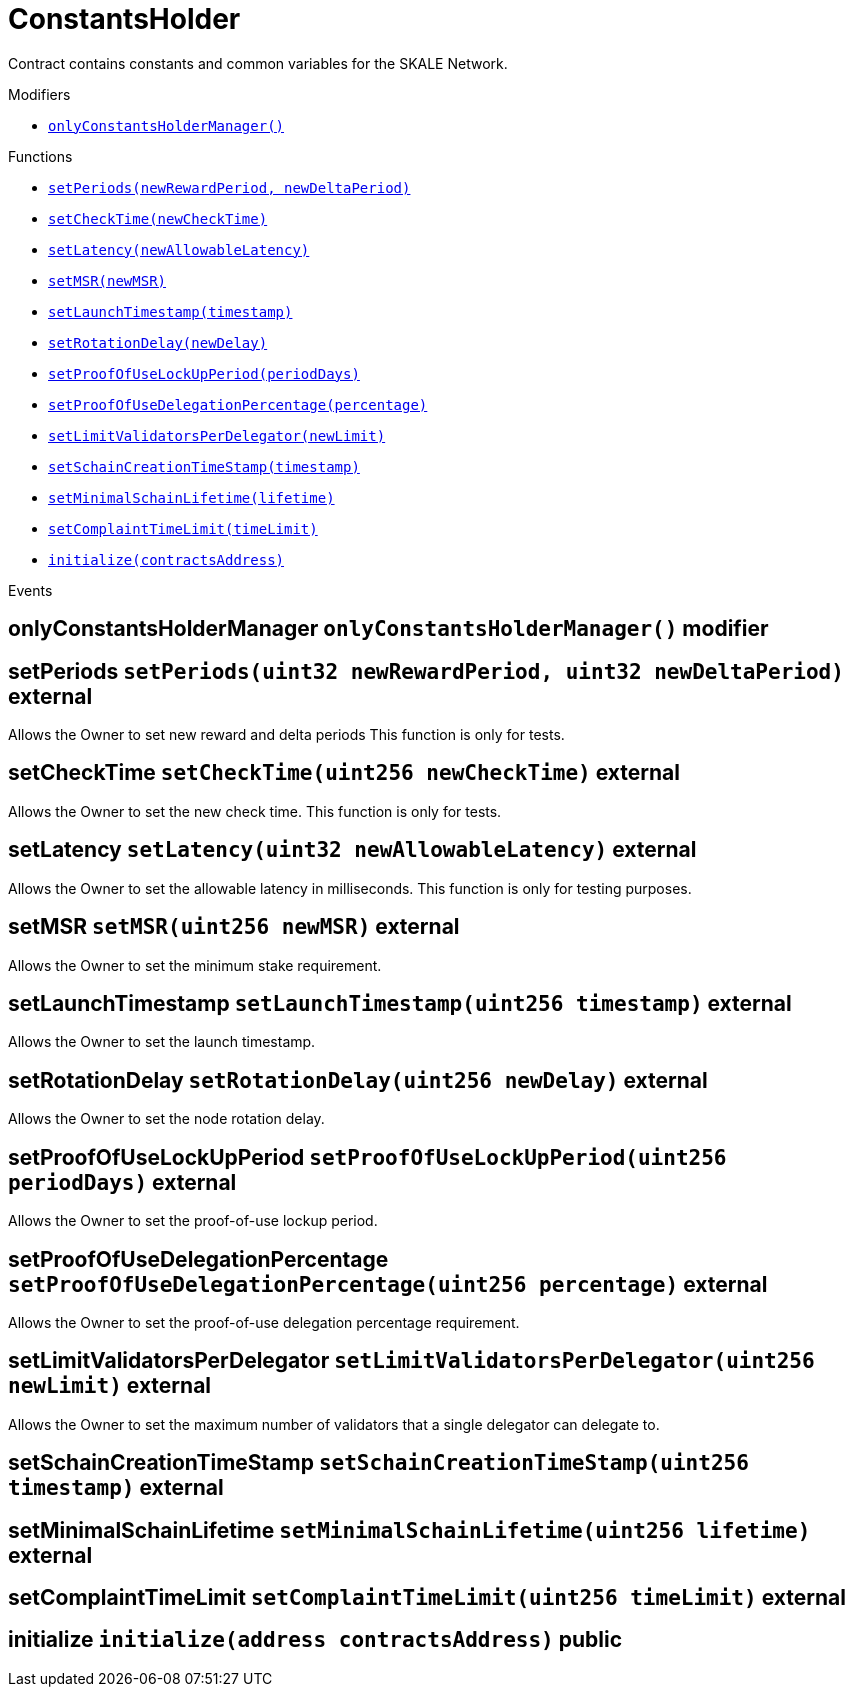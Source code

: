 :BountyV2: pass:normal[xref:./BountyV2.adoc#BountyV2[`BountyV2`]]
:xref-BountyV2: xref:./BountyV2.adoc#BountyV2
:BountyV2-onlyBountyReductionManager: pass:normal[xref:./BountyV2.adoc#BountyV2-onlyBountyReductionManager--[`BountyV2.onlyBountyReductionManager`]]
:xref-BountyV2-onlyBountyReductionManager--: xref:./BountyV2.adoc#BountyV2-onlyBountyReductionManager--
:BountyV2-YEAR1_BOUNTY: pass:normal[xref:./BountyV2.adoc#BountyV2-YEAR1_BOUNTY-uint256[`BountyV2.YEAR1_BOUNTY`]]
:xref-BountyV2-YEAR1_BOUNTY-uint256: xref:./BountyV2.adoc#BountyV2-YEAR1_BOUNTY-uint256
:BountyV2-YEAR2_BOUNTY: pass:normal[xref:./BountyV2.adoc#BountyV2-YEAR2_BOUNTY-uint256[`BountyV2.YEAR2_BOUNTY`]]
:xref-BountyV2-YEAR2_BOUNTY-uint256: xref:./BountyV2.adoc#BountyV2-YEAR2_BOUNTY-uint256
:BountyV2-YEAR3_BOUNTY: pass:normal[xref:./BountyV2.adoc#BountyV2-YEAR3_BOUNTY-uint256[`BountyV2.YEAR3_BOUNTY`]]
:xref-BountyV2-YEAR3_BOUNTY-uint256: xref:./BountyV2.adoc#BountyV2-YEAR3_BOUNTY-uint256
:BountyV2-YEAR4_BOUNTY: pass:normal[xref:./BountyV2.adoc#BountyV2-YEAR4_BOUNTY-uint256[`BountyV2.YEAR4_BOUNTY`]]
:xref-BountyV2-YEAR4_BOUNTY-uint256: xref:./BountyV2.adoc#BountyV2-YEAR4_BOUNTY-uint256
:BountyV2-YEAR5_BOUNTY: pass:normal[xref:./BountyV2.adoc#BountyV2-YEAR5_BOUNTY-uint256[`BountyV2.YEAR5_BOUNTY`]]
:xref-BountyV2-YEAR5_BOUNTY-uint256: xref:./BountyV2.adoc#BountyV2-YEAR5_BOUNTY-uint256
:BountyV2-YEAR6_BOUNTY: pass:normal[xref:./BountyV2.adoc#BountyV2-YEAR6_BOUNTY-uint256[`BountyV2.YEAR6_BOUNTY`]]
:xref-BountyV2-YEAR6_BOUNTY-uint256: xref:./BountyV2.adoc#BountyV2-YEAR6_BOUNTY-uint256
:BountyV2-EPOCHS_PER_YEAR: pass:normal[xref:./BountyV2.adoc#BountyV2-EPOCHS_PER_YEAR-uint256[`BountyV2.EPOCHS_PER_YEAR`]]
:xref-BountyV2-EPOCHS_PER_YEAR-uint256: xref:./BountyV2.adoc#BountyV2-EPOCHS_PER_YEAR-uint256
:BountyV2-SECONDS_PER_DAY: pass:normal[xref:./BountyV2.adoc#BountyV2-SECONDS_PER_DAY-uint256[`BountyV2.SECONDS_PER_DAY`]]
:xref-BountyV2-SECONDS_PER_DAY-uint256: xref:./BountyV2.adoc#BountyV2-SECONDS_PER_DAY-uint256
:BountyV2-BOUNTY_WINDOW_SECONDS: pass:normal[xref:./BountyV2.adoc#BountyV2-BOUNTY_WINDOW_SECONDS-uint256[`BountyV2.BOUNTY_WINDOW_SECONDS`]]
:xref-BountyV2-BOUNTY_WINDOW_SECONDS-uint256: xref:./BountyV2.adoc#BountyV2-BOUNTY_WINDOW_SECONDS-uint256
:BountyV2-BOUNTY_REDUCTION_MANAGER_ROLE: pass:normal[xref:./BountyV2.adoc#BountyV2-BOUNTY_REDUCTION_MANAGER_ROLE-bytes32[`BountyV2.BOUNTY_REDUCTION_MANAGER_ROLE`]]
:xref-BountyV2-BOUNTY_REDUCTION_MANAGER_ROLE-bytes32: xref:./BountyV2.adoc#BountyV2-BOUNTY_REDUCTION_MANAGER_ROLE-bytes32
:BountyV2-bountyReduction: pass:normal[xref:./BountyV2.adoc#BountyV2-bountyReduction-bool[`BountyV2.bountyReduction`]]
:xref-BountyV2-bountyReduction-bool: xref:./BountyV2.adoc#BountyV2-bountyReduction-bool
:BountyV2-nodeCreationWindowSeconds: pass:normal[xref:./BountyV2.adoc#BountyV2-nodeCreationWindowSeconds-uint256[`BountyV2.nodeCreationWindowSeconds`]]
:xref-BountyV2-nodeCreationWindowSeconds-uint256: xref:./BountyV2.adoc#BountyV2-nodeCreationWindowSeconds-uint256
:BountyV2-nodesByValidator: pass:normal[xref:./BountyV2.adoc#BountyV2-nodesByValidator-mapping-uint256----uint256-[`BountyV2.nodesByValidator`]]
:xref-BountyV2-nodesByValidator-mapping-uint256----uint256-: xref:./BountyV2.adoc#BountyV2-nodesByValidator-mapping-uint256----uint256-
:BountyV2-calculateBounty: pass:normal[xref:./BountyV2.adoc#BountyV2-calculateBounty-uint256-[`BountyV2.calculateBounty`]]
:xref-BountyV2-calculateBounty-uint256-: xref:./BountyV2.adoc#BountyV2-calculateBounty-uint256-
:BountyV2-enableBountyReduction: pass:normal[xref:./BountyV2.adoc#BountyV2-enableBountyReduction--[`BountyV2.enableBountyReduction`]]
:xref-BountyV2-enableBountyReduction--: xref:./BountyV2.adoc#BountyV2-enableBountyReduction--
:BountyV2-disableBountyReduction: pass:normal[xref:./BountyV2.adoc#BountyV2-disableBountyReduction--[`BountyV2.disableBountyReduction`]]
:xref-BountyV2-disableBountyReduction--: xref:./BountyV2.adoc#BountyV2-disableBountyReduction--
:BountyV2-setNodeCreationWindowSeconds: pass:normal[xref:./BountyV2.adoc#BountyV2-setNodeCreationWindowSeconds-uint256-[`BountyV2.setNodeCreationWindowSeconds`]]
:xref-BountyV2-setNodeCreationWindowSeconds-uint256-: xref:./BountyV2.adoc#BountyV2-setNodeCreationWindowSeconds-uint256-
:BountyV2-handleDelegationAdd: pass:normal[xref:./BountyV2.adoc#BountyV2-handleDelegationAdd-uint256-uint256-[`BountyV2.handleDelegationAdd`]]
:xref-BountyV2-handleDelegationAdd-uint256-uint256-: xref:./BountyV2.adoc#BountyV2-handleDelegationAdd-uint256-uint256-
:BountyV2-handleDelegationRemoving: pass:normal[xref:./BountyV2.adoc#BountyV2-handleDelegationRemoving-uint256-uint256-[`BountyV2.handleDelegationRemoving`]]
:xref-BountyV2-handleDelegationRemoving-uint256-uint256-: xref:./BountyV2.adoc#BountyV2-handleDelegationRemoving-uint256-uint256-
:BountyV2-estimateBounty: pass:normal[xref:./BountyV2.adoc#BountyV2-estimateBounty-uint256-[`BountyV2.estimateBounty`]]
:xref-BountyV2-estimateBounty-uint256-: xref:./BountyV2.adoc#BountyV2-estimateBounty-uint256-
:BountyV2-getNextRewardTimestamp: pass:normal[xref:./BountyV2.adoc#BountyV2-getNextRewardTimestamp-uint256-[`BountyV2.getNextRewardTimestamp`]]
:xref-BountyV2-getNextRewardTimestamp-uint256-: xref:./BountyV2.adoc#BountyV2-getNextRewardTimestamp-uint256-
:BountyV2-getEffectiveDelegatedSum: pass:normal[xref:./BountyV2.adoc#BountyV2-getEffectiveDelegatedSum--[`BountyV2.getEffectiveDelegatedSum`]]
:xref-BountyV2-getEffectiveDelegatedSum--: xref:./BountyV2.adoc#BountyV2-getEffectiveDelegatedSum--
:BountyV2-initialize: pass:normal[xref:./BountyV2.adoc#BountyV2-initialize-address-[`BountyV2.initialize`]]
:xref-BountyV2-initialize-address-: xref:./BountyV2.adoc#BountyV2-initialize-address-
:BountyV2-NodeCreationWindowWasChanged: pass:normal[xref:./BountyV2.adoc#BountyV2-NodeCreationWindowWasChanged-uint256-uint256-[`BountyV2.NodeCreationWindowWasChanged`]]
:xref-BountyV2-NodeCreationWindowWasChanged-uint256-uint256-: xref:./BountyV2.adoc#BountyV2-NodeCreationWindowWasChanged-uint256-uint256-
:BountyV2-BountyHistory: pass:normal[xref:./BountyV2.adoc#BountyV2-BountyHistory[`BountyV2.BountyHistory`]]
:xref-BountyV2-BountyHistory: xref:./BountyV2.adoc#BountyV2-BountyHistory
:ConstantsHolder: pass:normal[xref:./ConstantsHolder.adoc#ConstantsHolder[`ConstantsHolder`]]
:xref-ConstantsHolder: xref:./ConstantsHolder.adoc#ConstantsHolder
:ConstantsHolder-onlyConstantsHolderManager: pass:normal[xref:./ConstantsHolder.adoc#ConstantsHolder-onlyConstantsHolderManager--[`ConstantsHolder.onlyConstantsHolderManager`]]
:xref-ConstantsHolder-onlyConstantsHolderManager--: xref:./ConstantsHolder.adoc#ConstantsHolder-onlyConstantsHolderManager--
:ConstantsHolder-NODE_DEPOSIT: pass:normal[xref:./ConstantsHolder.adoc#ConstantsHolder-NODE_DEPOSIT-uint256[`ConstantsHolder.NODE_DEPOSIT`]]
:xref-ConstantsHolder-NODE_DEPOSIT-uint256: xref:./ConstantsHolder.adoc#ConstantsHolder-NODE_DEPOSIT-uint256
:ConstantsHolder-TOTAL_SPACE_ON_NODE: pass:normal[xref:./ConstantsHolder.adoc#ConstantsHolder-TOTAL_SPACE_ON_NODE-uint8[`ConstantsHolder.TOTAL_SPACE_ON_NODE`]]
:xref-ConstantsHolder-TOTAL_SPACE_ON_NODE-uint8: xref:./ConstantsHolder.adoc#ConstantsHolder-TOTAL_SPACE_ON_NODE-uint8
:ConstantsHolder-SMALL_DIVISOR: pass:normal[xref:./ConstantsHolder.adoc#ConstantsHolder-SMALL_DIVISOR-uint8[`ConstantsHolder.SMALL_DIVISOR`]]
:xref-ConstantsHolder-SMALL_DIVISOR-uint8: xref:./ConstantsHolder.adoc#ConstantsHolder-SMALL_DIVISOR-uint8
:ConstantsHolder-MEDIUM_DIVISOR: pass:normal[xref:./ConstantsHolder.adoc#ConstantsHolder-MEDIUM_DIVISOR-uint8[`ConstantsHolder.MEDIUM_DIVISOR`]]
:xref-ConstantsHolder-MEDIUM_DIVISOR-uint8: xref:./ConstantsHolder.adoc#ConstantsHolder-MEDIUM_DIVISOR-uint8
:ConstantsHolder-LARGE_DIVISOR: pass:normal[xref:./ConstantsHolder.adoc#ConstantsHolder-LARGE_DIVISOR-uint8[`ConstantsHolder.LARGE_DIVISOR`]]
:xref-ConstantsHolder-LARGE_DIVISOR-uint8: xref:./ConstantsHolder.adoc#ConstantsHolder-LARGE_DIVISOR-uint8
:ConstantsHolder-MEDIUM_TEST_DIVISOR: pass:normal[xref:./ConstantsHolder.adoc#ConstantsHolder-MEDIUM_TEST_DIVISOR-uint8[`ConstantsHolder.MEDIUM_TEST_DIVISOR`]]
:xref-ConstantsHolder-MEDIUM_TEST_DIVISOR-uint8: xref:./ConstantsHolder.adoc#ConstantsHolder-MEDIUM_TEST_DIVISOR-uint8
:ConstantsHolder-NUMBER_OF_NODES_FOR_SCHAIN: pass:normal[xref:./ConstantsHolder.adoc#ConstantsHolder-NUMBER_OF_NODES_FOR_SCHAIN-uint256[`ConstantsHolder.NUMBER_OF_NODES_FOR_SCHAIN`]]
:xref-ConstantsHolder-NUMBER_OF_NODES_FOR_SCHAIN-uint256: xref:./ConstantsHolder.adoc#ConstantsHolder-NUMBER_OF_NODES_FOR_SCHAIN-uint256
:ConstantsHolder-NUMBER_OF_NODES_FOR_TEST_SCHAIN: pass:normal[xref:./ConstantsHolder.adoc#ConstantsHolder-NUMBER_OF_NODES_FOR_TEST_SCHAIN-uint256[`ConstantsHolder.NUMBER_OF_NODES_FOR_TEST_SCHAIN`]]
:xref-ConstantsHolder-NUMBER_OF_NODES_FOR_TEST_SCHAIN-uint256: xref:./ConstantsHolder.adoc#ConstantsHolder-NUMBER_OF_NODES_FOR_TEST_SCHAIN-uint256
:ConstantsHolder-NUMBER_OF_NODES_FOR_MEDIUM_TEST_SCHAIN: pass:normal[xref:./ConstantsHolder.adoc#ConstantsHolder-NUMBER_OF_NODES_FOR_MEDIUM_TEST_SCHAIN-uint256[`ConstantsHolder.NUMBER_OF_NODES_FOR_MEDIUM_TEST_SCHAIN`]]
:xref-ConstantsHolder-NUMBER_OF_NODES_FOR_MEDIUM_TEST_SCHAIN-uint256: xref:./ConstantsHolder.adoc#ConstantsHolder-NUMBER_OF_NODES_FOR_MEDIUM_TEST_SCHAIN-uint256
:ConstantsHolder-SECONDS_TO_YEAR: pass:normal[xref:./ConstantsHolder.adoc#ConstantsHolder-SECONDS_TO_YEAR-uint32[`ConstantsHolder.SECONDS_TO_YEAR`]]
:xref-ConstantsHolder-SECONDS_TO_YEAR-uint32: xref:./ConstantsHolder.adoc#ConstantsHolder-SECONDS_TO_YEAR-uint32
:ConstantsHolder-NUMBER_OF_MONITORS: pass:normal[xref:./ConstantsHolder.adoc#ConstantsHolder-NUMBER_OF_MONITORS-uint256[`ConstantsHolder.NUMBER_OF_MONITORS`]]
:xref-ConstantsHolder-NUMBER_OF_MONITORS-uint256: xref:./ConstantsHolder.adoc#ConstantsHolder-NUMBER_OF_MONITORS-uint256
:ConstantsHolder-OPTIMAL_LOAD_PERCENTAGE: pass:normal[xref:./ConstantsHolder.adoc#ConstantsHolder-OPTIMAL_LOAD_PERCENTAGE-uint256[`ConstantsHolder.OPTIMAL_LOAD_PERCENTAGE`]]
:xref-ConstantsHolder-OPTIMAL_LOAD_PERCENTAGE-uint256: xref:./ConstantsHolder.adoc#ConstantsHolder-OPTIMAL_LOAD_PERCENTAGE-uint256
:ConstantsHolder-ADJUSTMENT_SPEED: pass:normal[xref:./ConstantsHolder.adoc#ConstantsHolder-ADJUSTMENT_SPEED-uint256[`ConstantsHolder.ADJUSTMENT_SPEED`]]
:xref-ConstantsHolder-ADJUSTMENT_SPEED-uint256: xref:./ConstantsHolder.adoc#ConstantsHolder-ADJUSTMENT_SPEED-uint256
:ConstantsHolder-COOLDOWN_TIME: pass:normal[xref:./ConstantsHolder.adoc#ConstantsHolder-COOLDOWN_TIME-uint256[`ConstantsHolder.COOLDOWN_TIME`]]
:xref-ConstantsHolder-COOLDOWN_TIME-uint256: xref:./ConstantsHolder.adoc#ConstantsHolder-COOLDOWN_TIME-uint256
:ConstantsHolder-MIN_PRICE: pass:normal[xref:./ConstantsHolder.adoc#ConstantsHolder-MIN_PRICE-uint256[`ConstantsHolder.MIN_PRICE`]]
:xref-ConstantsHolder-MIN_PRICE-uint256: xref:./ConstantsHolder.adoc#ConstantsHolder-MIN_PRICE-uint256
:ConstantsHolder-MSR_REDUCING_COEFFICIENT: pass:normal[xref:./ConstantsHolder.adoc#ConstantsHolder-MSR_REDUCING_COEFFICIENT-uint256[`ConstantsHolder.MSR_REDUCING_COEFFICIENT`]]
:xref-ConstantsHolder-MSR_REDUCING_COEFFICIENT-uint256: xref:./ConstantsHolder.adoc#ConstantsHolder-MSR_REDUCING_COEFFICIENT-uint256
:ConstantsHolder-DOWNTIME_THRESHOLD_PART: pass:normal[xref:./ConstantsHolder.adoc#ConstantsHolder-DOWNTIME_THRESHOLD_PART-uint256[`ConstantsHolder.DOWNTIME_THRESHOLD_PART`]]
:xref-ConstantsHolder-DOWNTIME_THRESHOLD_PART-uint256: xref:./ConstantsHolder.adoc#ConstantsHolder-DOWNTIME_THRESHOLD_PART-uint256
:ConstantsHolder-BOUNTY_LOCKUP_MONTHS: pass:normal[xref:./ConstantsHolder.adoc#ConstantsHolder-BOUNTY_LOCKUP_MONTHS-uint256[`ConstantsHolder.BOUNTY_LOCKUP_MONTHS`]]
:xref-ConstantsHolder-BOUNTY_LOCKUP_MONTHS-uint256: xref:./ConstantsHolder.adoc#ConstantsHolder-BOUNTY_LOCKUP_MONTHS-uint256
:ConstantsHolder-ALRIGHT_DELTA: pass:normal[xref:./ConstantsHolder.adoc#ConstantsHolder-ALRIGHT_DELTA-uint256[`ConstantsHolder.ALRIGHT_DELTA`]]
:xref-ConstantsHolder-ALRIGHT_DELTA-uint256: xref:./ConstantsHolder.adoc#ConstantsHolder-ALRIGHT_DELTA-uint256
:ConstantsHolder-BROADCAST_DELTA: pass:normal[xref:./ConstantsHolder.adoc#ConstantsHolder-BROADCAST_DELTA-uint256[`ConstantsHolder.BROADCAST_DELTA`]]
:xref-ConstantsHolder-BROADCAST_DELTA-uint256: xref:./ConstantsHolder.adoc#ConstantsHolder-BROADCAST_DELTA-uint256
:ConstantsHolder-COMPLAINT_BAD_DATA_DELTA: pass:normal[xref:./ConstantsHolder.adoc#ConstantsHolder-COMPLAINT_BAD_DATA_DELTA-uint256[`ConstantsHolder.COMPLAINT_BAD_DATA_DELTA`]]
:xref-ConstantsHolder-COMPLAINT_BAD_DATA_DELTA-uint256: xref:./ConstantsHolder.adoc#ConstantsHolder-COMPLAINT_BAD_DATA_DELTA-uint256
:ConstantsHolder-PRE_RESPONSE_DELTA: pass:normal[xref:./ConstantsHolder.adoc#ConstantsHolder-PRE_RESPONSE_DELTA-uint256[`ConstantsHolder.PRE_RESPONSE_DELTA`]]
:xref-ConstantsHolder-PRE_RESPONSE_DELTA-uint256: xref:./ConstantsHolder.adoc#ConstantsHolder-PRE_RESPONSE_DELTA-uint256
:ConstantsHolder-COMPLAINT_DELTA: pass:normal[xref:./ConstantsHolder.adoc#ConstantsHolder-COMPLAINT_DELTA-uint256[`ConstantsHolder.COMPLAINT_DELTA`]]
:xref-ConstantsHolder-COMPLAINT_DELTA-uint256: xref:./ConstantsHolder.adoc#ConstantsHolder-COMPLAINT_DELTA-uint256
:ConstantsHolder-RESPONSE_DELTA: pass:normal[xref:./ConstantsHolder.adoc#ConstantsHolder-RESPONSE_DELTA-uint256[`ConstantsHolder.RESPONSE_DELTA`]]
:xref-ConstantsHolder-RESPONSE_DELTA-uint256: xref:./ConstantsHolder.adoc#ConstantsHolder-RESPONSE_DELTA-uint256
:ConstantsHolder-msr: pass:normal[xref:./ConstantsHolder.adoc#ConstantsHolder-msr-uint256[`ConstantsHolder.msr`]]
:xref-ConstantsHolder-msr-uint256: xref:./ConstantsHolder.adoc#ConstantsHolder-msr-uint256
:ConstantsHolder-rewardPeriod: pass:normal[xref:./ConstantsHolder.adoc#ConstantsHolder-rewardPeriod-uint32[`ConstantsHolder.rewardPeriod`]]
:xref-ConstantsHolder-rewardPeriod-uint32: xref:./ConstantsHolder.adoc#ConstantsHolder-rewardPeriod-uint32
:ConstantsHolder-allowableLatency: pass:normal[xref:./ConstantsHolder.adoc#ConstantsHolder-allowableLatency-uint32[`ConstantsHolder.allowableLatency`]]
:xref-ConstantsHolder-allowableLatency-uint32: xref:./ConstantsHolder.adoc#ConstantsHolder-allowableLatency-uint32
:ConstantsHolder-deltaPeriod: pass:normal[xref:./ConstantsHolder.adoc#ConstantsHolder-deltaPeriod-uint32[`ConstantsHolder.deltaPeriod`]]
:xref-ConstantsHolder-deltaPeriod-uint32: xref:./ConstantsHolder.adoc#ConstantsHolder-deltaPeriod-uint32
:ConstantsHolder-checkTime: pass:normal[xref:./ConstantsHolder.adoc#ConstantsHolder-checkTime-uint256[`ConstantsHolder.checkTime`]]
:xref-ConstantsHolder-checkTime-uint256: xref:./ConstantsHolder.adoc#ConstantsHolder-checkTime-uint256
:ConstantsHolder-launchTimestamp: pass:normal[xref:./ConstantsHolder.adoc#ConstantsHolder-launchTimestamp-uint256[`ConstantsHolder.launchTimestamp`]]
:xref-ConstantsHolder-launchTimestamp-uint256: xref:./ConstantsHolder.adoc#ConstantsHolder-launchTimestamp-uint256
:ConstantsHolder-rotationDelay: pass:normal[xref:./ConstantsHolder.adoc#ConstantsHolder-rotationDelay-uint256[`ConstantsHolder.rotationDelay`]]
:xref-ConstantsHolder-rotationDelay-uint256: xref:./ConstantsHolder.adoc#ConstantsHolder-rotationDelay-uint256
:ConstantsHolder-proofOfUseLockUpPeriodDays: pass:normal[xref:./ConstantsHolder.adoc#ConstantsHolder-proofOfUseLockUpPeriodDays-uint256[`ConstantsHolder.proofOfUseLockUpPeriodDays`]]
:xref-ConstantsHolder-proofOfUseLockUpPeriodDays-uint256: xref:./ConstantsHolder.adoc#ConstantsHolder-proofOfUseLockUpPeriodDays-uint256
:ConstantsHolder-proofOfUseDelegationPercentage: pass:normal[xref:./ConstantsHolder.adoc#ConstantsHolder-proofOfUseDelegationPercentage-uint256[`ConstantsHolder.proofOfUseDelegationPercentage`]]
:xref-ConstantsHolder-proofOfUseDelegationPercentage-uint256: xref:./ConstantsHolder.adoc#ConstantsHolder-proofOfUseDelegationPercentage-uint256
:ConstantsHolder-limitValidatorsPerDelegator: pass:normal[xref:./ConstantsHolder.adoc#ConstantsHolder-limitValidatorsPerDelegator-uint256[`ConstantsHolder.limitValidatorsPerDelegator`]]
:xref-ConstantsHolder-limitValidatorsPerDelegator-uint256: xref:./ConstantsHolder.adoc#ConstantsHolder-limitValidatorsPerDelegator-uint256
:ConstantsHolder-firstDelegationsMonth: pass:normal[xref:./ConstantsHolder.adoc#ConstantsHolder-firstDelegationsMonth-uint256[`ConstantsHolder.firstDelegationsMonth`]]
:xref-ConstantsHolder-firstDelegationsMonth-uint256: xref:./ConstantsHolder.adoc#ConstantsHolder-firstDelegationsMonth-uint256
:ConstantsHolder-schainCreationTimeStamp: pass:normal[xref:./ConstantsHolder.adoc#ConstantsHolder-schainCreationTimeStamp-uint256[`ConstantsHolder.schainCreationTimeStamp`]]
:xref-ConstantsHolder-schainCreationTimeStamp-uint256: xref:./ConstantsHolder.adoc#ConstantsHolder-schainCreationTimeStamp-uint256
:ConstantsHolder-minimalSchainLifetime: pass:normal[xref:./ConstantsHolder.adoc#ConstantsHolder-minimalSchainLifetime-uint256[`ConstantsHolder.minimalSchainLifetime`]]
:xref-ConstantsHolder-minimalSchainLifetime-uint256: xref:./ConstantsHolder.adoc#ConstantsHolder-minimalSchainLifetime-uint256
:ConstantsHolder-complaintTimeLimit: pass:normal[xref:./ConstantsHolder.adoc#ConstantsHolder-complaintTimeLimit-uint256[`ConstantsHolder.complaintTimeLimit`]]
:xref-ConstantsHolder-complaintTimeLimit-uint256: xref:./ConstantsHolder.adoc#ConstantsHolder-complaintTimeLimit-uint256
:ConstantsHolder-CONSTANTS_HOLDER_MANAGER_ROLE: pass:normal[xref:./ConstantsHolder.adoc#ConstantsHolder-CONSTANTS_HOLDER_MANAGER_ROLE-bytes32[`ConstantsHolder.CONSTANTS_HOLDER_MANAGER_ROLE`]]
:xref-ConstantsHolder-CONSTANTS_HOLDER_MANAGER_ROLE-bytes32: xref:./ConstantsHolder.adoc#ConstantsHolder-CONSTANTS_HOLDER_MANAGER_ROLE-bytes32
:ConstantsHolder-setPeriods: pass:normal[xref:./ConstantsHolder.adoc#ConstantsHolder-setPeriods-uint32-uint32-[`ConstantsHolder.setPeriods`]]
:xref-ConstantsHolder-setPeriods-uint32-uint32-: xref:./ConstantsHolder.adoc#ConstantsHolder-setPeriods-uint32-uint32-
:ConstantsHolder-setCheckTime: pass:normal[xref:./ConstantsHolder.adoc#ConstantsHolder-setCheckTime-uint256-[`ConstantsHolder.setCheckTime`]]
:xref-ConstantsHolder-setCheckTime-uint256-: xref:./ConstantsHolder.adoc#ConstantsHolder-setCheckTime-uint256-
:ConstantsHolder-setLatency: pass:normal[xref:./ConstantsHolder.adoc#ConstantsHolder-setLatency-uint32-[`ConstantsHolder.setLatency`]]
:xref-ConstantsHolder-setLatency-uint32-: xref:./ConstantsHolder.adoc#ConstantsHolder-setLatency-uint32-
:ConstantsHolder-setMSR: pass:normal[xref:./ConstantsHolder.adoc#ConstantsHolder-setMSR-uint256-[`ConstantsHolder.setMSR`]]
:xref-ConstantsHolder-setMSR-uint256-: xref:./ConstantsHolder.adoc#ConstantsHolder-setMSR-uint256-
:ConstantsHolder-setLaunchTimestamp: pass:normal[xref:./ConstantsHolder.adoc#ConstantsHolder-setLaunchTimestamp-uint256-[`ConstantsHolder.setLaunchTimestamp`]]
:xref-ConstantsHolder-setLaunchTimestamp-uint256-: xref:./ConstantsHolder.adoc#ConstantsHolder-setLaunchTimestamp-uint256-
:ConstantsHolder-setRotationDelay: pass:normal[xref:./ConstantsHolder.adoc#ConstantsHolder-setRotationDelay-uint256-[`ConstantsHolder.setRotationDelay`]]
:xref-ConstantsHolder-setRotationDelay-uint256-: xref:./ConstantsHolder.adoc#ConstantsHolder-setRotationDelay-uint256-
:ConstantsHolder-setProofOfUseLockUpPeriod: pass:normal[xref:./ConstantsHolder.adoc#ConstantsHolder-setProofOfUseLockUpPeriod-uint256-[`ConstantsHolder.setProofOfUseLockUpPeriod`]]
:xref-ConstantsHolder-setProofOfUseLockUpPeriod-uint256-: xref:./ConstantsHolder.adoc#ConstantsHolder-setProofOfUseLockUpPeriod-uint256-
:ConstantsHolder-setProofOfUseDelegationPercentage: pass:normal[xref:./ConstantsHolder.adoc#ConstantsHolder-setProofOfUseDelegationPercentage-uint256-[`ConstantsHolder.setProofOfUseDelegationPercentage`]]
:xref-ConstantsHolder-setProofOfUseDelegationPercentage-uint256-: xref:./ConstantsHolder.adoc#ConstantsHolder-setProofOfUseDelegationPercentage-uint256-
:ConstantsHolder-setLimitValidatorsPerDelegator: pass:normal[xref:./ConstantsHolder.adoc#ConstantsHolder-setLimitValidatorsPerDelegator-uint256-[`ConstantsHolder.setLimitValidatorsPerDelegator`]]
:xref-ConstantsHolder-setLimitValidatorsPerDelegator-uint256-: xref:./ConstantsHolder.adoc#ConstantsHolder-setLimitValidatorsPerDelegator-uint256-
:ConstantsHolder-setSchainCreationTimeStamp: pass:normal[xref:./ConstantsHolder.adoc#ConstantsHolder-setSchainCreationTimeStamp-uint256-[`ConstantsHolder.setSchainCreationTimeStamp`]]
:xref-ConstantsHolder-setSchainCreationTimeStamp-uint256-: xref:./ConstantsHolder.adoc#ConstantsHolder-setSchainCreationTimeStamp-uint256-
:ConstantsHolder-setMinimalSchainLifetime: pass:normal[xref:./ConstantsHolder.adoc#ConstantsHolder-setMinimalSchainLifetime-uint256-[`ConstantsHolder.setMinimalSchainLifetime`]]
:xref-ConstantsHolder-setMinimalSchainLifetime-uint256-: xref:./ConstantsHolder.adoc#ConstantsHolder-setMinimalSchainLifetime-uint256-
:ConstantsHolder-setComplaintTimeLimit: pass:normal[xref:./ConstantsHolder.adoc#ConstantsHolder-setComplaintTimeLimit-uint256-[`ConstantsHolder.setComplaintTimeLimit`]]
:xref-ConstantsHolder-setComplaintTimeLimit-uint256-: xref:./ConstantsHolder.adoc#ConstantsHolder-setComplaintTimeLimit-uint256-
:ConstantsHolder-initialize: pass:normal[xref:./ConstantsHolder.adoc#ConstantsHolder-initialize-address-[`ConstantsHolder.initialize`]]
:xref-ConstantsHolder-initialize-address-: xref:./ConstantsHolder.adoc#ConstantsHolder-initialize-address-
:ContractManager: pass:normal[xref:./ContractManager.adoc#ContractManager[`ContractManager`]]
:xref-ContractManager: xref:./ContractManager.adoc#ContractManager
:ContractManager-BOUNTY: pass:normal[xref:./ContractManager.adoc#ContractManager-BOUNTY-string[`ContractManager.BOUNTY`]]
:xref-ContractManager-BOUNTY-string: xref:./ContractManager.adoc#ContractManager-BOUNTY-string
:ContractManager-CONSTANTS_HOLDER: pass:normal[xref:./ContractManager.adoc#ContractManager-CONSTANTS_HOLDER-string[`ContractManager.CONSTANTS_HOLDER`]]
:xref-ContractManager-CONSTANTS_HOLDER-string: xref:./ContractManager.adoc#ContractManager-CONSTANTS_HOLDER-string
:ContractManager-DELEGATION_PERIOD_MANAGER: pass:normal[xref:./ContractManager.adoc#ContractManager-DELEGATION_PERIOD_MANAGER-string[`ContractManager.DELEGATION_PERIOD_MANAGER`]]
:xref-ContractManager-DELEGATION_PERIOD_MANAGER-string: xref:./ContractManager.adoc#ContractManager-DELEGATION_PERIOD_MANAGER-string
:ContractManager-PUNISHER: pass:normal[xref:./ContractManager.adoc#ContractManager-PUNISHER-string[`ContractManager.PUNISHER`]]
:xref-ContractManager-PUNISHER-string: xref:./ContractManager.adoc#ContractManager-PUNISHER-string
:ContractManager-SKALE_TOKEN: pass:normal[xref:./ContractManager.adoc#ContractManager-SKALE_TOKEN-string[`ContractManager.SKALE_TOKEN`]]
:xref-ContractManager-SKALE_TOKEN-string: xref:./ContractManager.adoc#ContractManager-SKALE_TOKEN-string
:ContractManager-TIME_HELPERS: pass:normal[xref:./ContractManager.adoc#ContractManager-TIME_HELPERS-string[`ContractManager.TIME_HELPERS`]]
:xref-ContractManager-TIME_HELPERS-string: xref:./ContractManager.adoc#ContractManager-TIME_HELPERS-string
:ContractManager-TOKEN_STATE: pass:normal[xref:./ContractManager.adoc#ContractManager-TOKEN_STATE-string[`ContractManager.TOKEN_STATE`]]
:xref-ContractManager-TOKEN_STATE-string: xref:./ContractManager.adoc#ContractManager-TOKEN_STATE-string
:ContractManager-VALIDATOR_SERVICE: pass:normal[xref:./ContractManager.adoc#ContractManager-VALIDATOR_SERVICE-string[`ContractManager.VALIDATOR_SERVICE`]]
:xref-ContractManager-VALIDATOR_SERVICE-string: xref:./ContractManager.adoc#ContractManager-VALIDATOR_SERVICE-string
:ContractManager-contracts: pass:normal[xref:./ContractManager.adoc#ContractManager-contracts-mapping-bytes32----address-[`ContractManager.contracts`]]
:xref-ContractManager-contracts-mapping-bytes32----address-: xref:./ContractManager.adoc#ContractManager-contracts-mapping-bytes32----address-
:ContractManager-initialize: pass:normal[xref:./ContractManager.adoc#ContractManager-initialize--[`ContractManager.initialize`]]
:xref-ContractManager-initialize--: xref:./ContractManager.adoc#ContractManager-initialize--
:ContractManager-setContractsAddress: pass:normal[xref:./ContractManager.adoc#ContractManager-setContractsAddress-string-address-[`ContractManager.setContractsAddress`]]
:xref-ContractManager-setContractsAddress-string-address-: xref:./ContractManager.adoc#ContractManager-setContractsAddress-string-address-
:ContractManager-getDelegationPeriodManager: pass:normal[xref:./ContractManager.adoc#ContractManager-getDelegationPeriodManager--[`ContractManager.getDelegationPeriodManager`]]
:xref-ContractManager-getDelegationPeriodManager--: xref:./ContractManager.adoc#ContractManager-getDelegationPeriodManager--
:ContractManager-getBounty: pass:normal[xref:./ContractManager.adoc#ContractManager-getBounty--[`ContractManager.getBounty`]]
:xref-ContractManager-getBounty--: xref:./ContractManager.adoc#ContractManager-getBounty--
:ContractManager-getValidatorService: pass:normal[xref:./ContractManager.adoc#ContractManager-getValidatorService--[`ContractManager.getValidatorService`]]
:xref-ContractManager-getValidatorService--: xref:./ContractManager.adoc#ContractManager-getValidatorService--
:ContractManager-getTimeHelpers: pass:normal[xref:./ContractManager.adoc#ContractManager-getTimeHelpers--[`ContractManager.getTimeHelpers`]]
:xref-ContractManager-getTimeHelpers--: xref:./ContractManager.adoc#ContractManager-getTimeHelpers--
:ContractManager-getConstantsHolder: pass:normal[xref:./ContractManager.adoc#ContractManager-getConstantsHolder--[`ContractManager.getConstantsHolder`]]
:xref-ContractManager-getConstantsHolder--: xref:./ContractManager.adoc#ContractManager-getConstantsHolder--
:ContractManager-getSkaleToken: pass:normal[xref:./ContractManager.adoc#ContractManager-getSkaleToken--[`ContractManager.getSkaleToken`]]
:xref-ContractManager-getSkaleToken--: xref:./ContractManager.adoc#ContractManager-getSkaleToken--
:ContractManager-getTokenState: pass:normal[xref:./ContractManager.adoc#ContractManager-getTokenState--[`ContractManager.getTokenState`]]
:xref-ContractManager-getTokenState--: xref:./ContractManager.adoc#ContractManager-getTokenState--
:ContractManager-getPunisher: pass:normal[xref:./ContractManager.adoc#ContractManager-getPunisher--[`ContractManager.getPunisher`]]
:xref-ContractManager-getPunisher--: xref:./ContractManager.adoc#ContractManager-getPunisher--
:ContractManager-getContract: pass:normal[xref:./ContractManager.adoc#ContractManager-getContract-string-[`ContractManager.getContract`]]
:xref-ContractManager-getContract-string-: xref:./ContractManager.adoc#ContractManager-getContract-string-
:ContractManager-ContractUpgraded: pass:normal[xref:./ContractManager.adoc#ContractManager-ContractUpgraded-string-address-[`ContractManager.ContractUpgraded`]]
:xref-ContractManager-ContractUpgraded-string-address-: xref:./ContractManager.adoc#ContractManager-ContractUpgraded-string-address-
:Decryption: pass:normal[xref:./Decryption.adoc#Decryption[`Decryption`]]
:xref-Decryption: xref:./Decryption.adoc#Decryption
:Decryption-encrypt: pass:normal[xref:./Decryption.adoc#Decryption-encrypt-uint256-bytes32-[`Decryption.encrypt`]]
:xref-Decryption-encrypt-uint256-bytes32-: xref:./Decryption.adoc#Decryption-encrypt-uint256-bytes32-
:Decryption-decrypt: pass:normal[xref:./Decryption.adoc#Decryption-decrypt-bytes32-bytes32-[`Decryption.decrypt`]]
:xref-Decryption-decrypt-bytes32-bytes32-: xref:./Decryption.adoc#Decryption-decrypt-bytes32-bytes32-
:KeyStorage: pass:normal[xref:./KeyStorage.adoc#KeyStorage[`KeyStorage`]]
:xref-KeyStorage: xref:./KeyStorage.adoc#KeyStorage
:KeyStorage-deleteKey: pass:normal[xref:./KeyStorage.adoc#KeyStorage-deleteKey-bytes32-[`KeyStorage.deleteKey`]]
:xref-KeyStorage-deleteKey-bytes32-: xref:./KeyStorage.adoc#KeyStorage-deleteKey-bytes32-
:KeyStorage-initPublicKeyInProgress: pass:normal[xref:./KeyStorage.adoc#KeyStorage-initPublicKeyInProgress-bytes32-[`KeyStorage.initPublicKeyInProgress`]]
:xref-KeyStorage-initPublicKeyInProgress-bytes32-: xref:./KeyStorage.adoc#KeyStorage-initPublicKeyInProgress-bytes32-
:KeyStorage-adding: pass:normal[xref:./KeyStorage.adoc#KeyStorage-adding-bytes32-struct-G2Operations-G2Point-[`KeyStorage.adding`]]
:xref-KeyStorage-adding-bytes32-struct-G2Operations-G2Point-: xref:./KeyStorage.adoc#KeyStorage-adding-bytes32-struct-G2Operations-G2Point-
:KeyStorage-finalizePublicKey: pass:normal[xref:./KeyStorage.adoc#KeyStorage-finalizePublicKey-bytes32-[`KeyStorage.finalizePublicKey`]]
:xref-KeyStorage-finalizePublicKey-bytes32-: xref:./KeyStorage.adoc#KeyStorage-finalizePublicKey-bytes32-
:KeyStorage-getCommonPublicKey: pass:normal[xref:./KeyStorage.adoc#KeyStorage-getCommonPublicKey-bytes32-[`KeyStorage.getCommonPublicKey`]]
:xref-KeyStorage-getCommonPublicKey-bytes32-: xref:./KeyStorage.adoc#KeyStorage-getCommonPublicKey-bytes32-
:KeyStorage-getPreviousPublicKey: pass:normal[xref:./KeyStorage.adoc#KeyStorage-getPreviousPublicKey-bytes32-[`KeyStorage.getPreviousPublicKey`]]
:xref-KeyStorage-getPreviousPublicKey-bytes32-: xref:./KeyStorage.adoc#KeyStorage-getPreviousPublicKey-bytes32-
:KeyStorage-getAllPreviousPublicKeys: pass:normal[xref:./KeyStorage.adoc#KeyStorage-getAllPreviousPublicKeys-bytes32-[`KeyStorage.getAllPreviousPublicKeys`]]
:xref-KeyStorage-getAllPreviousPublicKeys-bytes32-: xref:./KeyStorage.adoc#KeyStorage-getAllPreviousPublicKeys-bytes32-
:KeyStorage-initialize: pass:normal[xref:./KeyStorage.adoc#KeyStorage-initialize-address-[`KeyStorage.initialize`]]
:xref-KeyStorage-initialize-address-: xref:./KeyStorage.adoc#KeyStorage-initialize-address-
:KeyStorage-BroadcastedData: pass:normal[xref:./KeyStorage.adoc#KeyStorage-BroadcastedData[`KeyStorage.BroadcastedData`]]
:xref-KeyStorage-BroadcastedData: xref:./KeyStorage.adoc#KeyStorage-BroadcastedData
:KeyStorage-KeyShare: pass:normal[xref:./KeyStorage.adoc#KeyStorage-KeyShare[`KeyStorage.KeyShare`]]
:xref-KeyStorage-KeyShare: xref:./KeyStorage.adoc#KeyStorage-KeyShare
:NodeRotation: pass:normal[xref:./NodeRotation.adoc#NodeRotation[`NodeRotation`]]
:xref-NodeRotation: xref:./NodeRotation.adoc#NodeRotation
:NodeRotation-onlyDebugger: pass:normal[xref:./NodeRotation.adoc#NodeRotation-onlyDebugger--[`NodeRotation.onlyDebugger`]]
:xref-NodeRotation-onlyDebugger--: xref:./NodeRotation.adoc#NodeRotation-onlyDebugger--
:NodeRotation-rotations: pass:normal[xref:./NodeRotation.adoc#NodeRotation-rotations-mapping-bytes32----struct-NodeRotation-Rotation-[`NodeRotation.rotations`]]
:xref-NodeRotation-rotations-mapping-bytes32----struct-NodeRotation-Rotation-: xref:./NodeRotation.adoc#NodeRotation-rotations-mapping-bytes32----struct-NodeRotation-Rotation-
:NodeRotation-leavingHistory: pass:normal[xref:./NodeRotation.adoc#NodeRotation-leavingHistory-mapping-uint256----struct-NodeRotation-LeavingHistory---[`NodeRotation.leavingHistory`]]
:xref-NodeRotation-leavingHistory-mapping-uint256----struct-NodeRotation-LeavingHistory---: xref:./NodeRotation.adoc#NodeRotation-leavingHistory-mapping-uint256----struct-NodeRotation-LeavingHistory---
:NodeRotation-waitForNewNode: pass:normal[xref:./NodeRotation.adoc#NodeRotation-waitForNewNode-mapping-bytes32----bool-[`NodeRotation.waitForNewNode`]]
:xref-NodeRotation-waitForNewNode-mapping-bytes32----bool-: xref:./NodeRotation.adoc#NodeRotation-waitForNewNode-mapping-bytes32----bool-
:NodeRotation-DEBUGGER_ROLE: pass:normal[xref:./NodeRotation.adoc#NodeRotation-DEBUGGER_ROLE-bytes32[`NodeRotation.DEBUGGER_ROLE`]]
:xref-NodeRotation-DEBUGGER_ROLE-bytes32: xref:./NodeRotation.adoc#NodeRotation-DEBUGGER_ROLE-bytes32
:NodeRotation-exitFromSchain: pass:normal[xref:./NodeRotation.adoc#NodeRotation-exitFromSchain-uint256-[`NodeRotation.exitFromSchain`]]
:xref-NodeRotation-exitFromSchain-uint256-: xref:./NodeRotation.adoc#NodeRotation-exitFromSchain-uint256-
:NodeRotation-freezeSchains: pass:normal[xref:./NodeRotation.adoc#NodeRotation-freezeSchains-uint256-[`NodeRotation.freezeSchains`]]
:xref-NodeRotation-freezeSchains-uint256-: xref:./NodeRotation.adoc#NodeRotation-freezeSchains-uint256-
:NodeRotation-removeRotation: pass:normal[xref:./NodeRotation.adoc#NodeRotation-removeRotation-bytes32-[`NodeRotation.removeRotation`]]
:xref-NodeRotation-removeRotation-bytes32-: xref:./NodeRotation.adoc#NodeRotation-removeRotation-bytes32-
:NodeRotation-skipRotationDelay: pass:normal[xref:./NodeRotation.adoc#NodeRotation-skipRotationDelay-bytes32-[`NodeRotation.skipRotationDelay`]]
:xref-NodeRotation-skipRotationDelay-bytes32-: xref:./NodeRotation.adoc#NodeRotation-skipRotationDelay-bytes32-
:NodeRotation-getRotation: pass:normal[xref:./NodeRotation.adoc#NodeRotation-getRotation-bytes32-[`NodeRotation.getRotation`]]
:xref-NodeRotation-getRotation-bytes32-: xref:./NodeRotation.adoc#NodeRotation-getRotation-bytes32-
:NodeRotation-getLeavingHistory: pass:normal[xref:./NodeRotation.adoc#NodeRotation-getLeavingHistory-uint256-[`NodeRotation.getLeavingHistory`]]
:xref-NodeRotation-getLeavingHistory-uint256-: xref:./NodeRotation.adoc#NodeRotation-getLeavingHistory-uint256-
:NodeRotation-isRotationInProgress: pass:normal[xref:./NodeRotation.adoc#NodeRotation-isRotationInProgress-bytes32-[`NodeRotation.isRotationInProgress`]]
:xref-NodeRotation-isRotationInProgress-bytes32-: xref:./NodeRotation.adoc#NodeRotation-isRotationInProgress-bytes32-
:NodeRotation-initialize: pass:normal[xref:./NodeRotation.adoc#NodeRotation-initialize-address-[`NodeRotation.initialize`]]
:xref-NodeRotation-initialize-address-: xref:./NodeRotation.adoc#NodeRotation-initialize-address-
:NodeRotation-rotateNode: pass:normal[xref:./NodeRotation.adoc#NodeRotation-rotateNode-uint256-bytes32-bool-bool-[`NodeRotation.rotateNode`]]
:xref-NodeRotation-rotateNode-uint256-bytes32-bool-bool-: xref:./NodeRotation.adoc#NodeRotation-rotateNode-uint256-bytes32-bool-bool-
:NodeRotation-selectNodeToGroup: pass:normal[xref:./NodeRotation.adoc#NodeRotation-selectNodeToGroup-bytes32-[`NodeRotation.selectNodeToGroup`]]
:xref-NodeRotation-selectNodeToGroup-bytes32-: xref:./NodeRotation.adoc#NodeRotation-selectNodeToGroup-bytes32-
:NodeRotation-Rotation: pass:normal[xref:./NodeRotation.adoc#NodeRotation-Rotation[`NodeRotation.Rotation`]]
:xref-NodeRotation-Rotation: xref:./NodeRotation.adoc#NodeRotation-Rotation
:NodeRotation-LeavingHistory: pass:normal[xref:./NodeRotation.adoc#NodeRotation-LeavingHistory[`NodeRotation.LeavingHistory`]]
:xref-NodeRotation-LeavingHistory: xref:./NodeRotation.adoc#NodeRotation-LeavingHistory
:Nodes: pass:normal[xref:./Nodes.adoc#Nodes[`Nodes`]]
:xref-Nodes: xref:./Nodes.adoc#Nodes
:Nodes-checkNodeExists: pass:normal[xref:./Nodes.adoc#Nodes-checkNodeExists-uint256-[`Nodes.checkNodeExists`]]
:xref-Nodes-checkNodeExists-uint256-: xref:./Nodes.adoc#Nodes-checkNodeExists-uint256-
:Nodes-onlyNodeOrNodeManager: pass:normal[xref:./Nodes.adoc#Nodes-onlyNodeOrNodeManager-uint256-[`Nodes.onlyNodeOrNodeManager`]]
:xref-Nodes-onlyNodeOrNodeManager-uint256-: xref:./Nodes.adoc#Nodes-onlyNodeOrNodeManager-uint256-
:Nodes-onlyCompliance: pass:normal[xref:./Nodes.adoc#Nodes-onlyCompliance--[`Nodes.onlyCompliance`]]
:xref-Nodes-onlyCompliance--: xref:./Nodes.adoc#Nodes-onlyCompliance--
:Nodes-nonZeroIP: pass:normal[xref:./Nodes.adoc#Nodes-nonZeroIP-bytes4-[`Nodes.nonZeroIP`]]
:xref-Nodes-nonZeroIP-bytes4-: xref:./Nodes.adoc#Nodes-nonZeroIP-bytes4-
:Nodes-COMPLIANCE_ROLE: pass:normal[xref:./Nodes.adoc#Nodes-COMPLIANCE_ROLE-bytes32[`Nodes.COMPLIANCE_ROLE`]]
:xref-Nodes-COMPLIANCE_ROLE-bytes32: xref:./Nodes.adoc#Nodes-COMPLIANCE_ROLE-bytes32
:Nodes-NODE_MANAGER_ROLE: pass:normal[xref:./Nodes.adoc#Nodes-NODE_MANAGER_ROLE-bytes32[`Nodes.NODE_MANAGER_ROLE`]]
:xref-Nodes-NODE_MANAGER_ROLE-bytes32: xref:./Nodes.adoc#Nodes-NODE_MANAGER_ROLE-bytes32
:Nodes-nodes: pass:normal[xref:./Nodes.adoc#Nodes-nodes-struct-Nodes-Node--[`Nodes.nodes`]]
:xref-Nodes-nodes-struct-Nodes-Node--: xref:./Nodes.adoc#Nodes-nodes-struct-Nodes-Node--
:Nodes-spaceOfNodes: pass:normal[xref:./Nodes.adoc#Nodes-spaceOfNodes-struct-Nodes-SpaceManaging--[`Nodes.spaceOfNodes`]]
:xref-Nodes-spaceOfNodes-struct-Nodes-SpaceManaging--: xref:./Nodes.adoc#Nodes-spaceOfNodes-struct-Nodes-SpaceManaging--
:Nodes-nodeIndexes: pass:normal[xref:./Nodes.adoc#Nodes-nodeIndexes-mapping-address----struct-Nodes-CreatedNodes-[`Nodes.nodeIndexes`]]
:xref-Nodes-nodeIndexes-mapping-address----struct-Nodes-CreatedNodes-: xref:./Nodes.adoc#Nodes-nodeIndexes-mapping-address----struct-Nodes-CreatedNodes-
:Nodes-nodesIPCheck: pass:normal[xref:./Nodes.adoc#Nodes-nodesIPCheck-mapping-bytes4----bool-[`Nodes.nodesIPCheck`]]
:xref-Nodes-nodesIPCheck-mapping-bytes4----bool-: xref:./Nodes.adoc#Nodes-nodesIPCheck-mapping-bytes4----bool-
:Nodes-nodesNameCheck: pass:normal[xref:./Nodes.adoc#Nodes-nodesNameCheck-mapping-bytes32----bool-[`Nodes.nodesNameCheck`]]
:xref-Nodes-nodesNameCheck-mapping-bytes32----bool-: xref:./Nodes.adoc#Nodes-nodesNameCheck-mapping-bytes32----bool-
:Nodes-nodesNameToIndex: pass:normal[xref:./Nodes.adoc#Nodes-nodesNameToIndex-mapping-bytes32----uint256-[`Nodes.nodesNameToIndex`]]
:xref-Nodes-nodesNameToIndex-mapping-bytes32----uint256-: xref:./Nodes.adoc#Nodes-nodesNameToIndex-mapping-bytes32----uint256-
:Nodes-spaceToNodes: pass:normal[xref:./Nodes.adoc#Nodes-spaceToNodes-mapping-uint8----uint256---[`Nodes.spaceToNodes`]]
:xref-Nodes-spaceToNodes-mapping-uint8----uint256---: xref:./Nodes.adoc#Nodes-spaceToNodes-mapping-uint8----uint256---
:Nodes-validatorToNodeIndexes: pass:normal[xref:./Nodes.adoc#Nodes-validatorToNodeIndexes-mapping-uint256----uint256---[`Nodes.validatorToNodeIndexes`]]
:xref-Nodes-validatorToNodeIndexes-mapping-uint256----uint256---: xref:./Nodes.adoc#Nodes-validatorToNodeIndexes-mapping-uint256----uint256---
:Nodes-numberOfActiveNodes: pass:normal[xref:./Nodes.adoc#Nodes-numberOfActiveNodes-uint256[`Nodes.numberOfActiveNodes`]]
:xref-Nodes-numberOfActiveNodes-uint256: xref:./Nodes.adoc#Nodes-numberOfActiveNodes-uint256
:Nodes-numberOfLeavingNodes: pass:normal[xref:./Nodes.adoc#Nodes-numberOfLeavingNodes-uint256[`Nodes.numberOfLeavingNodes`]]
:xref-Nodes-numberOfLeavingNodes-uint256: xref:./Nodes.adoc#Nodes-numberOfLeavingNodes-uint256
:Nodes-numberOfLeftNodes: pass:normal[xref:./Nodes.adoc#Nodes-numberOfLeftNodes-uint256[`Nodes.numberOfLeftNodes`]]
:xref-Nodes-numberOfLeftNodes-uint256: xref:./Nodes.adoc#Nodes-numberOfLeftNodes-uint256
:Nodes-domainNames: pass:normal[xref:./Nodes.adoc#Nodes-domainNames-mapping-uint256----string-[`Nodes.domainNames`]]
:xref-Nodes-domainNames-mapping-uint256----string-: xref:./Nodes.adoc#Nodes-domainNames-mapping-uint256----string-
:Nodes-incompliant: pass:normal[xref:./Nodes.adoc#Nodes-incompliant-mapping-uint256----bool-[`Nodes.incompliant`]]
:xref-Nodes-incompliant-mapping-uint256----bool-: xref:./Nodes.adoc#Nodes-incompliant-mapping-uint256----bool-
:Nodes-removeSpaceFromNode: pass:normal[xref:./Nodes.adoc#Nodes-removeSpaceFromNode-uint256-uint8-[`Nodes.removeSpaceFromNode`]]
:xref-Nodes-removeSpaceFromNode-uint256-uint8-: xref:./Nodes.adoc#Nodes-removeSpaceFromNode-uint256-uint8-
:Nodes-addSpaceToNode: pass:normal[xref:./Nodes.adoc#Nodes-addSpaceToNode-uint256-uint8-[`Nodes.addSpaceToNode`]]
:xref-Nodes-addSpaceToNode-uint256-uint8-: xref:./Nodes.adoc#Nodes-addSpaceToNode-uint256-uint8-
:Nodes-changeNodeLastRewardDate: pass:normal[xref:./Nodes.adoc#Nodes-changeNodeLastRewardDate-uint256-[`Nodes.changeNodeLastRewardDate`]]
:xref-Nodes-changeNodeLastRewardDate-uint256-: xref:./Nodes.adoc#Nodes-changeNodeLastRewardDate-uint256-
:Nodes-changeNodeFinishTime: pass:normal[xref:./Nodes.adoc#Nodes-changeNodeFinishTime-uint256-uint256-[`Nodes.changeNodeFinishTime`]]
:xref-Nodes-changeNodeFinishTime-uint256-uint256-: xref:./Nodes.adoc#Nodes-changeNodeFinishTime-uint256-uint256-
:Nodes-createNode: pass:normal[xref:./Nodes.adoc#Nodes-createNode-address-struct-Nodes-NodeCreationParams-[`Nodes.createNode`]]
:xref-Nodes-createNode-address-struct-Nodes-NodeCreationParams-: xref:./Nodes.adoc#Nodes-createNode-address-struct-Nodes-NodeCreationParams-
:Nodes-initExit: pass:normal[xref:./Nodes.adoc#Nodes-initExit-uint256-[`Nodes.initExit`]]
:xref-Nodes-initExit-uint256-: xref:./Nodes.adoc#Nodes-initExit-uint256-
:Nodes-completeExit: pass:normal[xref:./Nodes.adoc#Nodes-completeExit-uint256-[`Nodes.completeExit`]]
:xref-Nodes-completeExit-uint256-: xref:./Nodes.adoc#Nodes-completeExit-uint256-
:Nodes-deleteNodeForValidator: pass:normal[xref:./Nodes.adoc#Nodes-deleteNodeForValidator-uint256-uint256-[`Nodes.deleteNodeForValidator`]]
:xref-Nodes-deleteNodeForValidator-uint256-uint256-: xref:./Nodes.adoc#Nodes-deleteNodeForValidator-uint256-uint256-
:Nodes-checkPossibilityCreatingNode: pass:normal[xref:./Nodes.adoc#Nodes-checkPossibilityCreatingNode-address-[`Nodes.checkPossibilityCreatingNode`]]
:xref-Nodes-checkPossibilityCreatingNode-address-: xref:./Nodes.adoc#Nodes-checkPossibilityCreatingNode-address-
:Nodes-checkPossibilityToMaintainNode: pass:normal[xref:./Nodes.adoc#Nodes-checkPossibilityToMaintainNode-uint256-uint256-[`Nodes.checkPossibilityToMaintainNode`]]
:xref-Nodes-checkPossibilityToMaintainNode-uint256-uint256-: xref:./Nodes.adoc#Nodes-checkPossibilityToMaintainNode-uint256-uint256-
:Nodes-setNodeInMaintenance: pass:normal[xref:./Nodes.adoc#Nodes-setNodeInMaintenance-uint256-[`Nodes.setNodeInMaintenance`]]
:xref-Nodes-setNodeInMaintenance-uint256-: xref:./Nodes.adoc#Nodes-setNodeInMaintenance-uint256-
:Nodes-removeNodeFromInMaintenance: pass:normal[xref:./Nodes.adoc#Nodes-removeNodeFromInMaintenance-uint256-[`Nodes.removeNodeFromInMaintenance`]]
:xref-Nodes-removeNodeFromInMaintenance-uint256-: xref:./Nodes.adoc#Nodes-removeNodeFromInMaintenance-uint256-
:Nodes-setNodeIncompliant: pass:normal[xref:./Nodes.adoc#Nodes-setNodeIncompliant-uint256-[`Nodes.setNodeIncompliant`]]
:xref-Nodes-setNodeIncompliant-uint256-: xref:./Nodes.adoc#Nodes-setNodeIncompliant-uint256-
:Nodes-setNodeCompliant: pass:normal[xref:./Nodes.adoc#Nodes-setNodeCompliant-uint256-[`Nodes.setNodeCompliant`]]
:xref-Nodes-setNodeCompliant-uint256-: xref:./Nodes.adoc#Nodes-setNodeCompliant-uint256-
:Nodes-setDomainName: pass:normal[xref:./Nodes.adoc#Nodes-setDomainName-uint256-string-[`Nodes.setDomainName`]]
:xref-Nodes-setDomainName-uint256-string-: xref:./Nodes.adoc#Nodes-setDomainName-uint256-string-
:Nodes-makeNodeVisible: pass:normal[xref:./Nodes.adoc#Nodes-makeNodeVisible-uint256-[`Nodes.makeNodeVisible`]]
:xref-Nodes-makeNodeVisible-uint256-: xref:./Nodes.adoc#Nodes-makeNodeVisible-uint256-
:Nodes-makeNodeInvisible: pass:normal[xref:./Nodes.adoc#Nodes-makeNodeInvisible-uint256-[`Nodes.makeNodeInvisible`]]
:xref-Nodes-makeNodeInvisible-uint256-: xref:./Nodes.adoc#Nodes-makeNodeInvisible-uint256-
:Nodes-changeIP: pass:normal[xref:./Nodes.adoc#Nodes-changeIP-uint256-bytes4-bytes4-[`Nodes.changeIP`]]
:xref-Nodes-changeIP-uint256-bytes4-bytes4-: xref:./Nodes.adoc#Nodes-changeIP-uint256-bytes4-bytes4-
:Nodes-getRandomNodeWithFreeSpace: pass:normal[xref:./Nodes.adoc#Nodes-getRandomNodeWithFreeSpace-uint8-struct-Random-RandomGenerator-[`Nodes.getRandomNodeWithFreeSpace`]]
:xref-Nodes-getRandomNodeWithFreeSpace-uint8-struct-Random-RandomGenerator-: xref:./Nodes.adoc#Nodes-getRandomNodeWithFreeSpace-uint8-struct-Random-RandomGenerator-
:Nodes-isTimeForReward: pass:normal[xref:./Nodes.adoc#Nodes-isTimeForReward-uint256-[`Nodes.isTimeForReward`]]
:xref-Nodes-isTimeForReward-uint256-: xref:./Nodes.adoc#Nodes-isTimeForReward-uint256-
:Nodes-getNodeIP: pass:normal[xref:./Nodes.adoc#Nodes-getNodeIP-uint256-[`Nodes.getNodeIP`]]
:xref-Nodes-getNodeIP-uint256-: xref:./Nodes.adoc#Nodes-getNodeIP-uint256-
:Nodes-getNodeDomainName: pass:normal[xref:./Nodes.adoc#Nodes-getNodeDomainName-uint256-[`Nodes.getNodeDomainName`]]
:xref-Nodes-getNodeDomainName-uint256-: xref:./Nodes.adoc#Nodes-getNodeDomainName-uint256-
:Nodes-getNodePort: pass:normal[xref:./Nodes.adoc#Nodes-getNodePort-uint256-[`Nodes.getNodePort`]]
:xref-Nodes-getNodePort-uint256-: xref:./Nodes.adoc#Nodes-getNodePort-uint256-
:Nodes-getNodePublicKey: pass:normal[xref:./Nodes.adoc#Nodes-getNodePublicKey-uint256-[`Nodes.getNodePublicKey`]]
:xref-Nodes-getNodePublicKey-uint256-: xref:./Nodes.adoc#Nodes-getNodePublicKey-uint256-
:Nodes-getNodeAddress: pass:normal[xref:./Nodes.adoc#Nodes-getNodeAddress-uint256-[`Nodes.getNodeAddress`]]
:xref-Nodes-getNodeAddress-uint256-: xref:./Nodes.adoc#Nodes-getNodeAddress-uint256-
:Nodes-getNodeFinishTime: pass:normal[xref:./Nodes.adoc#Nodes-getNodeFinishTime-uint256-[`Nodes.getNodeFinishTime`]]
:xref-Nodes-getNodeFinishTime-uint256-: xref:./Nodes.adoc#Nodes-getNodeFinishTime-uint256-
:Nodes-isNodeLeft: pass:normal[xref:./Nodes.adoc#Nodes-isNodeLeft-uint256-[`Nodes.isNodeLeft`]]
:xref-Nodes-isNodeLeft-uint256-: xref:./Nodes.adoc#Nodes-isNodeLeft-uint256-
:Nodes-isNodeInMaintenance: pass:normal[xref:./Nodes.adoc#Nodes-isNodeInMaintenance-uint256-[`Nodes.isNodeInMaintenance`]]
:xref-Nodes-isNodeInMaintenance-uint256-: xref:./Nodes.adoc#Nodes-isNodeInMaintenance-uint256-
:Nodes-getNodeLastRewardDate: pass:normal[xref:./Nodes.adoc#Nodes-getNodeLastRewardDate-uint256-[`Nodes.getNodeLastRewardDate`]]
:xref-Nodes-getNodeLastRewardDate-uint256-: xref:./Nodes.adoc#Nodes-getNodeLastRewardDate-uint256-
:Nodes-getNodeNextRewardDate: pass:normal[xref:./Nodes.adoc#Nodes-getNodeNextRewardDate-uint256-[`Nodes.getNodeNextRewardDate`]]
:xref-Nodes-getNodeNextRewardDate-uint256-: xref:./Nodes.adoc#Nodes-getNodeNextRewardDate-uint256-
:Nodes-getNumberOfNodes: pass:normal[xref:./Nodes.adoc#Nodes-getNumberOfNodes--[`Nodes.getNumberOfNodes`]]
:xref-Nodes-getNumberOfNodes--: xref:./Nodes.adoc#Nodes-getNumberOfNodes--
:Nodes-getNumberOnlineNodes: pass:normal[xref:./Nodes.adoc#Nodes-getNumberOnlineNodes--[`Nodes.getNumberOnlineNodes`]]
:xref-Nodes-getNumberOnlineNodes--: xref:./Nodes.adoc#Nodes-getNumberOnlineNodes--
:Nodes-getActiveNodeIds: pass:normal[xref:./Nodes.adoc#Nodes-getActiveNodeIds--[`Nodes.getActiveNodeIds`]]
:xref-Nodes-getActiveNodeIds--: xref:./Nodes.adoc#Nodes-getActiveNodeIds--
:Nodes-getNodeStatus: pass:normal[xref:./Nodes.adoc#Nodes-getNodeStatus-uint256-[`Nodes.getNodeStatus`]]
:xref-Nodes-getNodeStatus-uint256-: xref:./Nodes.adoc#Nodes-getNodeStatus-uint256-
:Nodes-getValidatorNodeIndexes: pass:normal[xref:./Nodes.adoc#Nodes-getValidatorNodeIndexes-uint256-[`Nodes.getValidatorNodeIndexes`]]
:xref-Nodes-getValidatorNodeIndexes-uint256-: xref:./Nodes.adoc#Nodes-getValidatorNodeIndexes-uint256-
:Nodes-countNodesWithFreeSpace: pass:normal[xref:./Nodes.adoc#Nodes-countNodesWithFreeSpace-uint8-[`Nodes.countNodesWithFreeSpace`]]
:xref-Nodes-countNodesWithFreeSpace-uint8-: xref:./Nodes.adoc#Nodes-countNodesWithFreeSpace-uint8-
:Nodes-initialize: pass:normal[xref:./Nodes.adoc#Nodes-initialize-address-[`Nodes.initialize`]]
:xref-Nodes-initialize-address-: xref:./Nodes.adoc#Nodes-initialize-address-
:Nodes-getValidatorId: pass:normal[xref:./Nodes.adoc#Nodes-getValidatorId-uint256-[`Nodes.getValidatorId`]]
:xref-Nodes-getValidatorId-uint256-: xref:./Nodes.adoc#Nodes-getValidatorId-uint256-
:Nodes-isNodeExist: pass:normal[xref:./Nodes.adoc#Nodes-isNodeExist-address-uint256-[`Nodes.isNodeExist`]]
:xref-Nodes-isNodeExist-address-uint256-: xref:./Nodes.adoc#Nodes-isNodeExist-address-uint256-
:Nodes-isNodeActive: pass:normal[xref:./Nodes.adoc#Nodes-isNodeActive-uint256-[`Nodes.isNodeActive`]]
:xref-Nodes-isNodeActive-uint256-: xref:./Nodes.adoc#Nodes-isNodeActive-uint256-
:Nodes-isNodeLeaving: pass:normal[xref:./Nodes.adoc#Nodes-isNodeLeaving-uint256-[`Nodes.isNodeLeaving`]]
:xref-Nodes-isNodeLeaving-uint256-: xref:./Nodes.adoc#Nodes-isNodeLeaving-uint256-
:Nodes-_removeNodeFromSpaceToNodes: pass:normal[xref:./Nodes.adoc#Nodes-_removeNodeFromSpaceToNodes-uint256-uint8-[`Nodes._removeNodeFromSpaceToNodes`]]
:xref-Nodes-_removeNodeFromSpaceToNodes-uint256-uint8-: xref:./Nodes.adoc#Nodes-_removeNodeFromSpaceToNodes-uint256-uint8-
:Nodes-NodeCreated: pass:normal[xref:./Nodes.adoc#Nodes-NodeCreated-uint256-address-string-bytes4-bytes4-uint16-uint16-string-uint256-uint256-[`Nodes.NodeCreated`]]
:xref-Nodes-NodeCreated-uint256-address-string-bytes4-bytes4-uint16-uint16-string-uint256-uint256-: xref:./Nodes.adoc#Nodes-NodeCreated-uint256-address-string-bytes4-bytes4-uint16-uint16-string-uint256-uint256-
:Nodes-ExitCompleted: pass:normal[xref:./Nodes.adoc#Nodes-ExitCompleted-uint256-uint256-uint256-[`Nodes.ExitCompleted`]]
:xref-Nodes-ExitCompleted-uint256-uint256-uint256-: xref:./Nodes.adoc#Nodes-ExitCompleted-uint256-uint256-uint256-
:Nodes-ExitInitialized: pass:normal[xref:./Nodes.adoc#Nodes-ExitInitialized-uint256-uint256-uint256-uint256-[`Nodes.ExitInitialized`]]
:xref-Nodes-ExitInitialized-uint256-uint256-uint256-uint256-: xref:./Nodes.adoc#Nodes-ExitInitialized-uint256-uint256-uint256-uint256-
:Nodes-Node: pass:normal[xref:./Nodes.adoc#Nodes-Node[`Nodes.Node`]]
:xref-Nodes-Node: xref:./Nodes.adoc#Nodes-Node
:Nodes-CreatedNodes: pass:normal[xref:./Nodes.adoc#Nodes-CreatedNodes[`Nodes.CreatedNodes`]]
:xref-Nodes-CreatedNodes: xref:./Nodes.adoc#Nodes-CreatedNodes
:Nodes-SpaceManaging: pass:normal[xref:./Nodes.adoc#Nodes-SpaceManaging[`Nodes.SpaceManaging`]]
:xref-Nodes-SpaceManaging: xref:./Nodes.adoc#Nodes-SpaceManaging
:Nodes-NodeCreationParams: pass:normal[xref:./Nodes.adoc#Nodes-NodeCreationParams[`Nodes.NodeCreationParams`]]
:xref-Nodes-NodeCreationParams: xref:./Nodes.adoc#Nodes-NodeCreationParams
:Nodes-NodeStatus: pass:normal[xref:./Nodes.adoc#Nodes-NodeStatus[`Nodes.NodeStatus`]]
:xref-Nodes-NodeStatus: xref:./Nodes.adoc#Nodes-NodeStatus
:Permissions: pass:normal[xref:./Permissions.adoc#Permissions[`Permissions`]]
:xref-Permissions: xref:./Permissions.adoc#Permissions
:Permissions-onlyOwner: pass:normal[xref:./Permissions.adoc#Permissions-onlyOwner--[`Permissions.onlyOwner`]]
:xref-Permissions-onlyOwner--: xref:./Permissions.adoc#Permissions-onlyOwner--
:Permissions-onlyAdmin: pass:normal[xref:./Permissions.adoc#Permissions-onlyAdmin--[`Permissions.onlyAdmin`]]
:xref-Permissions-onlyAdmin--: xref:./Permissions.adoc#Permissions-onlyAdmin--
:Permissions-allow: pass:normal[xref:./Permissions.adoc#Permissions-allow-string-[`Permissions.allow`]]
:xref-Permissions-allow-string-: xref:./Permissions.adoc#Permissions-allow-string-
:Permissions-allowTwo: pass:normal[xref:./Permissions.adoc#Permissions-allowTwo-string-string-[`Permissions.allowTwo`]]
:xref-Permissions-allowTwo-string-string-: xref:./Permissions.adoc#Permissions-allowTwo-string-string-
:Permissions-allowThree: pass:normal[xref:./Permissions.adoc#Permissions-allowThree-string-string-string-[`Permissions.allowThree`]]
:xref-Permissions-allowThree-string-string-string-: xref:./Permissions.adoc#Permissions-allowThree-string-string-string-
:Permissions-contractManager: pass:normal[xref:./Permissions.adoc#Permissions-contractManager-contract-ContractManager[`Permissions.contractManager`]]
:xref-Permissions-contractManager-contract-ContractManager: xref:./Permissions.adoc#Permissions-contractManager-contract-ContractManager
:Permissions-initialize: pass:normal[xref:./Permissions.adoc#Permissions-initialize-address-[`Permissions.initialize`]]
:xref-Permissions-initialize-address-: xref:./Permissions.adoc#Permissions-initialize-address-
:Permissions-_isOwner: pass:normal[xref:./Permissions.adoc#Permissions-_isOwner--[`Permissions._isOwner`]]
:xref-Permissions-_isOwner--: xref:./Permissions.adoc#Permissions-_isOwner--
:Permissions-_isAdmin: pass:normal[xref:./Permissions.adoc#Permissions-_isAdmin-address-[`Permissions._isAdmin`]]
:xref-Permissions-_isAdmin-address-: xref:./Permissions.adoc#Permissions-_isAdmin-address-
:Pricing: pass:normal[xref:./Pricing.adoc#Pricing[`Pricing`]]
:xref-Pricing: xref:./Pricing.adoc#Pricing
:Pricing-INITIAL_PRICE: pass:normal[xref:./Pricing.adoc#Pricing-INITIAL_PRICE-uint256[`Pricing.INITIAL_PRICE`]]
:xref-Pricing-INITIAL_PRICE-uint256: xref:./Pricing.adoc#Pricing-INITIAL_PRICE-uint256
:Pricing-price: pass:normal[xref:./Pricing.adoc#Pricing-price-uint256[`Pricing.price`]]
:xref-Pricing-price-uint256: xref:./Pricing.adoc#Pricing-price-uint256
:Pricing-totalNodes: pass:normal[xref:./Pricing.adoc#Pricing-totalNodes-uint256[`Pricing.totalNodes`]]
:xref-Pricing-totalNodes-uint256: xref:./Pricing.adoc#Pricing-totalNodes-uint256
:Pricing-lastUpdated: pass:normal[xref:./Pricing.adoc#Pricing-lastUpdated-uint256[`Pricing.lastUpdated`]]
:xref-Pricing-lastUpdated-uint256: xref:./Pricing.adoc#Pricing-lastUpdated-uint256
:Pricing-initNodes: pass:normal[xref:./Pricing.adoc#Pricing-initNodes--[`Pricing.initNodes`]]
:xref-Pricing-initNodes--: xref:./Pricing.adoc#Pricing-initNodes--
:Pricing-adjustPrice: pass:normal[xref:./Pricing.adoc#Pricing-adjustPrice--[`Pricing.adjustPrice`]]
:xref-Pricing-adjustPrice--: xref:./Pricing.adoc#Pricing-adjustPrice--
:Pricing-getTotalLoadPercentage: pass:normal[xref:./Pricing.adoc#Pricing-getTotalLoadPercentage--[`Pricing.getTotalLoadPercentage`]]
:xref-Pricing-getTotalLoadPercentage--: xref:./Pricing.adoc#Pricing-getTotalLoadPercentage--
:Pricing-initialize: pass:normal[xref:./Pricing.adoc#Pricing-initialize-address-[`Pricing.initialize`]]
:xref-Pricing-initialize-address-: xref:./Pricing.adoc#Pricing-initialize-address-
:Pricing-checkAllNodes: pass:normal[xref:./Pricing.adoc#Pricing-checkAllNodes--[`Pricing.checkAllNodes`]]
:xref-Pricing-checkAllNodes--: xref:./Pricing.adoc#Pricing-checkAllNodes--
:Schains: pass:normal[xref:./Schains.adoc#Schains[`Schains`]]
:xref-Schains: xref:./Schains.adoc#Schains
:Schains-SCHAIN_CREATOR_ROLE: pass:normal[xref:./Schains.adoc#Schains-SCHAIN_CREATOR_ROLE-bytes32[`Schains.SCHAIN_CREATOR_ROLE`]]
:xref-Schains-SCHAIN_CREATOR_ROLE-bytes32: xref:./Schains.adoc#Schains-SCHAIN_CREATOR_ROLE-bytes32
:Schains-addSchain: pass:normal[xref:./Schains.adoc#Schains-addSchain-address-uint256-bytes-[`Schains.addSchain`]]
:xref-Schains-addSchain-address-uint256-bytes-: xref:./Schains.adoc#Schains-addSchain-address-uint256-bytes-
:Schains-addSchainByFoundation: pass:normal[xref:./Schains.adoc#Schains-addSchainByFoundation-uint256-uint8-uint16-string-address-[`Schains.addSchainByFoundation`]]
:xref-Schains-addSchainByFoundation-uint256-uint8-uint16-string-address-: xref:./Schains.adoc#Schains-addSchainByFoundation-uint256-uint8-uint16-string-address-
:Schains-deleteSchain: pass:normal[xref:./Schains.adoc#Schains-deleteSchain-address-string-[`Schains.deleteSchain`]]
:xref-Schains-deleteSchain-address-string-: xref:./Schains.adoc#Schains-deleteSchain-address-string-
:Schains-deleteSchainByRoot: pass:normal[xref:./Schains.adoc#Schains-deleteSchainByRoot-string-[`Schains.deleteSchainByRoot`]]
:xref-Schains-deleteSchainByRoot-string-: xref:./Schains.adoc#Schains-deleteSchainByRoot-string-
:Schains-restartSchainCreation: pass:normal[xref:./Schains.adoc#Schains-restartSchainCreation-string-[`Schains.restartSchainCreation`]]
:xref-Schains-restartSchainCreation-string-: xref:./Schains.adoc#Schains-restartSchainCreation-string-
:Schains-addSpace: pass:normal[xref:./Schains.adoc#Schains-addSpace-uint256-uint8-[`Schains.addSpace`]]
:xref-Schains-addSpace-uint256-uint8-: xref:./Schains.adoc#Schains-addSpace-uint256-uint8-
:Schains-verifySchainSignature: pass:normal[xref:./Schains.adoc#Schains-verifySchainSignature-uint256-uint256-bytes32-uint256-uint256-uint256-string-[`Schains.verifySchainSignature`]]
:xref-Schains-verifySchainSignature-uint256-uint256-bytes32-uint256-uint256-uint256-string-: xref:./Schains.adoc#Schains-verifySchainSignature-uint256-uint256-bytes32-uint256-uint256-uint256-string-
:Schains-initialize: pass:normal[xref:./Schains.adoc#Schains-initialize-address-[`Schains.initialize`]]
:xref-Schains-initialize-address-: xref:./Schains.adoc#Schains-initialize-address-
:Schains-getSchainPrice: pass:normal[xref:./Schains.adoc#Schains-getSchainPrice-uint256-uint256-[`Schains.getSchainPrice`]]
:xref-Schains-getSchainPrice-uint256-uint256-: xref:./Schains.adoc#Schains-getSchainPrice-uint256-uint256-
:Schains-SchainCreated: pass:normal[xref:./Schains.adoc#Schains-SchainCreated-string-address-uint256-uint256-uint256-uint256-uint16-bytes32-uint256-uint256-[`Schains.SchainCreated`]]
:xref-Schains-SchainCreated-string-address-uint256-uint256-uint256-uint256-uint16-bytes32-uint256-uint256-: xref:./Schains.adoc#Schains-SchainCreated-string-address-uint256-uint256-uint256-uint256-uint16-bytes32-uint256-uint256-
:Schains-SchainDeleted: pass:normal[xref:./Schains.adoc#Schains-SchainDeleted-address-string-bytes32-[`Schains.SchainDeleted`]]
:xref-Schains-SchainDeleted-address-string-bytes32-: xref:./Schains.adoc#Schains-SchainDeleted-address-string-bytes32-
:Schains-NodeRotated: pass:normal[xref:./Schains.adoc#Schains-NodeRotated-bytes32-uint256-uint256-[`Schains.NodeRotated`]]
:xref-Schains-NodeRotated-bytes32-uint256-uint256-: xref:./Schains.adoc#Schains-NodeRotated-bytes32-uint256-uint256-
:Schains-NodeAdded: pass:normal[xref:./Schains.adoc#Schains-NodeAdded-bytes32-uint256-[`Schains.NodeAdded`]]
:xref-Schains-NodeAdded-bytes32-uint256-: xref:./Schains.adoc#Schains-NodeAdded-bytes32-uint256-
:Schains-SchainNodes: pass:normal[xref:./Schains.adoc#Schains-SchainNodes-string-bytes32-uint256---uint256-uint256-[`Schains.SchainNodes`]]
:xref-Schains-SchainNodes-string-bytes32-uint256---uint256-uint256-: xref:./Schains.adoc#Schains-SchainNodes-string-bytes32-uint256---uint256-uint256-
:Schains-SchainParameters: pass:normal[xref:./Schains.adoc#Schains-SchainParameters[`Schains.SchainParameters`]]
:xref-Schains-SchainParameters: xref:./Schains.adoc#Schains-SchainParameters
:SchainsInternal: pass:normal[xref:./SchainsInternal.adoc#SchainsInternal[`SchainsInternal`]]
:xref-SchainsInternal: xref:./SchainsInternal.adoc#SchainsInternal
:SchainsInternal-onlySchainTypeManager: pass:normal[xref:./SchainsInternal.adoc#SchainsInternal-onlySchainTypeManager--[`SchainsInternal.onlySchainTypeManager`]]
:xref-SchainsInternal-onlySchainTypeManager--: xref:./SchainsInternal.adoc#SchainsInternal-onlySchainTypeManager--
:SchainsInternal-onlyDebugger: pass:normal[xref:./SchainsInternal.adoc#SchainsInternal-onlyDebugger--[`SchainsInternal.onlyDebugger`]]
:xref-SchainsInternal-onlyDebugger--: xref:./SchainsInternal.adoc#SchainsInternal-onlyDebugger--
:SchainsInternal-schains: pass:normal[xref:./SchainsInternal.adoc#SchainsInternal-schains-mapping-bytes32----struct-SchainsInternal-Schain-[`SchainsInternal.schains`]]
:xref-SchainsInternal-schains-mapping-bytes32----struct-SchainsInternal-Schain-: xref:./SchainsInternal.adoc#SchainsInternal-schains-mapping-bytes32----struct-SchainsInternal-Schain-
:SchainsInternal-isSchainActive: pass:normal[xref:./SchainsInternal.adoc#SchainsInternal-isSchainActive-mapping-bytes32----bool-[`SchainsInternal.isSchainActive`]]
:xref-SchainsInternal-isSchainActive-mapping-bytes32----bool-: xref:./SchainsInternal.adoc#SchainsInternal-isSchainActive-mapping-bytes32----bool-
:SchainsInternal-schainsGroups: pass:normal[xref:./SchainsInternal.adoc#SchainsInternal-schainsGroups-mapping-bytes32----uint256---[`SchainsInternal.schainsGroups`]]
:xref-SchainsInternal-schainsGroups-mapping-bytes32----uint256---: xref:./SchainsInternal.adoc#SchainsInternal-schainsGroups-mapping-bytes32----uint256---
:SchainsInternal-schainIndexes: pass:normal[xref:./SchainsInternal.adoc#SchainsInternal-schainIndexes-mapping-address----bytes32---[`SchainsInternal.schainIndexes`]]
:xref-SchainsInternal-schainIndexes-mapping-address----bytes32---: xref:./SchainsInternal.adoc#SchainsInternal-schainIndexes-mapping-address----bytes32---
:SchainsInternal-schainsForNodes: pass:normal[xref:./SchainsInternal.adoc#SchainsInternal-schainsForNodes-mapping-uint256----bytes32---[`SchainsInternal.schainsForNodes`]]
:xref-SchainsInternal-schainsForNodes-mapping-uint256----bytes32---: xref:./SchainsInternal.adoc#SchainsInternal-schainsForNodes-mapping-uint256----bytes32---
:SchainsInternal-holesForNodes: pass:normal[xref:./SchainsInternal.adoc#SchainsInternal-holesForNodes-mapping-uint256----uint256---[`SchainsInternal.holesForNodes`]]
:xref-SchainsInternal-holesForNodes-mapping-uint256----uint256---: xref:./SchainsInternal.adoc#SchainsInternal-holesForNodes-mapping-uint256----uint256---
:SchainsInternal-holesForSchains: pass:normal[xref:./SchainsInternal.adoc#SchainsInternal-holesForSchains-mapping-bytes32----uint256---[`SchainsInternal.holesForSchains`]]
:xref-SchainsInternal-holesForSchains-mapping-bytes32----uint256---: xref:./SchainsInternal.adoc#SchainsInternal-holesForSchains-mapping-bytes32----uint256---
:SchainsInternal-schainsAtSystem: pass:normal[xref:./SchainsInternal.adoc#SchainsInternal-schainsAtSystem-bytes32--[`SchainsInternal.schainsAtSystem`]]
:xref-SchainsInternal-schainsAtSystem-bytes32--: xref:./SchainsInternal.adoc#SchainsInternal-schainsAtSystem-bytes32--
:SchainsInternal-numberOfSchains: pass:normal[xref:./SchainsInternal.adoc#SchainsInternal-numberOfSchains-uint64[`SchainsInternal.numberOfSchains`]]
:xref-SchainsInternal-numberOfSchains-uint64: xref:./SchainsInternal.adoc#SchainsInternal-numberOfSchains-uint64
:SchainsInternal-sumOfSchainsResources: pass:normal[xref:./SchainsInternal.adoc#SchainsInternal-sumOfSchainsResources-uint256[`SchainsInternal.sumOfSchainsResources`]]
:xref-SchainsInternal-sumOfSchainsResources-uint256: xref:./SchainsInternal.adoc#SchainsInternal-sumOfSchainsResources-uint256
:SchainsInternal-usedSchainNames: pass:normal[xref:./SchainsInternal.adoc#SchainsInternal-usedSchainNames-mapping-bytes32----bool-[`SchainsInternal.usedSchainNames`]]
:xref-SchainsInternal-usedSchainNames-mapping-bytes32----bool-: xref:./SchainsInternal.adoc#SchainsInternal-usedSchainNames-mapping-bytes32----bool-
:SchainsInternal-schainTypes: pass:normal[xref:./SchainsInternal.adoc#SchainsInternal-schainTypes-mapping-uint256----struct-SchainsInternal-SchainType-[`SchainsInternal.schainTypes`]]
:xref-SchainsInternal-schainTypes-mapping-uint256----struct-SchainsInternal-SchainType-: xref:./SchainsInternal.adoc#SchainsInternal-schainTypes-mapping-uint256----struct-SchainsInternal-SchainType-
:SchainsInternal-numberOfSchainTypes: pass:normal[xref:./SchainsInternal.adoc#SchainsInternal-numberOfSchainTypes-uint256[`SchainsInternal.numberOfSchainTypes`]]
:xref-SchainsInternal-numberOfSchainTypes-uint256: xref:./SchainsInternal.adoc#SchainsInternal-numberOfSchainTypes-uint256
:SchainsInternal-placeOfSchainOnNode: pass:normal[xref:./SchainsInternal.adoc#SchainsInternal-placeOfSchainOnNode-mapping-bytes32----mapping-uint256----uint256--[`SchainsInternal.placeOfSchainOnNode`]]
:xref-SchainsInternal-placeOfSchainOnNode-mapping-bytes32----mapping-uint256----uint256--: xref:./SchainsInternal.adoc#SchainsInternal-placeOfSchainOnNode-mapping-bytes32----mapping-uint256----uint256--
:SchainsInternal-SCHAIN_TYPE_MANAGER_ROLE: pass:normal[xref:./SchainsInternal.adoc#SchainsInternal-SCHAIN_TYPE_MANAGER_ROLE-bytes32[`SchainsInternal.SCHAIN_TYPE_MANAGER_ROLE`]]
:xref-SchainsInternal-SCHAIN_TYPE_MANAGER_ROLE-bytes32: xref:./SchainsInternal.adoc#SchainsInternal-SCHAIN_TYPE_MANAGER_ROLE-bytes32
:SchainsInternal-DEBUGGER_ROLE: pass:normal[xref:./SchainsInternal.adoc#SchainsInternal-DEBUGGER_ROLE-bytes32[`SchainsInternal.DEBUGGER_ROLE`]]
:xref-SchainsInternal-DEBUGGER_ROLE-bytes32: xref:./SchainsInternal.adoc#SchainsInternal-DEBUGGER_ROLE-bytes32
:SchainsInternal-initializeSchain: pass:normal[xref:./SchainsInternal.adoc#SchainsInternal-initializeSchain-string-address-uint256-uint256-[`SchainsInternal.initializeSchain`]]
:xref-SchainsInternal-initializeSchain-string-address-uint256-uint256-: xref:./SchainsInternal.adoc#SchainsInternal-initializeSchain-string-address-uint256-uint256-
:SchainsInternal-createGroupForSchain: pass:normal[xref:./SchainsInternal.adoc#SchainsInternal-createGroupForSchain-bytes32-uint256-uint8-[`SchainsInternal.createGroupForSchain`]]
:xref-SchainsInternal-createGroupForSchain-bytes32-uint256-uint8-: xref:./SchainsInternal.adoc#SchainsInternal-createGroupForSchain-bytes32-uint256-uint8-
:SchainsInternal-setSchainIndex: pass:normal[xref:./SchainsInternal.adoc#SchainsInternal-setSchainIndex-bytes32-address-[`SchainsInternal.setSchainIndex`]]
:xref-SchainsInternal-setSchainIndex-bytes32-address-: xref:./SchainsInternal.adoc#SchainsInternal-setSchainIndex-bytes32-address-
:SchainsInternal-changeLifetime: pass:normal[xref:./SchainsInternal.adoc#SchainsInternal-changeLifetime-bytes32-uint256-uint256-[`SchainsInternal.changeLifetime`]]
:xref-SchainsInternal-changeLifetime-bytes32-uint256-uint256-: xref:./SchainsInternal.adoc#SchainsInternal-changeLifetime-bytes32-uint256-uint256-
:SchainsInternal-removeSchain: pass:normal[xref:./SchainsInternal.adoc#SchainsInternal-removeSchain-bytes32-address-[`SchainsInternal.removeSchain`]]
:xref-SchainsInternal-removeSchain-bytes32-address-: xref:./SchainsInternal.adoc#SchainsInternal-removeSchain-bytes32-address-
:SchainsInternal-removeNodeFromSchain: pass:normal[xref:./SchainsInternal.adoc#SchainsInternal-removeNodeFromSchain-uint256-bytes32-[`SchainsInternal.removeNodeFromSchain`]]
:xref-SchainsInternal-removeNodeFromSchain-uint256-bytes32-: xref:./SchainsInternal.adoc#SchainsInternal-removeNodeFromSchain-uint256-bytes32-
:SchainsInternal-deleteGroup: pass:normal[xref:./SchainsInternal.adoc#SchainsInternal-deleteGroup-bytes32-[`SchainsInternal.deleteGroup`]]
:xref-SchainsInternal-deleteGroup-bytes32-: xref:./SchainsInternal.adoc#SchainsInternal-deleteGroup-bytes32-
:SchainsInternal-setException: pass:normal[xref:./SchainsInternal.adoc#SchainsInternal-setException-bytes32-uint256-[`SchainsInternal.setException`]]
:xref-SchainsInternal-setException-bytes32-uint256-: xref:./SchainsInternal.adoc#SchainsInternal-setException-bytes32-uint256-
:SchainsInternal-setNodeInGroup: pass:normal[xref:./SchainsInternal.adoc#SchainsInternal-setNodeInGroup-bytes32-uint256-[`SchainsInternal.setNodeInGroup`]]
:xref-SchainsInternal-setNodeInGroup-bytes32-uint256-: xref:./SchainsInternal.adoc#SchainsInternal-setNodeInGroup-bytes32-uint256-
:SchainsInternal-removeHolesForSchain: pass:normal[xref:./SchainsInternal.adoc#SchainsInternal-removeHolesForSchain-bytes32-[`SchainsInternal.removeHolesForSchain`]]
:xref-SchainsInternal-removeHolesForSchain-bytes32-: xref:./SchainsInternal.adoc#SchainsInternal-removeHolesForSchain-bytes32-
:SchainsInternal-addSchainType: pass:normal[xref:./SchainsInternal.adoc#SchainsInternal-addSchainType-uint8-uint256-[`SchainsInternal.addSchainType`]]
:xref-SchainsInternal-addSchainType-uint8-uint256-: xref:./SchainsInternal.adoc#SchainsInternal-addSchainType-uint8-uint256-
:SchainsInternal-removeSchainType: pass:normal[xref:./SchainsInternal.adoc#SchainsInternal-removeSchainType-uint256-[`SchainsInternal.removeSchainType`]]
:xref-SchainsInternal-removeSchainType-uint256-: xref:./SchainsInternal.adoc#SchainsInternal-removeSchainType-uint256-
:SchainsInternal-setNumberOfSchainTypes: pass:normal[xref:./SchainsInternal.adoc#SchainsInternal-setNumberOfSchainTypes-uint256-[`SchainsInternal.setNumberOfSchainTypes`]]
:xref-SchainsInternal-setNumberOfSchainTypes-uint256-: xref:./SchainsInternal.adoc#SchainsInternal-setNumberOfSchainTypes-uint256-
:SchainsInternal-moveToPlaceOfSchainOnNode: pass:normal[xref:./SchainsInternal.adoc#SchainsInternal-moveToPlaceOfSchainOnNode-bytes32-[`SchainsInternal.moveToPlaceOfSchainOnNode`]]
:xref-SchainsInternal-moveToPlaceOfSchainOnNode-bytes32-: xref:./SchainsInternal.adoc#SchainsInternal-moveToPlaceOfSchainOnNode-bytes32-
:SchainsInternal-removeNodeFromAllExceptionSchains: pass:normal[xref:./SchainsInternal.adoc#SchainsInternal-removeNodeFromAllExceptionSchains-uint256-[`SchainsInternal.removeNodeFromAllExceptionSchains`]]
:xref-SchainsInternal-removeNodeFromAllExceptionSchains-uint256-: xref:./SchainsInternal.adoc#SchainsInternal-removeNodeFromAllExceptionSchains-uint256-
:SchainsInternal-makeSchainNodesInvisible: pass:normal[xref:./SchainsInternal.adoc#SchainsInternal-makeSchainNodesInvisible-bytes32-[`SchainsInternal.makeSchainNodesInvisible`]]
:xref-SchainsInternal-makeSchainNodesInvisible-bytes32-: xref:./SchainsInternal.adoc#SchainsInternal-makeSchainNodesInvisible-bytes32-
:SchainsInternal-makeSchainNodesVisible: pass:normal[xref:./SchainsInternal.adoc#SchainsInternal-makeSchainNodesVisible-bytes32-[`SchainsInternal.makeSchainNodesVisible`]]
:xref-SchainsInternal-makeSchainNodesVisible-bytes32-: xref:./SchainsInternal.adoc#SchainsInternal-makeSchainNodesVisible-bytes32-
:SchainsInternal-getSchains: pass:normal[xref:./SchainsInternal.adoc#SchainsInternal-getSchains--[`SchainsInternal.getSchains`]]
:xref-SchainsInternal-getSchains--: xref:./SchainsInternal.adoc#SchainsInternal-getSchains--
:SchainsInternal-getSchainsPartOfNode: pass:normal[xref:./SchainsInternal.adoc#SchainsInternal-getSchainsPartOfNode-bytes32-[`SchainsInternal.getSchainsPartOfNode`]]
:xref-SchainsInternal-getSchainsPartOfNode-bytes32-: xref:./SchainsInternal.adoc#SchainsInternal-getSchainsPartOfNode-bytes32-
:SchainsInternal-getSchainListSize: pass:normal[xref:./SchainsInternal.adoc#SchainsInternal-getSchainListSize-address-[`SchainsInternal.getSchainListSize`]]
:xref-SchainsInternal-getSchainListSize-address-: xref:./SchainsInternal.adoc#SchainsInternal-getSchainListSize-address-
:SchainsInternal-getSchainHashesByAddress: pass:normal[xref:./SchainsInternal.adoc#SchainsInternal-getSchainHashesByAddress-address-[`SchainsInternal.getSchainHashesByAddress`]]
:xref-SchainsInternal-getSchainHashesByAddress-address-: xref:./SchainsInternal.adoc#SchainsInternal-getSchainHashesByAddress-address-
:SchainsInternal-getSchainIdsByAddress: pass:normal[xref:./SchainsInternal.adoc#SchainsInternal-getSchainIdsByAddress-address-[`SchainsInternal.getSchainIdsByAddress`]]
:xref-SchainsInternal-getSchainIdsByAddress-address-: xref:./SchainsInternal.adoc#SchainsInternal-getSchainIdsByAddress-address-
:SchainsInternal-getSchainHashesForNode: pass:normal[xref:./SchainsInternal.adoc#SchainsInternal-getSchainHashesForNode-uint256-[`SchainsInternal.getSchainHashesForNode`]]
:xref-SchainsInternal-getSchainHashesForNode-uint256-: xref:./SchainsInternal.adoc#SchainsInternal-getSchainHashesForNode-uint256-
:SchainsInternal-getSchainIdsForNode: pass:normal[xref:./SchainsInternal.adoc#SchainsInternal-getSchainIdsForNode-uint256-[`SchainsInternal.getSchainIdsForNode`]]
:xref-SchainsInternal-getSchainIdsForNode-uint256-: xref:./SchainsInternal.adoc#SchainsInternal-getSchainIdsForNode-uint256-
:SchainsInternal-getSchainOwner: pass:normal[xref:./SchainsInternal.adoc#SchainsInternal-getSchainOwner-bytes32-[`SchainsInternal.getSchainOwner`]]
:xref-SchainsInternal-getSchainOwner-bytes32-: xref:./SchainsInternal.adoc#SchainsInternal-getSchainOwner-bytes32-
:SchainsInternal-isSchainNameAvailable: pass:normal[xref:./SchainsInternal.adoc#SchainsInternal-isSchainNameAvailable-string-[`SchainsInternal.isSchainNameAvailable`]]
:xref-SchainsInternal-isSchainNameAvailable-string-: xref:./SchainsInternal.adoc#SchainsInternal-isSchainNameAvailable-string-
:SchainsInternal-isTimeExpired: pass:normal[xref:./SchainsInternal.adoc#SchainsInternal-isTimeExpired-bytes32-[`SchainsInternal.isTimeExpired`]]
:xref-SchainsInternal-isTimeExpired-bytes32-: xref:./SchainsInternal.adoc#SchainsInternal-isTimeExpired-bytes32-
:SchainsInternal-isOwnerAddress: pass:normal[xref:./SchainsInternal.adoc#SchainsInternal-isOwnerAddress-address-bytes32-[`SchainsInternal.isOwnerAddress`]]
:xref-SchainsInternal-isOwnerAddress-address-bytes32-: xref:./SchainsInternal.adoc#SchainsInternal-isOwnerAddress-address-bytes32-
:SchainsInternal-isSchainExist: pass:normal[xref:./SchainsInternal.adoc#SchainsInternal-isSchainExist-bytes32-[`SchainsInternal.isSchainExist`]]
:xref-SchainsInternal-isSchainExist-bytes32-: xref:./SchainsInternal.adoc#SchainsInternal-isSchainExist-bytes32-
:SchainsInternal-getSchainName: pass:normal[xref:./SchainsInternal.adoc#SchainsInternal-getSchainName-bytes32-[`SchainsInternal.getSchainName`]]
:xref-SchainsInternal-getSchainName-bytes32-: xref:./SchainsInternal.adoc#SchainsInternal-getSchainName-bytes32-
:SchainsInternal-getActiveSchain: pass:normal[xref:./SchainsInternal.adoc#SchainsInternal-getActiveSchain-uint256-[`SchainsInternal.getActiveSchain`]]
:xref-SchainsInternal-getActiveSchain-uint256-: xref:./SchainsInternal.adoc#SchainsInternal-getActiveSchain-uint256-
:SchainsInternal-getActiveSchains: pass:normal[xref:./SchainsInternal.adoc#SchainsInternal-getActiveSchains-uint256-[`SchainsInternal.getActiveSchains`]]
:xref-SchainsInternal-getActiveSchains-uint256-: xref:./SchainsInternal.adoc#SchainsInternal-getActiveSchains-uint256-
:SchainsInternal-getNumberOfNodesInGroup: pass:normal[xref:./SchainsInternal.adoc#SchainsInternal-getNumberOfNodesInGroup-bytes32-[`SchainsInternal.getNumberOfNodesInGroup`]]
:xref-SchainsInternal-getNumberOfNodesInGroup-bytes32-: xref:./SchainsInternal.adoc#SchainsInternal-getNumberOfNodesInGroup-bytes32-
:SchainsInternal-getNodesInGroup: pass:normal[xref:./SchainsInternal.adoc#SchainsInternal-getNodesInGroup-bytes32-[`SchainsInternal.getNodesInGroup`]]
:xref-SchainsInternal-getNodesInGroup-bytes32-: xref:./SchainsInternal.adoc#SchainsInternal-getNodesInGroup-bytes32-
:SchainsInternal-isNodeAddressesInGroup: pass:normal[xref:./SchainsInternal.adoc#SchainsInternal-isNodeAddressesInGroup-bytes32-address-[`SchainsInternal.isNodeAddressesInGroup`]]
:xref-SchainsInternal-isNodeAddressesInGroup-bytes32-address-: xref:./SchainsInternal.adoc#SchainsInternal-isNodeAddressesInGroup-bytes32-address-
:SchainsInternal-getNodeIndexInGroup: pass:normal[xref:./SchainsInternal.adoc#SchainsInternal-getNodeIndexInGroup-bytes32-uint256-[`SchainsInternal.getNodeIndexInGroup`]]
:xref-SchainsInternal-getNodeIndexInGroup-bytes32-uint256-: xref:./SchainsInternal.adoc#SchainsInternal-getNodeIndexInGroup-bytes32-uint256-
:SchainsInternal-isAnyFreeNode: pass:normal[xref:./SchainsInternal.adoc#SchainsInternal-isAnyFreeNode-bytes32-[`SchainsInternal.isAnyFreeNode`]]
:xref-SchainsInternal-isAnyFreeNode-bytes32-: xref:./SchainsInternal.adoc#SchainsInternal-isAnyFreeNode-bytes32-
:SchainsInternal-checkException: pass:normal[xref:./SchainsInternal.adoc#SchainsInternal-checkException-bytes32-uint256-[`SchainsInternal.checkException`]]
:xref-SchainsInternal-checkException-bytes32-uint256-: xref:./SchainsInternal.adoc#SchainsInternal-checkException-bytes32-uint256-
:SchainsInternal-checkHoleForSchain: pass:normal[xref:./SchainsInternal.adoc#SchainsInternal-checkHoleForSchain-bytes32-uint256-[`SchainsInternal.checkHoleForSchain`]]
:xref-SchainsInternal-checkHoleForSchain-bytes32-uint256-: xref:./SchainsInternal.adoc#SchainsInternal-checkHoleForSchain-bytes32-uint256-
:SchainsInternal-getLengthOfSchainsForNode: pass:normal[xref:./SchainsInternal.adoc#SchainsInternal-getLengthOfSchainsForNode-uint256-[`SchainsInternal.getLengthOfSchainsForNode`]]
:xref-SchainsInternal-getLengthOfSchainsForNode-uint256-: xref:./SchainsInternal.adoc#SchainsInternal-getLengthOfSchainsForNode-uint256-
:SchainsInternal-getSchainType: pass:normal[xref:./SchainsInternal.adoc#SchainsInternal-getSchainType-uint256-[`SchainsInternal.getSchainType`]]
:xref-SchainsInternal-getSchainType-uint256-: xref:./SchainsInternal.adoc#SchainsInternal-getSchainType-uint256-
:SchainsInternal-initialize: pass:normal[xref:./SchainsInternal.adoc#SchainsInternal-initialize-address-[`SchainsInternal.initialize`]]
:xref-SchainsInternal-initialize-address-: xref:./SchainsInternal.adoc#SchainsInternal-initialize-address-
:SchainsInternal-addSchainForNode: pass:normal[xref:./SchainsInternal.adoc#SchainsInternal-addSchainForNode-uint256-bytes32-[`SchainsInternal.addSchainForNode`]]
:xref-SchainsInternal-addSchainForNode-uint256-bytes32-: xref:./SchainsInternal.adoc#SchainsInternal-addSchainForNode-uint256-bytes32-
:SchainsInternal-removeSchainForNode: pass:normal[xref:./SchainsInternal.adoc#SchainsInternal-removeSchainForNode-uint256-uint256-[`SchainsInternal.removeSchainForNode`]]
:xref-SchainsInternal-removeSchainForNode-uint256-uint256-: xref:./SchainsInternal.adoc#SchainsInternal-removeSchainForNode-uint256-uint256-
:SchainsInternal-removeNodeFromExceptions: pass:normal[xref:./SchainsInternal.adoc#SchainsInternal-removeNodeFromExceptions-bytes32-uint256-[`SchainsInternal.removeNodeFromExceptions`]]
:xref-SchainsInternal-removeNodeFromExceptions-bytes32-uint256-: xref:./SchainsInternal.adoc#SchainsInternal-removeNodeFromExceptions-bytes32-uint256-
:SchainsInternal-findSchainAtSchainsForNode: pass:normal[xref:./SchainsInternal.adoc#SchainsInternal-findSchainAtSchainsForNode-uint256-bytes32-[`SchainsInternal.findSchainAtSchainsForNode`]]
:xref-SchainsInternal-findSchainAtSchainsForNode-uint256-bytes32-: xref:./SchainsInternal.adoc#SchainsInternal-findSchainAtSchainsForNode-uint256-bytes32-
:SchainsInternal-_getNodeToLockedSchains: pass:normal[xref:./SchainsInternal.adoc#SchainsInternal-_getNodeToLockedSchains--[`SchainsInternal._getNodeToLockedSchains`]]
:xref-SchainsInternal-_getNodeToLockedSchains--: xref:./SchainsInternal.adoc#SchainsInternal-_getNodeToLockedSchains--
:SchainsInternal-_getSchainToExceptionNodes: pass:normal[xref:./SchainsInternal.adoc#SchainsInternal-_getSchainToExceptionNodes--[`SchainsInternal._getSchainToExceptionNodes`]]
:xref-SchainsInternal-_getSchainToExceptionNodes--: xref:./SchainsInternal.adoc#SchainsInternal-_getSchainToExceptionNodes--
:SchainsInternal-Schain: pass:normal[xref:./SchainsInternal.adoc#SchainsInternal-Schain[`SchainsInternal.Schain`]]
:xref-SchainsInternal-Schain: xref:./SchainsInternal.adoc#SchainsInternal-Schain
:SchainsInternal-SchainType: pass:normal[xref:./SchainsInternal.adoc#SchainsInternal-SchainType[`SchainsInternal.SchainType`]]
:xref-SchainsInternal-SchainType: xref:./SchainsInternal.adoc#SchainsInternal-SchainType
:SkaleDKG: pass:normal[xref:./SkaleDKG.adoc#SkaleDKG[`SkaleDKG`]]
:xref-SkaleDKG: xref:./SkaleDKG.adoc#SkaleDKG
:SkaleDKG-correctGroup: pass:normal[xref:./SkaleDKG.adoc#SkaleDKG-correctGroup-bytes32-[`SkaleDKG.correctGroup`]]
:xref-SkaleDKG-correctGroup-bytes32-: xref:./SkaleDKG.adoc#SkaleDKG-correctGroup-bytes32-
:SkaleDKG-correctGroupWithoutRevert: pass:normal[xref:./SkaleDKG.adoc#SkaleDKG-correctGroupWithoutRevert-bytes32-[`SkaleDKG.correctGroupWithoutRevert`]]
:xref-SkaleDKG-correctGroupWithoutRevert-bytes32-: xref:./SkaleDKG.adoc#SkaleDKG-correctGroupWithoutRevert-bytes32-
:SkaleDKG-correctNode: pass:normal[xref:./SkaleDKG.adoc#SkaleDKG-correctNode-bytes32-uint256-[`SkaleDKG.correctNode`]]
:xref-SkaleDKG-correctNode-bytes32-uint256-: xref:./SkaleDKG.adoc#SkaleDKG-correctNode-bytes32-uint256-
:SkaleDKG-correctNodeWithoutRevert: pass:normal[xref:./SkaleDKG.adoc#SkaleDKG-correctNodeWithoutRevert-bytes32-uint256-[`SkaleDKG.correctNodeWithoutRevert`]]
:xref-SkaleDKG-correctNodeWithoutRevert-bytes32-uint256-: xref:./SkaleDKG.adoc#SkaleDKG-correctNodeWithoutRevert-bytes32-uint256-
:SkaleDKG-onlyNodeOwner: pass:normal[xref:./SkaleDKG.adoc#SkaleDKG-onlyNodeOwner-uint256-[`SkaleDKG.onlyNodeOwner`]]
:xref-SkaleDKG-onlyNodeOwner-uint256-: xref:./SkaleDKG.adoc#SkaleDKG-onlyNodeOwner-uint256-
:SkaleDKG-refundGasBySchain: pass:normal[xref:./SkaleDKG.adoc#SkaleDKG-refundGasBySchain-bytes32-struct-SkaleDKG-Context-[`SkaleDKG.refundGasBySchain`]]
:xref-SkaleDKG-refundGasBySchain-bytes32-struct-SkaleDKG-Context-: xref:./SkaleDKG.adoc#SkaleDKG-refundGasBySchain-bytes32-struct-SkaleDKG-Context-
:SkaleDKG-refundGasByValidatorToSchain: pass:normal[xref:./SkaleDKG.adoc#SkaleDKG-refundGasByValidatorToSchain-bytes32-struct-SkaleDKG-Context-[`SkaleDKG.refundGasByValidatorToSchain`]]
:xref-SkaleDKG-refundGasByValidatorToSchain-bytes32-struct-SkaleDKG-Context-: xref:./SkaleDKG.adoc#SkaleDKG-refundGasByValidatorToSchain-bytes32-struct-SkaleDKG-Context-
:SkaleDKG-channels: pass:normal[xref:./SkaleDKG.adoc#SkaleDKG-channels-mapping-bytes32----struct-SkaleDKG-Channel-[`SkaleDKG.channels`]]
:xref-SkaleDKG-channels-mapping-bytes32----struct-SkaleDKG-Channel-: xref:./SkaleDKG.adoc#SkaleDKG-channels-mapping-bytes32----struct-SkaleDKG-Channel-
:SkaleDKG-lastSuccessfulDKG: pass:normal[xref:./SkaleDKG.adoc#SkaleDKG-lastSuccessfulDKG-mapping-bytes32----uint256-[`SkaleDKG.lastSuccessfulDKG`]]
:xref-SkaleDKG-lastSuccessfulDKG-mapping-bytes32----uint256-: xref:./SkaleDKG.adoc#SkaleDKG-lastSuccessfulDKG-mapping-bytes32----uint256-
:SkaleDKG-dkgProcess: pass:normal[xref:./SkaleDKG.adoc#SkaleDKG-dkgProcess-mapping-bytes32----struct-SkaleDKG-ProcessDKG-[`SkaleDKG.dkgProcess`]]
:xref-SkaleDKG-dkgProcess-mapping-bytes32----struct-SkaleDKG-ProcessDKG-: xref:./SkaleDKG.adoc#SkaleDKG-dkgProcess-mapping-bytes32----struct-SkaleDKG-ProcessDKG-
:SkaleDKG-complaints: pass:normal[xref:./SkaleDKG.adoc#SkaleDKG-complaints-mapping-bytes32----struct-SkaleDKG-ComplaintData-[`SkaleDKG.complaints`]]
:xref-SkaleDKG-complaints-mapping-bytes32----struct-SkaleDKG-ComplaintData-: xref:./SkaleDKG.adoc#SkaleDKG-complaints-mapping-bytes32----struct-SkaleDKG-ComplaintData-
:SkaleDKG-startAlrightTimestamp: pass:normal[xref:./SkaleDKG.adoc#SkaleDKG-startAlrightTimestamp-mapping-bytes32----uint256-[`SkaleDKG.startAlrightTimestamp`]]
:xref-SkaleDKG-startAlrightTimestamp-mapping-bytes32----uint256-: xref:./SkaleDKG.adoc#SkaleDKG-startAlrightTimestamp-mapping-bytes32----uint256-
:SkaleDKG-hashedData: pass:normal[xref:./SkaleDKG.adoc#SkaleDKG-hashedData-mapping-bytes32----mapping-uint256----bytes32--[`SkaleDKG.hashedData`]]
:xref-SkaleDKG-hashedData-mapping-bytes32----mapping-uint256----bytes32--: xref:./SkaleDKG.adoc#SkaleDKG-hashedData-mapping-bytes32----mapping-uint256----bytes32--
:SkaleDKG-alright: pass:normal[xref:./SkaleDKG.adoc#SkaleDKG-alright-bytes32-uint256-[`SkaleDKG.alright`]]
:xref-SkaleDKG-alright-bytes32-uint256-: xref:./SkaleDKG.adoc#SkaleDKG-alright-bytes32-uint256-
:SkaleDKG-broadcast: pass:normal[xref:./SkaleDKG.adoc#SkaleDKG-broadcast-bytes32-uint256-struct-G2Operations-G2Point---struct-SkaleDKG-KeyShare---[`SkaleDKG.broadcast`]]
:xref-SkaleDKG-broadcast-bytes32-uint256-struct-G2Operations-G2Point---struct-SkaleDKG-KeyShare---: xref:./SkaleDKG.adoc#SkaleDKG-broadcast-bytes32-uint256-struct-G2Operations-G2Point---struct-SkaleDKG-KeyShare---
:SkaleDKG-complaintBadData: pass:normal[xref:./SkaleDKG.adoc#SkaleDKG-complaintBadData-bytes32-uint256-uint256-[`SkaleDKG.complaintBadData`]]
:xref-SkaleDKG-complaintBadData-bytes32-uint256-uint256-: xref:./SkaleDKG.adoc#SkaleDKG-complaintBadData-bytes32-uint256-uint256-
:SkaleDKG-preResponse: pass:normal[xref:./SkaleDKG.adoc#SkaleDKG-preResponse-bytes32-uint256-struct-G2Operations-G2Point---struct-G2Operations-G2Point---struct-SkaleDKG-KeyShare---[`SkaleDKG.preResponse`]]
:xref-SkaleDKG-preResponse-bytes32-uint256-struct-G2Operations-G2Point---struct-G2Operations-G2Point---struct-SkaleDKG-KeyShare---: xref:./SkaleDKG.adoc#SkaleDKG-preResponse-bytes32-uint256-struct-G2Operations-G2Point---struct-G2Operations-G2Point---struct-SkaleDKG-KeyShare---
:SkaleDKG-complaint: pass:normal[xref:./SkaleDKG.adoc#SkaleDKG-complaint-bytes32-uint256-uint256-[`SkaleDKG.complaint`]]
:xref-SkaleDKG-complaint-bytes32-uint256-uint256-: xref:./SkaleDKG.adoc#SkaleDKG-complaint-bytes32-uint256-uint256-
:SkaleDKG-response: pass:normal[xref:./SkaleDKG.adoc#SkaleDKG-response-bytes32-uint256-uint256-struct-G2Operations-G2Point-[`SkaleDKG.response`]]
:xref-SkaleDKG-response-bytes32-uint256-uint256-struct-G2Operations-G2Point-: xref:./SkaleDKG.adoc#SkaleDKG-response-bytes32-uint256-uint256-struct-G2Operations-G2Point-
:SkaleDKG-openChannel: pass:normal[xref:./SkaleDKG.adoc#SkaleDKG-openChannel-bytes32-[`SkaleDKG.openChannel`]]
:xref-SkaleDKG-openChannel-bytes32-: xref:./SkaleDKG.adoc#SkaleDKG-openChannel-bytes32-
:SkaleDKG-deleteChannel: pass:normal[xref:./SkaleDKG.adoc#SkaleDKG-deleteChannel-bytes32-[`SkaleDKG.deleteChannel`]]
:xref-SkaleDKG-deleteChannel-bytes32-: xref:./SkaleDKG.adoc#SkaleDKG-deleteChannel-bytes32-
:SkaleDKG-setStartAlrightTimestamp: pass:normal[xref:./SkaleDKG.adoc#SkaleDKG-setStartAlrightTimestamp-bytes32-[`SkaleDKG.setStartAlrightTimestamp`]]
:xref-SkaleDKG-setStartAlrightTimestamp-bytes32-: xref:./SkaleDKG.adoc#SkaleDKG-setStartAlrightTimestamp-bytes32-
:SkaleDKG-setBadNode: pass:normal[xref:./SkaleDKG.adoc#SkaleDKG-setBadNode-bytes32-uint256-[`SkaleDKG.setBadNode`]]
:xref-SkaleDKG-setBadNode-bytes32-uint256-: xref:./SkaleDKG.adoc#SkaleDKG-setBadNode-bytes32-uint256-
:SkaleDKG-finalizeSlashing: pass:normal[xref:./SkaleDKG.adoc#SkaleDKG-finalizeSlashing-bytes32-uint256-[`SkaleDKG.finalizeSlashing`]]
:xref-SkaleDKG-finalizeSlashing-bytes32-uint256-: xref:./SkaleDKG.adoc#SkaleDKG-finalizeSlashing-bytes32-uint256-
:SkaleDKG-getChannelStartedTime: pass:normal[xref:./SkaleDKG.adoc#SkaleDKG-getChannelStartedTime-bytes32-[`SkaleDKG.getChannelStartedTime`]]
:xref-SkaleDKG-getChannelStartedTime-bytes32-: xref:./SkaleDKG.adoc#SkaleDKG-getChannelStartedTime-bytes32-
:SkaleDKG-getChannelStartedBlock: pass:normal[xref:./SkaleDKG.adoc#SkaleDKG-getChannelStartedBlock-bytes32-[`SkaleDKG.getChannelStartedBlock`]]
:xref-SkaleDKG-getChannelStartedBlock-bytes32-: xref:./SkaleDKG.adoc#SkaleDKG-getChannelStartedBlock-bytes32-
:SkaleDKG-getNumberOfBroadcasted: pass:normal[xref:./SkaleDKG.adoc#SkaleDKG-getNumberOfBroadcasted-bytes32-[`SkaleDKG.getNumberOfBroadcasted`]]
:xref-SkaleDKG-getNumberOfBroadcasted-bytes32-: xref:./SkaleDKG.adoc#SkaleDKG-getNumberOfBroadcasted-bytes32-
:SkaleDKG-getNumberOfCompleted: pass:normal[xref:./SkaleDKG.adoc#SkaleDKG-getNumberOfCompleted-bytes32-[`SkaleDKG.getNumberOfCompleted`]]
:xref-SkaleDKG-getNumberOfCompleted-bytes32-: xref:./SkaleDKG.adoc#SkaleDKG-getNumberOfCompleted-bytes32-
:SkaleDKG-getTimeOfLastSuccessfulDKG: pass:normal[xref:./SkaleDKG.adoc#SkaleDKG-getTimeOfLastSuccessfulDKG-bytes32-[`SkaleDKG.getTimeOfLastSuccessfulDKG`]]
:xref-SkaleDKG-getTimeOfLastSuccessfulDKG-bytes32-: xref:./SkaleDKG.adoc#SkaleDKG-getTimeOfLastSuccessfulDKG-bytes32-
:SkaleDKG-getComplaintData: pass:normal[xref:./SkaleDKG.adoc#SkaleDKG-getComplaintData-bytes32-[`SkaleDKG.getComplaintData`]]
:xref-SkaleDKG-getComplaintData-bytes32-: xref:./SkaleDKG.adoc#SkaleDKG-getComplaintData-bytes32-
:SkaleDKG-getComplaintStartedTime: pass:normal[xref:./SkaleDKG.adoc#SkaleDKG-getComplaintStartedTime-bytes32-[`SkaleDKG.getComplaintStartedTime`]]
:xref-SkaleDKG-getComplaintStartedTime-bytes32-: xref:./SkaleDKG.adoc#SkaleDKG-getComplaintStartedTime-bytes32-
:SkaleDKG-getAlrightStartedTime: pass:normal[xref:./SkaleDKG.adoc#SkaleDKG-getAlrightStartedTime-bytes32-[`SkaleDKG.getAlrightStartedTime`]]
:xref-SkaleDKG-getAlrightStartedTime-bytes32-: xref:./SkaleDKG.adoc#SkaleDKG-getAlrightStartedTime-bytes32-
:SkaleDKG-isChannelOpened: pass:normal[xref:./SkaleDKG.adoc#SkaleDKG-isChannelOpened-bytes32-[`SkaleDKG.isChannelOpened`]]
:xref-SkaleDKG-isChannelOpened-bytes32-: xref:./SkaleDKG.adoc#SkaleDKG-isChannelOpened-bytes32-
:SkaleDKG-isLastDKGSuccessful: pass:normal[xref:./SkaleDKG.adoc#SkaleDKG-isLastDKGSuccessful-bytes32-[`SkaleDKG.isLastDKGSuccessful`]]
:xref-SkaleDKG-isLastDKGSuccessful-bytes32-: xref:./SkaleDKG.adoc#SkaleDKG-isLastDKGSuccessful-bytes32-
:SkaleDKG-isBroadcastPossible: pass:normal[xref:./SkaleDKG.adoc#SkaleDKG-isBroadcastPossible-bytes32-uint256-[`SkaleDKG.isBroadcastPossible`]]
:xref-SkaleDKG-isBroadcastPossible-bytes32-uint256-: xref:./SkaleDKG.adoc#SkaleDKG-isBroadcastPossible-bytes32-uint256-
:SkaleDKG-isComplaintPossible: pass:normal[xref:./SkaleDKG.adoc#SkaleDKG-isComplaintPossible-bytes32-uint256-uint256-[`SkaleDKG.isComplaintPossible`]]
:xref-SkaleDKG-isComplaintPossible-bytes32-uint256-uint256-: xref:./SkaleDKG.adoc#SkaleDKG-isComplaintPossible-bytes32-uint256-uint256-
:SkaleDKG-isAlrightPossible: pass:normal[xref:./SkaleDKG.adoc#SkaleDKG-isAlrightPossible-bytes32-uint256-[`SkaleDKG.isAlrightPossible`]]
:xref-SkaleDKG-isAlrightPossible-bytes32-uint256-: xref:./SkaleDKG.adoc#SkaleDKG-isAlrightPossible-bytes32-uint256-
:SkaleDKG-isPreResponsePossible: pass:normal[xref:./SkaleDKG.adoc#SkaleDKG-isPreResponsePossible-bytes32-uint256-[`SkaleDKG.isPreResponsePossible`]]
:xref-SkaleDKG-isPreResponsePossible-bytes32-uint256-: xref:./SkaleDKG.adoc#SkaleDKG-isPreResponsePossible-bytes32-uint256-
:SkaleDKG-isResponsePossible: pass:normal[xref:./SkaleDKG.adoc#SkaleDKG-isResponsePossible-bytes32-uint256-[`SkaleDKG.isResponsePossible`]]
:xref-SkaleDKG-isResponsePossible-bytes32-uint256-: xref:./SkaleDKG.adoc#SkaleDKG-isResponsePossible-bytes32-uint256-
:SkaleDKG-isNodeBroadcasted: pass:normal[xref:./SkaleDKG.adoc#SkaleDKG-isNodeBroadcasted-bytes32-uint256-[`SkaleDKG.isNodeBroadcasted`]]
:xref-SkaleDKG-isNodeBroadcasted-bytes32-uint256-: xref:./SkaleDKG.adoc#SkaleDKG-isNodeBroadcasted-bytes32-uint256-
:SkaleDKG-isAllDataReceived: pass:normal[xref:./SkaleDKG.adoc#SkaleDKG-isAllDataReceived-bytes32-uint256-[`SkaleDKG.isAllDataReceived`]]
:xref-SkaleDKG-isAllDataReceived-bytes32-uint256-: xref:./SkaleDKG.adoc#SkaleDKG-isAllDataReceived-bytes32-uint256-
:SkaleDKG-hashData: pass:normal[xref:./SkaleDKG.adoc#SkaleDKG-hashData-struct-SkaleDKG-KeyShare---struct-G2Operations-G2Point---[`SkaleDKG.hashData`]]
:xref-SkaleDKG-hashData-struct-SkaleDKG-KeyShare---struct-G2Operations-G2Point---: xref:./SkaleDKG.adoc#SkaleDKG-hashData-struct-SkaleDKG-KeyShare---struct-G2Operations-G2Point---
:SkaleDKG-initialize: pass:normal[xref:./SkaleDKG.adoc#SkaleDKG-initialize-address-[`SkaleDKG.initialize`]]
:xref-SkaleDKG-initialize-address-: xref:./SkaleDKG.adoc#SkaleDKG-initialize-address-
:SkaleDKG-checkAndReturnIndexInGroup: pass:normal[xref:./SkaleDKG.adoc#SkaleDKG-checkAndReturnIndexInGroup-bytes32-uint256-bool-[`SkaleDKG.checkAndReturnIndexInGroup`]]
:xref-SkaleDKG-checkAndReturnIndexInGroup-bytes32-uint256-bool-: xref:./SkaleDKG.adoc#SkaleDKG-checkAndReturnIndexInGroup-bytes32-uint256-bool-
:SkaleDKG-isEveryoneBroadcasted: pass:normal[xref:./SkaleDKG.adoc#SkaleDKG-isEveryoneBroadcasted-bytes32-[`SkaleDKG.isEveryoneBroadcasted`]]
:xref-SkaleDKG-isEveryoneBroadcasted-bytes32-: xref:./SkaleDKG.adoc#SkaleDKG-isEveryoneBroadcasted-bytes32-
:SkaleDKG-ChannelOpened: pass:normal[xref:./SkaleDKG.adoc#SkaleDKG-ChannelOpened-bytes32-[`SkaleDKG.ChannelOpened`]]
:xref-SkaleDKG-ChannelOpened-bytes32-: xref:./SkaleDKG.adoc#SkaleDKG-ChannelOpened-bytes32-
:SkaleDKG-ChannelClosed: pass:normal[xref:./SkaleDKG.adoc#SkaleDKG-ChannelClosed-bytes32-[`SkaleDKG.ChannelClosed`]]
:xref-SkaleDKG-ChannelClosed-bytes32-: xref:./SkaleDKG.adoc#SkaleDKG-ChannelClosed-bytes32-
:SkaleDKG-BroadcastAndKeyShare: pass:normal[xref:./SkaleDKG.adoc#SkaleDKG-BroadcastAndKeyShare-bytes32-uint256-struct-G2Operations-G2Point---struct-SkaleDKG-KeyShare---[`SkaleDKG.BroadcastAndKeyShare`]]
:xref-SkaleDKG-BroadcastAndKeyShare-bytes32-uint256-struct-G2Operations-G2Point---struct-SkaleDKG-KeyShare---: xref:./SkaleDKG.adoc#SkaleDKG-BroadcastAndKeyShare-bytes32-uint256-struct-G2Operations-G2Point---struct-SkaleDKG-KeyShare---
:SkaleDKG-AllDataReceived: pass:normal[xref:./SkaleDKG.adoc#SkaleDKG-AllDataReceived-bytes32-uint256-[`SkaleDKG.AllDataReceived`]]
:xref-SkaleDKG-AllDataReceived-bytes32-uint256-: xref:./SkaleDKG.adoc#SkaleDKG-AllDataReceived-bytes32-uint256-
:SkaleDKG-SuccessfulDKG: pass:normal[xref:./SkaleDKG.adoc#SkaleDKG-SuccessfulDKG-bytes32-[`SkaleDKG.SuccessfulDKG`]]
:xref-SkaleDKG-SuccessfulDKG-bytes32-: xref:./SkaleDKG.adoc#SkaleDKG-SuccessfulDKG-bytes32-
:SkaleDKG-BadGuy: pass:normal[xref:./SkaleDKG.adoc#SkaleDKG-BadGuy-uint256-[`SkaleDKG.BadGuy`]]
:xref-SkaleDKG-BadGuy-uint256-: xref:./SkaleDKG.adoc#SkaleDKG-BadGuy-uint256-
:SkaleDKG-FailedDKG: pass:normal[xref:./SkaleDKG.adoc#SkaleDKG-FailedDKG-bytes32-[`SkaleDKG.FailedDKG`]]
:xref-SkaleDKG-FailedDKG-bytes32-: xref:./SkaleDKG.adoc#SkaleDKG-FailedDKG-bytes32-
:SkaleDKG-NewGuy: pass:normal[xref:./SkaleDKG.adoc#SkaleDKG-NewGuy-uint256-[`SkaleDKG.NewGuy`]]
:xref-SkaleDKG-NewGuy-uint256-: xref:./SkaleDKG.adoc#SkaleDKG-NewGuy-uint256-
:SkaleDKG-ComplaintError: pass:normal[xref:./SkaleDKG.adoc#SkaleDKG-ComplaintError-string-[`SkaleDKG.ComplaintError`]]
:xref-SkaleDKG-ComplaintError-string-: xref:./SkaleDKG.adoc#SkaleDKG-ComplaintError-string-
:SkaleDKG-ComplaintSent: pass:normal[xref:./SkaleDKG.adoc#SkaleDKG-ComplaintSent-bytes32-uint256-uint256-[`SkaleDKG.ComplaintSent`]]
:xref-SkaleDKG-ComplaintSent-bytes32-uint256-uint256-: xref:./SkaleDKG.adoc#SkaleDKG-ComplaintSent-bytes32-uint256-uint256-
:SkaleDKG-Channel: pass:normal[xref:./SkaleDKG.adoc#SkaleDKG-Channel[`SkaleDKG.Channel`]]
:xref-SkaleDKG-Channel: xref:./SkaleDKG.adoc#SkaleDKG-Channel
:SkaleDKG-ProcessDKG: pass:normal[xref:./SkaleDKG.adoc#SkaleDKG-ProcessDKG[`SkaleDKG.ProcessDKG`]]
:xref-SkaleDKG-ProcessDKG: xref:./SkaleDKG.adoc#SkaleDKG-ProcessDKG
:SkaleDKG-ComplaintData: pass:normal[xref:./SkaleDKG.adoc#SkaleDKG-ComplaintData[`SkaleDKG.ComplaintData`]]
:xref-SkaleDKG-ComplaintData: xref:./SkaleDKG.adoc#SkaleDKG-ComplaintData
:SkaleDKG-KeyShare: pass:normal[xref:./SkaleDKG.adoc#SkaleDKG-KeyShare[`SkaleDKG.KeyShare`]]
:xref-SkaleDKG-KeyShare: xref:./SkaleDKG.adoc#SkaleDKG-KeyShare
:SkaleDKG-Context: pass:normal[xref:./SkaleDKG.adoc#SkaleDKG-Context[`SkaleDKG.Context`]]
:xref-SkaleDKG-Context: xref:./SkaleDKG.adoc#SkaleDKG-Context
:SkaleDKG-DkgFunction: pass:normal[xref:./SkaleDKG.adoc#SkaleDKG-DkgFunction[`SkaleDKG.DkgFunction`]]
:xref-SkaleDKG-DkgFunction: xref:./SkaleDKG.adoc#SkaleDKG-DkgFunction
:SkaleManager: pass:normal[xref:./SkaleManager.adoc#SkaleManager[`SkaleManager`]]
:xref-SkaleManager: xref:./SkaleManager.adoc#SkaleManager
:SkaleManager-ADMIN_ROLE: pass:normal[xref:./SkaleManager.adoc#SkaleManager-ADMIN_ROLE-bytes32[`SkaleManager.ADMIN_ROLE`]]
:xref-SkaleManager-ADMIN_ROLE-bytes32: xref:./SkaleManager.adoc#SkaleManager-ADMIN_ROLE-bytes32
:SkaleManager-version: pass:normal[xref:./SkaleManager.adoc#SkaleManager-version-string[`SkaleManager.version`]]
:xref-SkaleManager-version-string: xref:./SkaleManager.adoc#SkaleManager-version-string
:SkaleManager-SCHAIN_REMOVAL_ROLE: pass:normal[xref:./SkaleManager.adoc#SkaleManager-SCHAIN_REMOVAL_ROLE-bytes32[`SkaleManager.SCHAIN_REMOVAL_ROLE`]]
:xref-SkaleManager-SCHAIN_REMOVAL_ROLE-bytes32: xref:./SkaleManager.adoc#SkaleManager-SCHAIN_REMOVAL_ROLE-bytes32
:SkaleManager-tokensReceived: pass:normal[xref:./SkaleManager.adoc#SkaleManager-tokensReceived-address-address-address-uint256-bytes-bytes-[`SkaleManager.tokensReceived`]]
:xref-SkaleManager-tokensReceived-address-address-address-uint256-bytes-bytes-: xref:./SkaleManager.adoc#SkaleManager-tokensReceived-address-address-address-uint256-bytes-bytes-
:SkaleManager-createNode: pass:normal[xref:./SkaleManager.adoc#SkaleManager-createNode-uint16-uint16-bytes4-bytes4-bytes32-2--string-string-[`SkaleManager.createNode`]]
:xref-SkaleManager-createNode-uint16-uint16-bytes4-bytes4-bytes32-2--string-string-: xref:./SkaleManager.adoc#SkaleManager-createNode-uint16-uint16-bytes4-bytes4-bytes32-2--string-string-
:SkaleManager-nodeExit: pass:normal[xref:./SkaleManager.adoc#SkaleManager-nodeExit-uint256-[`SkaleManager.nodeExit`]]
:xref-SkaleManager-nodeExit-uint256-: xref:./SkaleManager.adoc#SkaleManager-nodeExit-uint256-
:SkaleManager-deleteSchain: pass:normal[xref:./SkaleManager.adoc#SkaleManager-deleteSchain-string-[`SkaleManager.deleteSchain`]]
:xref-SkaleManager-deleteSchain-string-: xref:./SkaleManager.adoc#SkaleManager-deleteSchain-string-
:SkaleManager-deleteSchainByRoot: pass:normal[xref:./SkaleManager.adoc#SkaleManager-deleteSchainByRoot-string-[`SkaleManager.deleteSchainByRoot`]]
:xref-SkaleManager-deleteSchainByRoot-string-: xref:./SkaleManager.adoc#SkaleManager-deleteSchainByRoot-string-
:SkaleManager-getBounty: pass:normal[xref:./SkaleManager.adoc#SkaleManager-getBounty-uint256-[`SkaleManager.getBounty`]]
:xref-SkaleManager-getBounty-uint256-: xref:./SkaleManager.adoc#SkaleManager-getBounty-uint256-
:SkaleManager-setVersion: pass:normal[xref:./SkaleManager.adoc#SkaleManager-setVersion-string-[`SkaleManager.setVersion`]]
:xref-SkaleManager-setVersion-string-: xref:./SkaleManager.adoc#SkaleManager-setVersion-string-
:SkaleManager-initialize: pass:normal[xref:./SkaleManager.adoc#SkaleManager-initialize-address-[`SkaleManager.initialize`]]
:xref-SkaleManager-initialize-address-: xref:./SkaleManager.adoc#SkaleManager-initialize-address-
:SkaleManager-BountyReceived: pass:normal[xref:./SkaleManager.adoc#SkaleManager-BountyReceived-uint256-address-uint256-uint256-uint256-uint256-uint256-uint256-[`SkaleManager.BountyReceived`]]
:xref-SkaleManager-BountyReceived-uint256-address-uint256-uint256-uint256-uint256-uint256-uint256-: xref:./SkaleManager.adoc#SkaleManager-BountyReceived-uint256-address-uint256-uint256-uint256-uint256-uint256-uint256-
:SkaleToken: pass:normal[xref:./SkaleToken.adoc#SkaleToken[`SkaleToken`]]
:xref-SkaleToken: xref:./SkaleToken.adoc#SkaleToken
:SkaleToken-NAME: pass:normal[xref:./SkaleToken.adoc#SkaleToken-NAME-string[`SkaleToken.NAME`]]
:xref-SkaleToken-NAME-string: xref:./SkaleToken.adoc#SkaleToken-NAME-string
:SkaleToken-SYMBOL: pass:normal[xref:./SkaleToken.adoc#SkaleToken-SYMBOL-string[`SkaleToken.SYMBOL`]]
:xref-SkaleToken-SYMBOL-string: xref:./SkaleToken.adoc#SkaleToken-SYMBOL-string
:SkaleToken-DECIMALS: pass:normal[xref:./SkaleToken.adoc#SkaleToken-DECIMALS-uint256[`SkaleToken.DECIMALS`]]
:xref-SkaleToken-DECIMALS-uint256: xref:./SkaleToken.adoc#SkaleToken-DECIMALS-uint256
:SkaleToken-CAP: pass:normal[xref:./SkaleToken.adoc#SkaleToken-CAP-uint256[`SkaleToken.CAP`]]
:xref-SkaleToken-CAP-uint256: xref:./SkaleToken.adoc#SkaleToken-CAP-uint256
:SkaleToken-constructor: pass:normal[xref:./SkaleToken.adoc#SkaleToken-constructor-address-address---[`SkaleToken.constructor`]]
:xref-SkaleToken-constructor-address-address---: xref:./SkaleToken.adoc#SkaleToken-constructor-address-address---
:SkaleToken-mint: pass:normal[xref:./SkaleToken.adoc#SkaleToken-mint-address-uint256-bytes-bytes-[`SkaleToken.mint`]]
:xref-SkaleToken-mint-address-uint256-bytes-bytes-: xref:./SkaleToken.adoc#SkaleToken-mint-address-uint256-bytes-bytes-
:SkaleToken-getAndUpdateDelegatedAmount: pass:normal[xref:./SkaleToken.adoc#SkaleToken-getAndUpdateDelegatedAmount-address-[`SkaleToken.getAndUpdateDelegatedAmount`]]
:xref-SkaleToken-getAndUpdateDelegatedAmount-address-: xref:./SkaleToken.adoc#SkaleToken-getAndUpdateDelegatedAmount-address-
:SkaleToken-getAndUpdateSlashedAmount: pass:normal[xref:./SkaleToken.adoc#SkaleToken-getAndUpdateSlashedAmount-address-[`SkaleToken.getAndUpdateSlashedAmount`]]
:xref-SkaleToken-getAndUpdateSlashedAmount-address-: xref:./SkaleToken.adoc#SkaleToken-getAndUpdateSlashedAmount-address-
:SkaleToken-getAndUpdateLockedAmount: pass:normal[xref:./SkaleToken.adoc#SkaleToken-getAndUpdateLockedAmount-address-[`SkaleToken.getAndUpdateLockedAmount`]]
:xref-SkaleToken-getAndUpdateLockedAmount-address-: xref:./SkaleToken.adoc#SkaleToken-getAndUpdateLockedAmount-address-
:SkaleToken-_beforeTokenTransfer: pass:normal[xref:./SkaleToken.adoc#SkaleToken-_beforeTokenTransfer-address-address-address-uint256-[`SkaleToken._beforeTokenTransfer`]]
:xref-SkaleToken-_beforeTokenTransfer-address-address-address-uint256-: xref:./SkaleToken.adoc#SkaleToken-_beforeTokenTransfer-address-address-address-uint256-
:SkaleToken-_callTokensToSend: pass:normal[xref:./SkaleToken.adoc#SkaleToken-_callTokensToSend-address-address-address-uint256-bytes-bytes-[`SkaleToken._callTokensToSend`]]
:xref-SkaleToken-_callTokensToSend-address-address-address-uint256-bytes-bytes-: xref:./SkaleToken.adoc#SkaleToken-_callTokensToSend-address-address-address-uint256-bytes-bytes-
:SkaleToken-_callTokensReceived: pass:normal[xref:./SkaleToken.adoc#SkaleToken-_callTokensReceived-address-address-address-uint256-bytes-bytes-bool-[`SkaleToken._callTokensReceived`]]
:xref-SkaleToken-_callTokensReceived-address-address-address-uint256-bytes-bytes-bool-: xref:./SkaleToken.adoc#SkaleToken-_callTokensReceived-address-address-address-uint256-bytes-bytes-bool-
:SkaleToken-_msgData: pass:normal[xref:./SkaleToken.adoc#SkaleToken-_msgData--[`SkaleToken._msgData`]]
:xref-SkaleToken-_msgData--: xref:./SkaleToken.adoc#SkaleToken-_msgData--
:SkaleToken-_msgSender: pass:normal[xref:./SkaleToken.adoc#SkaleToken-_msgSender--[`SkaleToken._msgSender`]]
:xref-SkaleToken-_msgSender--: xref:./SkaleToken.adoc#SkaleToken-_msgSender--
:SkaleVerifier: pass:normal[xref:./SkaleVerifier.adoc#SkaleVerifier[`SkaleVerifier`]]
:xref-SkaleVerifier: xref:./SkaleVerifier.adoc#SkaleVerifier
:SkaleVerifier-verify: pass:normal[xref:./SkaleVerifier.adoc#SkaleVerifier-verify-struct-Fp2Operations-Fp2Point-bytes32-uint256-uint256-uint256-struct-G2Operations-G2Point-[`SkaleVerifier.verify`]]
:xref-SkaleVerifier-verify-struct-Fp2Operations-Fp2Point-bytes32-uint256-uint256-uint256-struct-G2Operations-G2Point-: xref:./SkaleVerifier.adoc#SkaleVerifier-verify-struct-Fp2Operations-Fp2Point-bytes32-uint256-uint256-uint256-struct-G2Operations-G2Point-
:SkaleVerifier-initialize: pass:normal[xref:./SkaleVerifier.adoc#SkaleVerifier-initialize-address-[`SkaleVerifier.initialize`]]
:xref-SkaleVerifier-initialize-address-: xref:./SkaleVerifier.adoc#SkaleVerifier-initialize-address-
:SlashingTable: pass:normal[xref:./SlashingTable.adoc#SlashingTable[`SlashingTable`]]
:xref-SlashingTable: xref:./SlashingTable.adoc#SlashingTable
:SlashingTable-PENALTY_SETTER_ROLE: pass:normal[xref:./SlashingTable.adoc#SlashingTable-PENALTY_SETTER_ROLE-bytes32[`SlashingTable.PENALTY_SETTER_ROLE`]]
:xref-SlashingTable-PENALTY_SETTER_ROLE-bytes32: xref:./SlashingTable.adoc#SlashingTable-PENALTY_SETTER_ROLE-bytes32
:SlashingTable-setPenalty: pass:normal[xref:./SlashingTable.adoc#SlashingTable-setPenalty-string-uint256-[`SlashingTable.setPenalty`]]
:xref-SlashingTable-setPenalty-string-uint256-: xref:./SlashingTable.adoc#SlashingTable-setPenalty-string-uint256-
:SlashingTable-getPenalty: pass:normal[xref:./SlashingTable.adoc#SlashingTable-getPenalty-string-[`SlashingTable.getPenalty`]]
:xref-SlashingTable-getPenalty-string-: xref:./SlashingTable.adoc#SlashingTable-getPenalty-string-
:SlashingTable-initialize: pass:normal[xref:./SlashingTable.adoc#SlashingTable-initialize-address-[`SlashingTable.initialize`]]
:xref-SlashingTable-initialize-address-: xref:./SlashingTable.adoc#SlashingTable-initialize-address-
:Wallets: pass:normal[xref:./Wallets.adoc#Wallets[`Wallets`]]
:xref-Wallets: xref:./Wallets.adoc#Wallets
:Wallets-receive: pass:normal[xref:./Wallets.adoc#Wallets-receive--[`Wallets.receive`]]
:xref-Wallets-receive--: xref:./Wallets.adoc#Wallets-receive--
:Wallets-refundGasByValidator: pass:normal[xref:./Wallets.adoc#Wallets-refundGasByValidator-uint256-address-payable-uint256-[`Wallets.refundGasByValidator`]]
:xref-Wallets-refundGasByValidator-uint256-address-payable-uint256-: xref:./Wallets.adoc#Wallets-refundGasByValidator-uint256-address-payable-uint256-
:Wallets-refundGasByValidatorToSchain: pass:normal[xref:./Wallets.adoc#Wallets-refundGasByValidatorToSchain-uint256-bytes32-[`Wallets.refundGasByValidatorToSchain`]]
:xref-Wallets-refundGasByValidatorToSchain-uint256-bytes32-: xref:./Wallets.adoc#Wallets-refundGasByValidatorToSchain-uint256-bytes32-
:Wallets-refundGasBySchain: pass:normal[xref:./Wallets.adoc#Wallets-refundGasBySchain-bytes32-address-payable-uint256-bool-[`Wallets.refundGasBySchain`]]
:xref-Wallets-refundGasBySchain-bytes32-address-payable-uint256-bool-: xref:./Wallets.adoc#Wallets-refundGasBySchain-bytes32-address-payable-uint256-bool-
:Wallets-withdrawFundsFromSchainWallet: pass:normal[xref:./Wallets.adoc#Wallets-withdrawFundsFromSchainWallet-address-payable-bytes32-[`Wallets.withdrawFundsFromSchainWallet`]]
:xref-Wallets-withdrawFundsFromSchainWallet-address-payable-bytes32-: xref:./Wallets.adoc#Wallets-withdrawFundsFromSchainWallet-address-payable-bytes32-
:Wallets-withdrawFundsFromValidatorWallet: pass:normal[xref:./Wallets.adoc#Wallets-withdrawFundsFromValidatorWallet-uint256-[`Wallets.withdrawFundsFromValidatorWallet`]]
:xref-Wallets-withdrawFundsFromValidatorWallet-uint256-: xref:./Wallets.adoc#Wallets-withdrawFundsFromValidatorWallet-uint256-
:Wallets-getSchainBalance: pass:normal[xref:./Wallets.adoc#Wallets-getSchainBalance-bytes32-[`Wallets.getSchainBalance`]]
:xref-Wallets-getSchainBalance-bytes32-: xref:./Wallets.adoc#Wallets-getSchainBalance-bytes32-
:Wallets-getValidatorBalance: pass:normal[xref:./Wallets.adoc#Wallets-getValidatorBalance-uint256-[`Wallets.getValidatorBalance`]]
:xref-Wallets-getValidatorBalance-uint256-: xref:./Wallets.adoc#Wallets-getValidatorBalance-uint256-
:Wallets-rechargeValidatorWallet: pass:normal[xref:./Wallets.adoc#Wallets-rechargeValidatorWallet-uint256-[`Wallets.rechargeValidatorWallet`]]
:xref-Wallets-rechargeValidatorWallet-uint256-: xref:./Wallets.adoc#Wallets-rechargeValidatorWallet-uint256-
:Wallets-rechargeSchainWallet: pass:normal[xref:./Wallets.adoc#Wallets-rechargeSchainWallet-bytes32-[`Wallets.rechargeSchainWallet`]]
:xref-Wallets-rechargeSchainWallet-bytes32-: xref:./Wallets.adoc#Wallets-rechargeSchainWallet-bytes32-
:Wallets-initialize: pass:normal[xref:./Wallets.adoc#Wallets-initialize-address-[`Wallets.initialize`]]
:xref-Wallets-initialize-address-: xref:./Wallets.adoc#Wallets-initialize-address-
:Wallets-ValidatorWalletRecharged: pass:normal[xref:./Wallets.adoc#Wallets-ValidatorWalletRecharged-address-uint256-uint256-[`Wallets.ValidatorWalletRecharged`]]
:xref-Wallets-ValidatorWalletRecharged-address-uint256-uint256-: xref:./Wallets.adoc#Wallets-ValidatorWalletRecharged-address-uint256-uint256-
:Wallets-SchainWalletRecharged: pass:normal[xref:./Wallets.adoc#Wallets-SchainWalletRecharged-address-uint256-bytes32-[`Wallets.SchainWalletRecharged`]]
:xref-Wallets-SchainWalletRecharged-address-uint256-bytes32-: xref:./Wallets.adoc#Wallets-SchainWalletRecharged-address-uint256-bytes32-
:Wallets-NodeRefundedByValidator: pass:normal[xref:./Wallets.adoc#Wallets-NodeRefundedByValidator-address-uint256-uint256-[`Wallets.NodeRefundedByValidator`]]
:xref-Wallets-NodeRefundedByValidator-address-uint256-uint256-: xref:./Wallets.adoc#Wallets-NodeRefundedByValidator-address-uint256-uint256-
:Wallets-NodeRefundedBySchain: pass:normal[xref:./Wallets.adoc#Wallets-NodeRefundedBySchain-address-bytes32-uint256-[`Wallets.NodeRefundedBySchain`]]
:xref-Wallets-NodeRefundedBySchain-address-bytes32-uint256-: xref:./Wallets.adoc#Wallets-NodeRefundedBySchain-address-bytes32-uint256-
:DelegationController: pass:normal[xref:delegation/DelegationController.adoc#DelegationController[`DelegationController`]]
:xref-DelegationController: xref:delegation/DelegationController.adoc#DelegationController
:DelegationController-checkDelegationExists: pass:normal[xref:delegation/DelegationController.adoc#DelegationController-checkDelegationExists-uint256-[`DelegationController.checkDelegationExists`]]
:xref-DelegationController-checkDelegationExists-uint256-: xref:delegation/DelegationController.adoc#DelegationController-checkDelegationExists-uint256-
:DelegationController-UNDELEGATION_PROHIBITION_WINDOW_SECONDS: pass:normal[xref:delegation/DelegationController.adoc#DelegationController-UNDELEGATION_PROHIBITION_WINDOW_SECONDS-uint256[`DelegationController.UNDELEGATION_PROHIBITION_WINDOW_SECONDS`]]
:xref-DelegationController-UNDELEGATION_PROHIBITION_WINDOW_SECONDS-uint256: xref:delegation/DelegationController.adoc#DelegationController-UNDELEGATION_PROHIBITION_WINDOW_SECONDS-uint256
:DelegationController-delegations: pass:normal[xref:delegation/DelegationController.adoc#DelegationController-delegations-struct-DelegationController-Delegation--[`DelegationController.delegations`]]
:xref-DelegationController-delegations-struct-DelegationController-Delegation--: xref:delegation/DelegationController.adoc#DelegationController-delegations-struct-DelegationController-Delegation--
:DelegationController-delegationsByValidator: pass:normal[xref:delegation/DelegationController.adoc#DelegationController-delegationsByValidator-mapping-uint256----uint256---[`DelegationController.delegationsByValidator`]]
:xref-DelegationController-delegationsByValidator-mapping-uint256----uint256---: xref:delegation/DelegationController.adoc#DelegationController-delegationsByValidator-mapping-uint256----uint256---
:DelegationController-delegationsByHolder: pass:normal[xref:delegation/DelegationController.adoc#DelegationController-delegationsByHolder-mapping-address----uint256---[`DelegationController.delegationsByHolder`]]
:xref-DelegationController-delegationsByHolder-mapping-address----uint256---: xref:delegation/DelegationController.adoc#DelegationController-delegationsByHolder-mapping-address----uint256---
:DelegationController-getAndUpdateDelegatedToValidatorNow: pass:normal[xref:delegation/DelegationController.adoc#DelegationController-getAndUpdateDelegatedToValidatorNow-uint256-[`DelegationController.getAndUpdateDelegatedToValidatorNow`]]
:xref-DelegationController-getAndUpdateDelegatedToValidatorNow-uint256-: xref:delegation/DelegationController.adoc#DelegationController-getAndUpdateDelegatedToValidatorNow-uint256-
:DelegationController-getAndUpdateDelegatedAmount: pass:normal[xref:delegation/DelegationController.adoc#DelegationController-getAndUpdateDelegatedAmount-address-[`DelegationController.getAndUpdateDelegatedAmount`]]
:xref-DelegationController-getAndUpdateDelegatedAmount-address-: xref:delegation/DelegationController.adoc#DelegationController-getAndUpdateDelegatedAmount-address-
:DelegationController-getAndUpdateEffectiveDelegatedByHolderToValidator: pass:normal[xref:delegation/DelegationController.adoc#DelegationController-getAndUpdateEffectiveDelegatedByHolderToValidator-address-uint256-uint256-[`DelegationController.getAndUpdateEffectiveDelegatedByHolderToValidator`]]
:xref-DelegationController-getAndUpdateEffectiveDelegatedByHolderToValidator-address-uint256-uint256-: xref:delegation/DelegationController.adoc#DelegationController-getAndUpdateEffectiveDelegatedByHolderToValidator-address-uint256-uint256-
:DelegationController-delegate: pass:normal[xref:delegation/DelegationController.adoc#DelegationController-delegate-uint256-uint256-uint256-string-[`DelegationController.delegate`]]
:xref-DelegationController-delegate-uint256-uint256-uint256-string-: xref:delegation/DelegationController.adoc#DelegationController-delegate-uint256-uint256-uint256-string-
:DelegationController-getAndUpdateLockedAmount: pass:normal[xref:delegation/DelegationController.adoc#DelegationController-getAndUpdateLockedAmount-address-[`DelegationController.getAndUpdateLockedAmount`]]
:xref-DelegationController-getAndUpdateLockedAmount-address-: xref:delegation/DelegationController.adoc#DelegationController-getAndUpdateLockedAmount-address-
:DelegationController-getAndUpdateForbiddenForDelegationAmount: pass:normal[xref:delegation/DelegationController.adoc#DelegationController-getAndUpdateForbiddenForDelegationAmount-address-[`DelegationController.getAndUpdateForbiddenForDelegationAmount`]]
:xref-DelegationController-getAndUpdateForbiddenForDelegationAmount-address-: xref:delegation/DelegationController.adoc#DelegationController-getAndUpdateForbiddenForDelegationAmount-address-
:DelegationController-cancelPendingDelegation: pass:normal[xref:delegation/DelegationController.adoc#DelegationController-cancelPendingDelegation-uint256-[`DelegationController.cancelPendingDelegation`]]
:xref-DelegationController-cancelPendingDelegation-uint256-: xref:delegation/DelegationController.adoc#DelegationController-cancelPendingDelegation-uint256-
:DelegationController-acceptPendingDelegation: pass:normal[xref:delegation/DelegationController.adoc#DelegationController-acceptPendingDelegation-uint256-[`DelegationController.acceptPendingDelegation`]]
:xref-DelegationController-acceptPendingDelegation-uint256-: xref:delegation/DelegationController.adoc#DelegationController-acceptPendingDelegation-uint256-
:DelegationController-requestUndelegation: pass:normal[xref:delegation/DelegationController.adoc#DelegationController-requestUndelegation-uint256-[`DelegationController.requestUndelegation`]]
:xref-DelegationController-requestUndelegation-uint256-: xref:delegation/DelegationController.adoc#DelegationController-requestUndelegation-uint256-
:DelegationController-confiscate: pass:normal[xref:delegation/DelegationController.adoc#DelegationController-confiscate-uint256-uint256-[`DelegationController.confiscate`]]
:xref-DelegationController-confiscate-uint256-uint256-: xref:delegation/DelegationController.adoc#DelegationController-confiscate-uint256-uint256-
:DelegationController-getAndUpdateEffectiveDelegatedToValidator: pass:normal[xref:delegation/DelegationController.adoc#DelegationController-getAndUpdateEffectiveDelegatedToValidator-uint256-uint256-[`DelegationController.getAndUpdateEffectiveDelegatedToValidator`]]
:xref-DelegationController-getAndUpdateEffectiveDelegatedToValidator-uint256-uint256-: xref:delegation/DelegationController.adoc#DelegationController-getAndUpdateEffectiveDelegatedToValidator-uint256-uint256-
:DelegationController-getAndUpdateDelegatedByHolderToValidatorNow: pass:normal[xref:delegation/DelegationController.adoc#DelegationController-getAndUpdateDelegatedByHolderToValidatorNow-address-uint256-[`DelegationController.getAndUpdateDelegatedByHolderToValidatorNow`]]
:xref-DelegationController-getAndUpdateDelegatedByHolderToValidatorNow-address-uint256-: xref:delegation/DelegationController.adoc#DelegationController-getAndUpdateDelegatedByHolderToValidatorNow-address-uint256-
:DelegationController-getEffectiveDelegatedValuesByValidator: pass:normal[xref:delegation/DelegationController.adoc#DelegationController-getEffectiveDelegatedValuesByValidator-uint256-[`DelegationController.getEffectiveDelegatedValuesByValidator`]]
:xref-DelegationController-getEffectiveDelegatedValuesByValidator-uint256-: xref:delegation/DelegationController.adoc#DelegationController-getEffectiveDelegatedValuesByValidator-uint256-
:DelegationController-getEffectiveDelegatedToValidator: pass:normal[xref:delegation/DelegationController.adoc#DelegationController-getEffectiveDelegatedToValidator-uint256-uint256-[`DelegationController.getEffectiveDelegatedToValidator`]]
:xref-DelegationController-getEffectiveDelegatedToValidator-uint256-uint256-: xref:delegation/DelegationController.adoc#DelegationController-getEffectiveDelegatedToValidator-uint256-uint256-
:DelegationController-getDelegatedToValidator: pass:normal[xref:delegation/DelegationController.adoc#DelegationController-getDelegatedToValidator-uint256-uint256-[`DelegationController.getDelegatedToValidator`]]
:xref-DelegationController-getDelegatedToValidator-uint256-uint256-: xref:delegation/DelegationController.adoc#DelegationController-getDelegatedToValidator-uint256-uint256-
:DelegationController-getDelegation: pass:normal[xref:delegation/DelegationController.adoc#DelegationController-getDelegation-uint256-[`DelegationController.getDelegation`]]
:xref-DelegationController-getDelegation-uint256-: xref:delegation/DelegationController.adoc#DelegationController-getDelegation-uint256-
:DelegationController-getFirstDelegationMonth: pass:normal[xref:delegation/DelegationController.adoc#DelegationController-getFirstDelegationMonth-address-uint256-[`DelegationController.getFirstDelegationMonth`]]
:xref-DelegationController-getFirstDelegationMonth-address-uint256-: xref:delegation/DelegationController.adoc#DelegationController-getFirstDelegationMonth-address-uint256-
:DelegationController-getDelegationsByValidatorLength: pass:normal[xref:delegation/DelegationController.adoc#DelegationController-getDelegationsByValidatorLength-uint256-[`DelegationController.getDelegationsByValidatorLength`]]
:xref-DelegationController-getDelegationsByValidatorLength-uint256-: xref:delegation/DelegationController.adoc#DelegationController-getDelegationsByValidatorLength-uint256-
:DelegationController-getDelegationsByHolderLength: pass:normal[xref:delegation/DelegationController.adoc#DelegationController-getDelegationsByHolderLength-address-[`DelegationController.getDelegationsByHolderLength`]]
:xref-DelegationController-getDelegationsByHolderLength-address-: xref:delegation/DelegationController.adoc#DelegationController-getDelegationsByHolderLength-address-
:DelegationController-initialize: pass:normal[xref:delegation/DelegationController.adoc#DelegationController-initialize-address-[`DelegationController.initialize`]]
:xref-DelegationController-initialize-address-: xref:delegation/DelegationController.adoc#DelegationController-initialize-address-
:DelegationController-processSlashes: pass:normal[xref:delegation/DelegationController.adoc#DelegationController-processSlashes-address-uint256-[`DelegationController.processSlashes`]]
:xref-DelegationController-processSlashes-address-uint256-: xref:delegation/DelegationController.adoc#DelegationController-processSlashes-address-uint256-
:DelegationController-processAllSlashes: pass:normal[xref:delegation/DelegationController.adoc#DelegationController-processAllSlashes-address-[`DelegationController.processAllSlashes`]]
:xref-DelegationController-processAllSlashes-address-: xref:delegation/DelegationController.adoc#DelegationController-processAllSlashes-address-
:DelegationController-getState: pass:normal[xref:delegation/DelegationController.adoc#DelegationController-getState-uint256-[`DelegationController.getState`]]
:xref-DelegationController-getState-uint256-: xref:delegation/DelegationController.adoc#DelegationController-getState-uint256-
:DelegationController-getLockedInPendingDelegations: pass:normal[xref:delegation/DelegationController.adoc#DelegationController-getLockedInPendingDelegations-address-[`DelegationController.getLockedInPendingDelegations`]]
:xref-DelegationController-getLockedInPendingDelegations-address-: xref:delegation/DelegationController.adoc#DelegationController-getLockedInPendingDelegations-address-
:DelegationController-hasUnprocessedSlashes: pass:normal[xref:delegation/DelegationController.adoc#DelegationController-hasUnprocessedSlashes-address-[`DelegationController.hasUnprocessedSlashes`]]
:xref-DelegationController-hasUnprocessedSlashes-address-: xref:delegation/DelegationController.adoc#DelegationController-hasUnprocessedSlashes-address-
:DelegationController-DelegationProposed: pass:normal[xref:delegation/DelegationController.adoc#DelegationController-DelegationProposed-uint256-[`DelegationController.DelegationProposed`]]
:xref-DelegationController-DelegationProposed-uint256-: xref:delegation/DelegationController.adoc#DelegationController-DelegationProposed-uint256-
:DelegationController-DelegationAccepted: pass:normal[xref:delegation/DelegationController.adoc#DelegationController-DelegationAccepted-uint256-[`DelegationController.DelegationAccepted`]]
:xref-DelegationController-DelegationAccepted-uint256-: xref:delegation/DelegationController.adoc#DelegationController-DelegationAccepted-uint256-
:DelegationController-DelegationRequestCanceledByUser: pass:normal[xref:delegation/DelegationController.adoc#DelegationController-DelegationRequestCanceledByUser-uint256-[`DelegationController.DelegationRequestCanceledByUser`]]
:xref-DelegationController-DelegationRequestCanceledByUser-uint256-: xref:delegation/DelegationController.adoc#DelegationController-DelegationRequestCanceledByUser-uint256-
:DelegationController-UndelegationRequested: pass:normal[xref:delegation/DelegationController.adoc#DelegationController-UndelegationRequested-uint256-[`DelegationController.UndelegationRequested`]]
:xref-DelegationController-UndelegationRequested-uint256-: xref:delegation/DelegationController.adoc#DelegationController-UndelegationRequested-uint256-
:DelegationController-Delegation: pass:normal[xref:delegation/DelegationController.adoc#DelegationController-Delegation[`DelegationController.Delegation`]]
:xref-DelegationController-Delegation: xref:delegation/DelegationController.adoc#DelegationController-Delegation
:DelegationController-SlashingLogEvent: pass:normal[xref:delegation/DelegationController.adoc#DelegationController-SlashingLogEvent[`DelegationController.SlashingLogEvent`]]
:xref-DelegationController-SlashingLogEvent: xref:delegation/DelegationController.adoc#DelegationController-SlashingLogEvent
:DelegationController-SlashingLog: pass:normal[xref:delegation/DelegationController.adoc#DelegationController-SlashingLog[`DelegationController.SlashingLog`]]
:xref-DelegationController-SlashingLog: xref:delegation/DelegationController.adoc#DelegationController-SlashingLog
:DelegationController-DelegationExtras: pass:normal[xref:delegation/DelegationController.adoc#DelegationController-DelegationExtras[`DelegationController.DelegationExtras`]]
:xref-DelegationController-DelegationExtras: xref:delegation/DelegationController.adoc#DelegationController-DelegationExtras
:DelegationController-SlashingEvent: pass:normal[xref:delegation/DelegationController.adoc#DelegationController-SlashingEvent[`DelegationController.SlashingEvent`]]
:xref-DelegationController-SlashingEvent: xref:delegation/DelegationController.adoc#DelegationController-SlashingEvent
:DelegationController-SlashingSignal: pass:normal[xref:delegation/DelegationController.adoc#DelegationController-SlashingSignal[`DelegationController.SlashingSignal`]]
:xref-DelegationController-SlashingSignal: xref:delegation/DelegationController.adoc#DelegationController-SlashingSignal
:DelegationController-LockedInPending: pass:normal[xref:delegation/DelegationController.adoc#DelegationController-LockedInPending[`DelegationController.LockedInPending`]]
:xref-DelegationController-LockedInPending: xref:delegation/DelegationController.adoc#DelegationController-LockedInPending
:DelegationController-FirstDelegationMonth: pass:normal[xref:delegation/DelegationController.adoc#DelegationController-FirstDelegationMonth[`DelegationController.FirstDelegationMonth`]]
:xref-DelegationController-FirstDelegationMonth: xref:delegation/DelegationController.adoc#DelegationController-FirstDelegationMonth
:DelegationController-ValidatorsStatistics: pass:normal[xref:delegation/DelegationController.adoc#DelegationController-ValidatorsStatistics[`DelegationController.ValidatorsStatistics`]]
:xref-DelegationController-ValidatorsStatistics: xref:delegation/DelegationController.adoc#DelegationController-ValidatorsStatistics
:DelegationController-State: pass:normal[xref:delegation/DelegationController.adoc#DelegationController-State[`DelegationController.State`]]
:xref-DelegationController-State: xref:delegation/DelegationController.adoc#DelegationController-State
:DelegationPeriodManager: pass:normal[xref:delegation/DelegationPeriodManager.adoc#DelegationPeriodManager[`DelegationPeriodManager`]]
:xref-DelegationPeriodManager: xref:delegation/DelegationPeriodManager.adoc#DelegationPeriodManager
:DelegationPeriodManager-stakeMultipliers: pass:normal[xref:delegation/DelegationPeriodManager.adoc#DelegationPeriodManager-stakeMultipliers-mapping-uint256----uint256-[`DelegationPeriodManager.stakeMultipliers`]]
:xref-DelegationPeriodManager-stakeMultipliers-mapping-uint256----uint256-: xref:delegation/DelegationPeriodManager.adoc#DelegationPeriodManager-stakeMultipliers-mapping-uint256----uint256-
:DelegationPeriodManager-DELEGATION_PERIOD_SETTER_ROLE: pass:normal[xref:delegation/DelegationPeriodManager.adoc#DelegationPeriodManager-DELEGATION_PERIOD_SETTER_ROLE-bytes32[`DelegationPeriodManager.DELEGATION_PERIOD_SETTER_ROLE`]]
:xref-DelegationPeriodManager-DELEGATION_PERIOD_SETTER_ROLE-bytes32: xref:delegation/DelegationPeriodManager.adoc#DelegationPeriodManager-DELEGATION_PERIOD_SETTER_ROLE-bytes32
:DelegationPeriodManager-setDelegationPeriod: pass:normal[xref:delegation/DelegationPeriodManager.adoc#DelegationPeriodManager-setDelegationPeriod-uint256-uint256-[`DelegationPeriodManager.setDelegationPeriod`]]
:xref-DelegationPeriodManager-setDelegationPeriod-uint256-uint256-: xref:delegation/DelegationPeriodManager.adoc#DelegationPeriodManager-setDelegationPeriod-uint256-uint256-
:DelegationPeriodManager-isDelegationPeriodAllowed: pass:normal[xref:delegation/DelegationPeriodManager.adoc#DelegationPeriodManager-isDelegationPeriodAllowed-uint256-[`DelegationPeriodManager.isDelegationPeriodAllowed`]]
:xref-DelegationPeriodManager-isDelegationPeriodAllowed-uint256-: xref:delegation/DelegationPeriodManager.adoc#DelegationPeriodManager-isDelegationPeriodAllowed-uint256-
:DelegationPeriodManager-initialize: pass:normal[xref:delegation/DelegationPeriodManager.adoc#DelegationPeriodManager-initialize-address-[`DelegationPeriodManager.initialize`]]
:xref-DelegationPeriodManager-initialize-address-: xref:delegation/DelegationPeriodManager.adoc#DelegationPeriodManager-initialize-address-
:DelegationPeriodManager-DelegationPeriodWasSet: pass:normal[xref:delegation/DelegationPeriodManager.adoc#DelegationPeriodManager-DelegationPeriodWasSet-uint256-uint256-[`DelegationPeriodManager.DelegationPeriodWasSet`]]
:xref-DelegationPeriodManager-DelegationPeriodWasSet-uint256-uint256-: xref:delegation/DelegationPeriodManager.adoc#DelegationPeriodManager-DelegationPeriodWasSet-uint256-uint256-
:Distributor: pass:normal[xref:delegation/Distributor.adoc#Distributor[`Distributor`]]
:xref-Distributor: xref:delegation/Distributor.adoc#Distributor
:Distributor-getAndUpdateEarnedBountyAmount: pass:normal[xref:delegation/Distributor.adoc#Distributor-getAndUpdateEarnedBountyAmount-uint256-[`Distributor.getAndUpdateEarnedBountyAmount`]]
:xref-Distributor-getAndUpdateEarnedBountyAmount-uint256-: xref:delegation/Distributor.adoc#Distributor-getAndUpdateEarnedBountyAmount-uint256-
:Distributor-withdrawBounty: pass:normal[xref:delegation/Distributor.adoc#Distributor-withdrawBounty-uint256-address-[`Distributor.withdrawBounty`]]
:xref-Distributor-withdrawBounty-uint256-address-: xref:delegation/Distributor.adoc#Distributor-withdrawBounty-uint256-address-
:Distributor-withdrawFee: pass:normal[xref:delegation/Distributor.adoc#Distributor-withdrawFee-address-[`Distributor.withdrawFee`]]
:xref-Distributor-withdrawFee-address-: xref:delegation/Distributor.adoc#Distributor-withdrawFee-address-
:Distributor-tokensReceived: pass:normal[xref:delegation/Distributor.adoc#Distributor-tokensReceived-address-address-address-uint256-bytes-bytes-[`Distributor.tokensReceived`]]
:xref-Distributor-tokensReceived-address-address-address-uint256-bytes-bytes-: xref:delegation/Distributor.adoc#Distributor-tokensReceived-address-address-address-uint256-bytes-bytes-
:Distributor-getEarnedFeeAmount: pass:normal[xref:delegation/Distributor.adoc#Distributor-getEarnedFeeAmount--[`Distributor.getEarnedFeeAmount`]]
:xref-Distributor-getEarnedFeeAmount--: xref:delegation/Distributor.adoc#Distributor-getEarnedFeeAmount--
:Distributor-initialize: pass:normal[xref:delegation/Distributor.adoc#Distributor-initialize-address-[`Distributor.initialize`]]
:xref-Distributor-initialize-address-: xref:delegation/Distributor.adoc#Distributor-initialize-address-
:Distributor-getAndUpdateEarnedBountyAmountOf: pass:normal[xref:delegation/Distributor.adoc#Distributor-getAndUpdateEarnedBountyAmountOf-address-uint256-[`Distributor.getAndUpdateEarnedBountyAmountOf`]]
:xref-Distributor-getAndUpdateEarnedBountyAmountOf-address-uint256-: xref:delegation/Distributor.adoc#Distributor-getAndUpdateEarnedBountyAmountOf-address-uint256-
:Distributor-getEarnedFeeAmountOf: pass:normal[xref:delegation/Distributor.adoc#Distributor-getEarnedFeeAmountOf-uint256-[`Distributor.getEarnedFeeAmountOf`]]
:xref-Distributor-getEarnedFeeAmountOf-uint256-: xref:delegation/Distributor.adoc#Distributor-getEarnedFeeAmountOf-uint256-
:Distributor-WithdrawBounty: pass:normal[xref:delegation/Distributor.adoc#Distributor-WithdrawBounty-address-uint256-address-uint256-[`Distributor.WithdrawBounty`]]
:xref-Distributor-WithdrawBounty-address-uint256-address-uint256-: xref:delegation/Distributor.adoc#Distributor-WithdrawBounty-address-uint256-address-uint256-
:Distributor-WithdrawFee: pass:normal[xref:delegation/Distributor.adoc#Distributor-WithdrawFee-uint256-address-uint256-[`Distributor.WithdrawFee`]]
:xref-Distributor-WithdrawFee-uint256-address-uint256-: xref:delegation/Distributor.adoc#Distributor-WithdrawFee-uint256-address-uint256-
:Distributor-BountyWasPaid: pass:normal[xref:delegation/Distributor.adoc#Distributor-BountyWasPaid-uint256-uint256-[`Distributor.BountyWasPaid`]]
:xref-Distributor-BountyWasPaid-uint256-uint256-: xref:delegation/Distributor.adoc#Distributor-BountyWasPaid-uint256-uint256-
:PartialDifferences: pass:normal[xref:delegation/PartialDifferences.adoc#PartialDifferences[`PartialDifferences`]]
:xref-PartialDifferences: xref:delegation/PartialDifferences.adoc#PartialDifferences
:PartialDifferences-addToSequence: pass:normal[xref:delegation/PartialDifferences.adoc#PartialDifferences-addToSequence-struct-PartialDifferences-Sequence-uint256-uint256-[`PartialDifferences.addToSequence`]]
:xref-PartialDifferences-addToSequence-struct-PartialDifferences-Sequence-uint256-uint256-: xref:delegation/PartialDifferences.adoc#PartialDifferences-addToSequence-struct-PartialDifferences-Sequence-uint256-uint256-
:PartialDifferences-subtractFromSequence: pass:normal[xref:delegation/PartialDifferences.adoc#PartialDifferences-subtractFromSequence-struct-PartialDifferences-Sequence-uint256-uint256-[`PartialDifferences.subtractFromSequence`]]
:xref-PartialDifferences-subtractFromSequence-struct-PartialDifferences-Sequence-uint256-uint256-: xref:delegation/PartialDifferences.adoc#PartialDifferences-subtractFromSequence-struct-PartialDifferences-Sequence-uint256-uint256-
:PartialDifferences-getAndUpdateValueInSequence: pass:normal[xref:delegation/PartialDifferences.adoc#PartialDifferences-getAndUpdateValueInSequence-struct-PartialDifferences-Sequence-uint256-[`PartialDifferences.getAndUpdateValueInSequence`]]
:xref-PartialDifferences-getAndUpdateValueInSequence-struct-PartialDifferences-Sequence-uint256-: xref:delegation/PartialDifferences.adoc#PartialDifferences-getAndUpdateValueInSequence-struct-PartialDifferences-Sequence-uint256-
:PartialDifferences-reduceSequence: pass:normal[xref:delegation/PartialDifferences.adoc#PartialDifferences-reduceSequence-struct-PartialDifferences-Sequence-struct-FractionUtils-Fraction-uint256-[`PartialDifferences.reduceSequence`]]
:xref-PartialDifferences-reduceSequence-struct-PartialDifferences-Sequence-struct-FractionUtils-Fraction-uint256-: xref:delegation/PartialDifferences.adoc#PartialDifferences-reduceSequence-struct-PartialDifferences-Sequence-struct-FractionUtils-Fraction-uint256-
:PartialDifferences-addToValue: pass:normal[xref:delegation/PartialDifferences.adoc#PartialDifferences-addToValue-struct-PartialDifferences-Value-uint256-uint256-[`PartialDifferences.addToValue`]]
:xref-PartialDifferences-addToValue-struct-PartialDifferences-Value-uint256-uint256-: xref:delegation/PartialDifferences.adoc#PartialDifferences-addToValue-struct-PartialDifferences-Value-uint256-uint256-
:PartialDifferences-subtractFromValue: pass:normal[xref:delegation/PartialDifferences.adoc#PartialDifferences-subtractFromValue-struct-PartialDifferences-Value-uint256-uint256-[`PartialDifferences.subtractFromValue`]]
:xref-PartialDifferences-subtractFromValue-struct-PartialDifferences-Value-uint256-uint256-: xref:delegation/PartialDifferences.adoc#PartialDifferences-subtractFromValue-struct-PartialDifferences-Value-uint256-uint256-
:PartialDifferences-getAndUpdateValue: pass:normal[xref:delegation/PartialDifferences.adoc#PartialDifferences-getAndUpdateValue-struct-PartialDifferences-Value-uint256-[`PartialDifferences.getAndUpdateValue`]]
:xref-PartialDifferences-getAndUpdateValue-struct-PartialDifferences-Value-uint256-: xref:delegation/PartialDifferences.adoc#PartialDifferences-getAndUpdateValue-struct-PartialDifferences-Value-uint256-
:PartialDifferences-reduceValue: pass:normal[xref:delegation/PartialDifferences.adoc#PartialDifferences-reduceValue-struct-PartialDifferences-Value-uint256-uint256-[`PartialDifferences.reduceValue`]]
:xref-PartialDifferences-reduceValue-struct-PartialDifferences-Value-uint256-uint256-: xref:delegation/PartialDifferences.adoc#PartialDifferences-reduceValue-struct-PartialDifferences-Value-uint256-uint256-
:PartialDifferences-reduceValueByCoefficient: pass:normal[xref:delegation/PartialDifferences.adoc#PartialDifferences-reduceValueByCoefficient-struct-PartialDifferences-Value-struct-FractionUtils-Fraction-uint256-[`PartialDifferences.reduceValueByCoefficient`]]
:xref-PartialDifferences-reduceValueByCoefficient-struct-PartialDifferences-Value-struct-FractionUtils-Fraction-uint256-: xref:delegation/PartialDifferences.adoc#PartialDifferences-reduceValueByCoefficient-struct-PartialDifferences-Value-struct-FractionUtils-Fraction-uint256-
:PartialDifferences-reduceValueByCoefficientAndUpdateSum: pass:normal[xref:delegation/PartialDifferences.adoc#PartialDifferences-reduceValueByCoefficientAndUpdateSum-struct-PartialDifferences-Value-struct-PartialDifferences-Value-struct-FractionUtils-Fraction-uint256-[`PartialDifferences.reduceValueByCoefficientAndUpdateSum`]]
:xref-PartialDifferences-reduceValueByCoefficientAndUpdateSum-struct-PartialDifferences-Value-struct-PartialDifferences-Value-struct-FractionUtils-Fraction-uint256-: xref:delegation/PartialDifferences.adoc#PartialDifferences-reduceValueByCoefficientAndUpdateSum-struct-PartialDifferences-Value-struct-PartialDifferences-Value-struct-FractionUtils-Fraction-uint256-
:PartialDifferences-reduceValueByCoefficientAndUpdateSumIfNeeded: pass:normal[xref:delegation/PartialDifferences.adoc#PartialDifferences-reduceValueByCoefficientAndUpdateSumIfNeeded-struct-PartialDifferences-Value-struct-PartialDifferences-Value-struct-FractionUtils-Fraction-uint256-bool-[`PartialDifferences.reduceValueByCoefficientAndUpdateSumIfNeeded`]]
:xref-PartialDifferences-reduceValueByCoefficientAndUpdateSumIfNeeded-struct-PartialDifferences-Value-struct-PartialDifferences-Value-struct-FractionUtils-Fraction-uint256-bool-: xref:delegation/PartialDifferences.adoc#PartialDifferences-reduceValueByCoefficientAndUpdateSumIfNeeded-struct-PartialDifferences-Value-struct-PartialDifferences-Value-struct-FractionUtils-Fraction-uint256-bool-
:PartialDifferences-getValueInSequence: pass:normal[xref:delegation/PartialDifferences.adoc#PartialDifferences-getValueInSequence-struct-PartialDifferences-Sequence-uint256-[`PartialDifferences.getValueInSequence`]]
:xref-PartialDifferences-getValueInSequence-struct-PartialDifferences-Sequence-uint256-: xref:delegation/PartialDifferences.adoc#PartialDifferences-getValueInSequence-struct-PartialDifferences-Sequence-uint256-
:PartialDifferences-getValuesInSequence: pass:normal[xref:delegation/PartialDifferences.adoc#PartialDifferences-getValuesInSequence-struct-PartialDifferences-Sequence-[`PartialDifferences.getValuesInSequence`]]
:xref-PartialDifferences-getValuesInSequence-struct-PartialDifferences-Sequence-: xref:delegation/PartialDifferences.adoc#PartialDifferences-getValuesInSequence-struct-PartialDifferences-Sequence-
:PartialDifferences-getValue: pass:normal[xref:delegation/PartialDifferences.adoc#PartialDifferences-getValue-struct-PartialDifferences-Value-uint256-[`PartialDifferences.getValue`]]
:xref-PartialDifferences-getValue-struct-PartialDifferences-Value-uint256-: xref:delegation/PartialDifferences.adoc#PartialDifferences-getValue-struct-PartialDifferences-Value-uint256-
:PartialDifferences-getValues: pass:normal[xref:delegation/PartialDifferences.adoc#PartialDifferences-getValues-struct-PartialDifferences-Value-[`PartialDifferences.getValues`]]
:xref-PartialDifferences-getValues-struct-PartialDifferences-Value-: xref:delegation/PartialDifferences.adoc#PartialDifferences-getValues-struct-PartialDifferences-Value-
:PartialDifferences-Sequence: pass:normal[xref:delegation/PartialDifferences.adoc#PartialDifferences-Sequence[`PartialDifferences.Sequence`]]
:xref-PartialDifferences-Sequence: xref:delegation/PartialDifferences.adoc#PartialDifferences-Sequence
:PartialDifferences-Value: pass:normal[xref:delegation/PartialDifferences.adoc#PartialDifferences-Value[`PartialDifferences.Value`]]
:xref-PartialDifferences-Value: xref:delegation/PartialDifferences.adoc#PartialDifferences-Value
:Punisher: pass:normal[xref:delegation/Punisher.adoc#Punisher[`Punisher`]]
:xref-Punisher: xref:delegation/Punisher.adoc#Punisher
:Punisher-FORGIVER_ROLE: pass:normal[xref:delegation/Punisher.adoc#Punisher-FORGIVER_ROLE-bytes32[`Punisher.FORGIVER_ROLE`]]
:xref-Punisher-FORGIVER_ROLE-bytes32: xref:delegation/Punisher.adoc#Punisher-FORGIVER_ROLE-bytes32
:Punisher-slash: pass:normal[xref:delegation/Punisher.adoc#Punisher-slash-uint256-uint256-[`Punisher.slash`]]
:xref-Punisher-slash-uint256-uint256-: xref:delegation/Punisher.adoc#Punisher-slash-uint256-uint256-
:Punisher-forgive: pass:normal[xref:delegation/Punisher.adoc#Punisher-forgive-address-uint256-[`Punisher.forgive`]]
:xref-Punisher-forgive-address-uint256-: xref:delegation/Punisher.adoc#Punisher-forgive-address-uint256-
:Punisher-getAndUpdateLockedAmount: pass:normal[xref:delegation/Punisher.adoc#Punisher-getAndUpdateLockedAmount-address-[`Punisher.getAndUpdateLockedAmount`]]
:xref-Punisher-getAndUpdateLockedAmount-address-: xref:delegation/Punisher.adoc#Punisher-getAndUpdateLockedAmount-address-
:Punisher-getAndUpdateForbiddenForDelegationAmount: pass:normal[xref:delegation/Punisher.adoc#Punisher-getAndUpdateForbiddenForDelegationAmount-address-[`Punisher.getAndUpdateForbiddenForDelegationAmount`]]
:xref-Punisher-getAndUpdateForbiddenForDelegationAmount-address-: xref:delegation/Punisher.adoc#Punisher-getAndUpdateForbiddenForDelegationAmount-address-
:Punisher-handleSlash: pass:normal[xref:delegation/Punisher.adoc#Punisher-handleSlash-address-uint256-[`Punisher.handleSlash`]]
:xref-Punisher-handleSlash-address-uint256-: xref:delegation/Punisher.adoc#Punisher-handleSlash-address-uint256-
:Punisher-initialize: pass:normal[xref:delegation/Punisher.adoc#Punisher-initialize-address-[`Punisher.initialize`]]
:xref-Punisher-initialize-address-: xref:delegation/Punisher.adoc#Punisher-initialize-address-
:Punisher-Slash: pass:normal[xref:delegation/Punisher.adoc#Punisher-Slash-uint256-uint256-[`Punisher.Slash`]]
:xref-Punisher-Slash-uint256-uint256-: xref:delegation/Punisher.adoc#Punisher-Slash-uint256-uint256-
:Punisher-Forgive: pass:normal[xref:delegation/Punisher.adoc#Punisher-Forgive-address-uint256-[`Punisher.Forgive`]]
:xref-Punisher-Forgive-address-uint256-: xref:delegation/Punisher.adoc#Punisher-Forgive-address-uint256-
:TimeHelpers: pass:normal[xref:delegation/TimeHelpers.adoc#TimeHelpers[`TimeHelpers`]]
:xref-TimeHelpers: xref:delegation/TimeHelpers.adoc#TimeHelpers
:TimeHelpers-calculateProofOfUseLockEndTime: pass:normal[xref:delegation/TimeHelpers.adoc#TimeHelpers-calculateProofOfUseLockEndTime-uint256-uint256-[`TimeHelpers.calculateProofOfUseLockEndTime`]]
:xref-TimeHelpers-calculateProofOfUseLockEndTime-uint256-uint256-: xref:delegation/TimeHelpers.adoc#TimeHelpers-calculateProofOfUseLockEndTime-uint256-uint256-
:TimeHelpers-getCurrentMonth: pass:normal[xref:delegation/TimeHelpers.adoc#TimeHelpers-getCurrentMonth--[`TimeHelpers.getCurrentMonth`]]
:xref-TimeHelpers-getCurrentMonth--: xref:delegation/TimeHelpers.adoc#TimeHelpers-getCurrentMonth--
:TimeHelpers-timestampToDay: pass:normal[xref:delegation/TimeHelpers.adoc#TimeHelpers-timestampToDay-uint256-[`TimeHelpers.timestampToDay`]]
:xref-TimeHelpers-timestampToDay-uint256-: xref:delegation/TimeHelpers.adoc#TimeHelpers-timestampToDay-uint256-
:TimeHelpers-timestampToYear: pass:normal[xref:delegation/TimeHelpers.adoc#TimeHelpers-timestampToYear-uint256-[`TimeHelpers.timestampToYear`]]
:xref-TimeHelpers-timestampToYear-uint256-: xref:delegation/TimeHelpers.adoc#TimeHelpers-timestampToYear-uint256-
:TimeHelpers-addDays: pass:normal[xref:delegation/TimeHelpers.adoc#TimeHelpers-addDays-uint256-uint256-[`TimeHelpers.addDays`]]
:xref-TimeHelpers-addDays-uint256-uint256-: xref:delegation/TimeHelpers.adoc#TimeHelpers-addDays-uint256-uint256-
:TimeHelpers-addMonths: pass:normal[xref:delegation/TimeHelpers.adoc#TimeHelpers-addMonths-uint256-uint256-[`TimeHelpers.addMonths`]]
:xref-TimeHelpers-addMonths-uint256-uint256-: xref:delegation/TimeHelpers.adoc#TimeHelpers-addMonths-uint256-uint256-
:TimeHelpers-addYears: pass:normal[xref:delegation/TimeHelpers.adoc#TimeHelpers-addYears-uint256-uint256-[`TimeHelpers.addYears`]]
:xref-TimeHelpers-addYears-uint256-uint256-: xref:delegation/TimeHelpers.adoc#TimeHelpers-addYears-uint256-uint256-
:TimeHelpers-timestampToMonth: pass:normal[xref:delegation/TimeHelpers.adoc#TimeHelpers-timestampToMonth-uint256-[`TimeHelpers.timestampToMonth`]]
:xref-TimeHelpers-timestampToMonth-uint256-: xref:delegation/TimeHelpers.adoc#TimeHelpers-timestampToMonth-uint256-
:TimeHelpers-monthToTimestamp: pass:normal[xref:delegation/TimeHelpers.adoc#TimeHelpers-monthToTimestamp-uint256-[`TimeHelpers.monthToTimestamp`]]
:xref-TimeHelpers-monthToTimestamp-uint256-: xref:delegation/TimeHelpers.adoc#TimeHelpers-monthToTimestamp-uint256-
:TokenState: pass:normal[xref:delegation/TokenState.adoc#TokenState[`TokenState`]]
:xref-TokenState: xref:delegation/TokenState.adoc#TokenState
:TokenState-onlyLockerManager: pass:normal[xref:delegation/TokenState.adoc#TokenState-onlyLockerManager--[`TokenState.onlyLockerManager`]]
:xref-TokenState-onlyLockerManager--: xref:delegation/TokenState.adoc#TokenState-onlyLockerManager--
:TokenState-LOCKER_MANAGER_ROLE: pass:normal[xref:delegation/TokenState.adoc#TokenState-LOCKER_MANAGER_ROLE-bytes32[`TokenState.LOCKER_MANAGER_ROLE`]]
:xref-TokenState-LOCKER_MANAGER_ROLE-bytes32: xref:delegation/TokenState.adoc#TokenState-LOCKER_MANAGER_ROLE-bytes32
:TokenState-getAndUpdateLockedAmount: pass:normal[xref:delegation/TokenState.adoc#TokenState-getAndUpdateLockedAmount-address-[`TokenState.getAndUpdateLockedAmount`]]
:xref-TokenState-getAndUpdateLockedAmount-address-: xref:delegation/TokenState.adoc#TokenState-getAndUpdateLockedAmount-address-
:TokenState-getAndUpdateForbiddenForDelegationAmount: pass:normal[xref:delegation/TokenState.adoc#TokenState-getAndUpdateForbiddenForDelegationAmount-address-[`TokenState.getAndUpdateForbiddenForDelegationAmount`]]
:xref-TokenState-getAndUpdateForbiddenForDelegationAmount-address-: xref:delegation/TokenState.adoc#TokenState-getAndUpdateForbiddenForDelegationAmount-address-
:TokenState-removeLocker: pass:normal[xref:delegation/TokenState.adoc#TokenState-removeLocker-string-[`TokenState.removeLocker`]]
:xref-TokenState-removeLocker-string-: xref:delegation/TokenState.adoc#TokenState-removeLocker-string-
:TokenState-initialize: pass:normal[xref:delegation/TokenState.adoc#TokenState-initialize-address-[`TokenState.initialize`]]
:xref-TokenState-initialize-address-: xref:delegation/TokenState.adoc#TokenState-initialize-address-
:TokenState-addLocker: pass:normal[xref:delegation/TokenState.adoc#TokenState-addLocker-string-[`TokenState.addLocker`]]
:xref-TokenState-addLocker-string-: xref:delegation/TokenState.adoc#TokenState-addLocker-string-
:TokenState-LockerWasAdded: pass:normal[xref:delegation/TokenState.adoc#TokenState-LockerWasAdded-string-[`TokenState.LockerWasAdded`]]
:xref-TokenState-LockerWasAdded-string-: xref:delegation/TokenState.adoc#TokenState-LockerWasAdded-string-
:TokenState-LockerWasRemoved: pass:normal[xref:delegation/TokenState.adoc#TokenState-LockerWasRemoved-string-[`TokenState.LockerWasRemoved`]]
:xref-TokenState-LockerWasRemoved-string-: xref:delegation/TokenState.adoc#TokenState-LockerWasRemoved-string-
:ValidatorService: pass:normal[xref:delegation/ValidatorService.adoc#ValidatorService[`ValidatorService`]]
:xref-ValidatorService: xref:delegation/ValidatorService.adoc#ValidatorService
:ValidatorService-onlyValidatorManager: pass:normal[xref:delegation/ValidatorService.adoc#ValidatorService-onlyValidatorManager--[`ValidatorService.onlyValidatorManager`]]
:xref-ValidatorService-onlyValidatorManager--: xref:delegation/ValidatorService.adoc#ValidatorService-onlyValidatorManager--
:ValidatorService-checkValidatorExists: pass:normal[xref:delegation/ValidatorService.adoc#ValidatorService-checkValidatorExists-uint256-[`ValidatorService.checkValidatorExists`]]
:xref-ValidatorService-checkValidatorExists-uint256-: xref:delegation/ValidatorService.adoc#ValidatorService-checkValidatorExists-uint256-
:ValidatorService-validators: pass:normal[xref:delegation/ValidatorService.adoc#ValidatorService-validators-mapping-uint256----struct-ValidatorService-Validator-[`ValidatorService.validators`]]
:xref-ValidatorService-validators-mapping-uint256----struct-ValidatorService-Validator-: xref:delegation/ValidatorService.adoc#ValidatorService-validators-mapping-uint256----struct-ValidatorService-Validator-
:ValidatorService-trustedValidatorsList: pass:normal[xref:delegation/ValidatorService.adoc#ValidatorService-trustedValidatorsList-uint256--[`ValidatorService.trustedValidatorsList`]]
:xref-ValidatorService-trustedValidatorsList-uint256--: xref:delegation/ValidatorService.adoc#ValidatorService-trustedValidatorsList-uint256--
:ValidatorService-numberOfValidators: pass:normal[xref:delegation/ValidatorService.adoc#ValidatorService-numberOfValidators-uint256[`ValidatorService.numberOfValidators`]]
:xref-ValidatorService-numberOfValidators-uint256: xref:delegation/ValidatorService.adoc#ValidatorService-numberOfValidators-uint256
:ValidatorService-useWhitelist: pass:normal[xref:delegation/ValidatorService.adoc#ValidatorService-useWhitelist-bool[`ValidatorService.useWhitelist`]]
:xref-ValidatorService-useWhitelist-bool: xref:delegation/ValidatorService.adoc#ValidatorService-useWhitelist-bool
:ValidatorService-VALIDATOR_MANAGER_ROLE: pass:normal[xref:delegation/ValidatorService.adoc#ValidatorService-VALIDATOR_MANAGER_ROLE-bytes32[`ValidatorService.VALIDATOR_MANAGER_ROLE`]]
:xref-ValidatorService-VALIDATOR_MANAGER_ROLE-bytes32: xref:delegation/ValidatorService.adoc#ValidatorService-VALIDATOR_MANAGER_ROLE-bytes32
:ValidatorService-registerValidator: pass:normal[xref:delegation/ValidatorService.adoc#ValidatorService-registerValidator-string-string-uint256-uint256-[`ValidatorService.registerValidator`]]
:xref-ValidatorService-registerValidator-string-string-uint256-uint256-: xref:delegation/ValidatorService.adoc#ValidatorService-registerValidator-string-string-uint256-uint256-
:ValidatorService-enableValidator: pass:normal[xref:delegation/ValidatorService.adoc#ValidatorService-enableValidator-uint256-[`ValidatorService.enableValidator`]]
:xref-ValidatorService-enableValidator-uint256-: xref:delegation/ValidatorService.adoc#ValidatorService-enableValidator-uint256-
:ValidatorService-disableValidator: pass:normal[xref:delegation/ValidatorService.adoc#ValidatorService-disableValidator-uint256-[`ValidatorService.disableValidator`]]
:xref-ValidatorService-disableValidator-uint256-: xref:delegation/ValidatorService.adoc#ValidatorService-disableValidator-uint256-
:ValidatorService-disableWhitelist: pass:normal[xref:delegation/ValidatorService.adoc#ValidatorService-disableWhitelist--[`ValidatorService.disableWhitelist`]]
:xref-ValidatorService-disableWhitelist--: xref:delegation/ValidatorService.adoc#ValidatorService-disableWhitelist--
:ValidatorService-requestForNewAddress: pass:normal[xref:delegation/ValidatorService.adoc#ValidatorService-requestForNewAddress-address-[`ValidatorService.requestForNewAddress`]]
:xref-ValidatorService-requestForNewAddress-address-: xref:delegation/ValidatorService.adoc#ValidatorService-requestForNewAddress-address-
:ValidatorService-confirmNewAddress: pass:normal[xref:delegation/ValidatorService.adoc#ValidatorService-confirmNewAddress-uint256-[`ValidatorService.confirmNewAddress`]]
:xref-ValidatorService-confirmNewAddress-uint256-: xref:delegation/ValidatorService.adoc#ValidatorService-confirmNewAddress-uint256-
:ValidatorService-linkNodeAddress: pass:normal[xref:delegation/ValidatorService.adoc#ValidatorService-linkNodeAddress-address-bytes-[`ValidatorService.linkNodeAddress`]]
:xref-ValidatorService-linkNodeAddress-address-bytes-: xref:delegation/ValidatorService.adoc#ValidatorService-linkNodeAddress-address-bytes-
:ValidatorService-unlinkNodeAddress: pass:normal[xref:delegation/ValidatorService.adoc#ValidatorService-unlinkNodeAddress-address-[`ValidatorService.unlinkNodeAddress`]]
:xref-ValidatorService-unlinkNodeAddress-address-: xref:delegation/ValidatorService.adoc#ValidatorService-unlinkNodeAddress-address-
:ValidatorService-setValidatorMDA: pass:normal[xref:delegation/ValidatorService.adoc#ValidatorService-setValidatorMDA-uint256-[`ValidatorService.setValidatorMDA`]]
:xref-ValidatorService-setValidatorMDA-uint256-: xref:delegation/ValidatorService.adoc#ValidatorService-setValidatorMDA-uint256-
:ValidatorService-setValidatorName: pass:normal[xref:delegation/ValidatorService.adoc#ValidatorService-setValidatorName-string-[`ValidatorService.setValidatorName`]]
:xref-ValidatorService-setValidatorName-string-: xref:delegation/ValidatorService.adoc#ValidatorService-setValidatorName-string-
:ValidatorService-setValidatorDescription: pass:normal[xref:delegation/ValidatorService.adoc#ValidatorService-setValidatorDescription-string-[`ValidatorService.setValidatorDescription`]]
:xref-ValidatorService-setValidatorDescription-string-: xref:delegation/ValidatorService.adoc#ValidatorService-setValidatorDescription-string-
:ValidatorService-startAcceptingNewRequests: pass:normal[xref:delegation/ValidatorService.adoc#ValidatorService-startAcceptingNewRequests--[`ValidatorService.startAcceptingNewRequests`]]
:xref-ValidatorService-startAcceptingNewRequests--: xref:delegation/ValidatorService.adoc#ValidatorService-startAcceptingNewRequests--
:ValidatorService-stopAcceptingNewRequests: pass:normal[xref:delegation/ValidatorService.adoc#ValidatorService-stopAcceptingNewRequests--[`ValidatorService.stopAcceptingNewRequests`]]
:xref-ValidatorService-stopAcceptingNewRequests--: xref:delegation/ValidatorService.adoc#ValidatorService-stopAcceptingNewRequests--
:ValidatorService-removeNodeAddress: pass:normal[xref:delegation/ValidatorService.adoc#ValidatorService-removeNodeAddress-uint256-address-[`ValidatorService.removeNodeAddress`]]
:xref-ValidatorService-removeNodeAddress-uint256-address-: xref:delegation/ValidatorService.adoc#ValidatorService-removeNodeAddress-uint256-address-
:ValidatorService-getAndUpdateBondAmount: pass:normal[xref:delegation/ValidatorService.adoc#ValidatorService-getAndUpdateBondAmount-uint256-[`ValidatorService.getAndUpdateBondAmount`]]
:xref-ValidatorService-getAndUpdateBondAmount-uint256-: xref:delegation/ValidatorService.adoc#ValidatorService-getAndUpdateBondAmount-uint256-
:ValidatorService-getMyNodesAddresses: pass:normal[xref:delegation/ValidatorService.adoc#ValidatorService-getMyNodesAddresses--[`ValidatorService.getMyNodesAddresses`]]
:xref-ValidatorService-getMyNodesAddresses--: xref:delegation/ValidatorService.adoc#ValidatorService-getMyNodesAddresses--
:ValidatorService-getTrustedValidators: pass:normal[xref:delegation/ValidatorService.adoc#ValidatorService-getTrustedValidators--[`ValidatorService.getTrustedValidators`]]
:xref-ValidatorService-getTrustedValidators--: xref:delegation/ValidatorService.adoc#ValidatorService-getTrustedValidators--
:ValidatorService-checkValidatorAddressToId: pass:normal[xref:delegation/ValidatorService.adoc#ValidatorService-checkValidatorAddressToId-address-uint256-[`ValidatorService.checkValidatorAddressToId`]]
:xref-ValidatorService-checkValidatorAddressToId-address-uint256-: xref:delegation/ValidatorService.adoc#ValidatorService-checkValidatorAddressToId-address-uint256-
:ValidatorService-getValidatorIdByNodeAddress: pass:normal[xref:delegation/ValidatorService.adoc#ValidatorService-getValidatorIdByNodeAddress-address-[`ValidatorService.getValidatorIdByNodeAddress`]]
:xref-ValidatorService-getValidatorIdByNodeAddress-address-: xref:delegation/ValidatorService.adoc#ValidatorService-getValidatorIdByNodeAddress-address-
:ValidatorService-checkValidatorCanReceiveDelegation: pass:normal[xref:delegation/ValidatorService.adoc#ValidatorService-checkValidatorCanReceiveDelegation-uint256-uint256-[`ValidatorService.checkValidatorCanReceiveDelegation`]]
:xref-ValidatorService-checkValidatorCanReceiveDelegation-uint256-uint256-: xref:delegation/ValidatorService.adoc#ValidatorService-checkValidatorCanReceiveDelegation-uint256-uint256-
:ValidatorService-initialize: pass:normal[xref:delegation/ValidatorService.adoc#ValidatorService-initialize-address-[`ValidatorService.initialize`]]
:xref-ValidatorService-initialize-address-: xref:delegation/ValidatorService.adoc#ValidatorService-initialize-address-
:ValidatorService-getNodeAddresses: pass:normal[xref:delegation/ValidatorService.adoc#ValidatorService-getNodeAddresses-uint256-[`ValidatorService.getNodeAddresses`]]
:xref-ValidatorService-getNodeAddresses-uint256-: xref:delegation/ValidatorService.adoc#ValidatorService-getNodeAddresses-uint256-
:ValidatorService-validatorExists: pass:normal[xref:delegation/ValidatorService.adoc#ValidatorService-validatorExists-uint256-[`ValidatorService.validatorExists`]]
:xref-ValidatorService-validatorExists-uint256-: xref:delegation/ValidatorService.adoc#ValidatorService-validatorExists-uint256-
:ValidatorService-validatorAddressExists: pass:normal[xref:delegation/ValidatorService.adoc#ValidatorService-validatorAddressExists-address-[`ValidatorService.validatorAddressExists`]]
:xref-ValidatorService-validatorAddressExists-address-: xref:delegation/ValidatorService.adoc#ValidatorService-validatorAddressExists-address-
:ValidatorService-checkIfValidatorAddressExists: pass:normal[xref:delegation/ValidatorService.adoc#ValidatorService-checkIfValidatorAddressExists-address-[`ValidatorService.checkIfValidatorAddressExists`]]
:xref-ValidatorService-checkIfValidatorAddressExists-address-: xref:delegation/ValidatorService.adoc#ValidatorService-checkIfValidatorAddressExists-address-
:ValidatorService-getValidator: pass:normal[xref:delegation/ValidatorService.adoc#ValidatorService-getValidator-uint256-[`ValidatorService.getValidator`]]
:xref-ValidatorService-getValidator-uint256-: xref:delegation/ValidatorService.adoc#ValidatorService-getValidator-uint256-
:ValidatorService-getValidatorId: pass:normal[xref:delegation/ValidatorService.adoc#ValidatorService-getValidatorId-address-[`ValidatorService.getValidatorId`]]
:xref-ValidatorService-getValidatorId-address-: xref:delegation/ValidatorService.adoc#ValidatorService-getValidatorId-address-
:ValidatorService-isAcceptingNewRequests: pass:normal[xref:delegation/ValidatorService.adoc#ValidatorService-isAcceptingNewRequests-uint256-[`ValidatorService.isAcceptingNewRequests`]]
:xref-ValidatorService-isAcceptingNewRequests-uint256-: xref:delegation/ValidatorService.adoc#ValidatorService-isAcceptingNewRequests-uint256-
:ValidatorService-isAuthorizedValidator: pass:normal[xref:delegation/ValidatorService.adoc#ValidatorService-isAuthorizedValidator-uint256-[`ValidatorService.isAuthorizedValidator`]]
:xref-ValidatorService-isAuthorizedValidator-uint256-: xref:delegation/ValidatorService.adoc#ValidatorService-isAuthorizedValidator-uint256-
:ValidatorService-ValidatorRegistered: pass:normal[xref:delegation/ValidatorService.adoc#ValidatorService-ValidatorRegistered-uint256-[`ValidatorService.ValidatorRegistered`]]
:xref-ValidatorService-ValidatorRegistered-uint256-: xref:delegation/ValidatorService.adoc#ValidatorService-ValidatorRegistered-uint256-
:ValidatorService-ValidatorAddressChanged: pass:normal[xref:delegation/ValidatorService.adoc#ValidatorService-ValidatorAddressChanged-uint256-address-[`ValidatorService.ValidatorAddressChanged`]]
:xref-ValidatorService-ValidatorAddressChanged-uint256-address-: xref:delegation/ValidatorService.adoc#ValidatorService-ValidatorAddressChanged-uint256-address-
:ValidatorService-ValidatorWasEnabled: pass:normal[xref:delegation/ValidatorService.adoc#ValidatorService-ValidatorWasEnabled-uint256-[`ValidatorService.ValidatorWasEnabled`]]
:xref-ValidatorService-ValidatorWasEnabled-uint256-: xref:delegation/ValidatorService.adoc#ValidatorService-ValidatorWasEnabled-uint256-
:ValidatorService-ValidatorWasDisabled: pass:normal[xref:delegation/ValidatorService.adoc#ValidatorService-ValidatorWasDisabled-uint256-[`ValidatorService.ValidatorWasDisabled`]]
:xref-ValidatorService-ValidatorWasDisabled-uint256-: xref:delegation/ValidatorService.adoc#ValidatorService-ValidatorWasDisabled-uint256-
:ValidatorService-NodeAddressWasAdded: pass:normal[xref:delegation/ValidatorService.adoc#ValidatorService-NodeAddressWasAdded-uint256-address-[`ValidatorService.NodeAddressWasAdded`]]
:xref-ValidatorService-NodeAddressWasAdded-uint256-address-: xref:delegation/ValidatorService.adoc#ValidatorService-NodeAddressWasAdded-uint256-address-
:ValidatorService-NodeAddressWasRemoved: pass:normal[xref:delegation/ValidatorService.adoc#ValidatorService-NodeAddressWasRemoved-uint256-address-[`ValidatorService.NodeAddressWasRemoved`]]
:xref-ValidatorService-NodeAddressWasRemoved-uint256-address-: xref:delegation/ValidatorService.adoc#ValidatorService-NodeAddressWasRemoved-uint256-address-
:ValidatorService-Validator: pass:normal[xref:delegation/ValidatorService.adoc#ValidatorService-Validator[`ValidatorService.Validator`]]
:xref-ValidatorService-Validator: xref:delegation/ValidatorService.adoc#ValidatorService-Validator
:SkaleDkgAlright: pass:normal[xref:dkg/SkaleDkgAlright.adoc#SkaleDkgAlright[`SkaleDkgAlright`]]
:xref-SkaleDkgAlright: xref:dkg/SkaleDkgAlright.adoc#SkaleDkgAlright
:SkaleDkgAlright-alright: pass:normal[xref:dkg/SkaleDkgAlright.adoc#SkaleDkgAlright-alright-bytes32-uint256-contract-ContractManager-mapping-bytes32----struct-SkaleDKG-Channel--mapping-bytes32----struct-SkaleDKG-ProcessDKG--mapping-bytes32----struct-SkaleDKG-ComplaintData--mapping-bytes32----uint256--mapping-bytes32----uint256--[`SkaleDkgAlright.alright`]]
:xref-SkaleDkgAlright-alright-bytes32-uint256-contract-ContractManager-mapping-bytes32----struct-SkaleDKG-Channel--mapping-bytes32----struct-SkaleDKG-ProcessDKG--mapping-bytes32----struct-SkaleDKG-ComplaintData--mapping-bytes32----uint256--mapping-bytes32----uint256--: xref:dkg/SkaleDkgAlright.adoc#SkaleDkgAlright-alright-bytes32-uint256-contract-ContractManager-mapping-bytes32----struct-SkaleDKG-Channel--mapping-bytes32----struct-SkaleDKG-ProcessDKG--mapping-bytes32----struct-SkaleDKG-ComplaintData--mapping-bytes32----uint256--mapping-bytes32----uint256--
:SkaleDkgAlright-AllDataReceived: pass:normal[xref:dkg/SkaleDkgAlright.adoc#SkaleDkgAlright-AllDataReceived-bytes32-uint256-[`SkaleDkgAlright.AllDataReceived`]]
:xref-SkaleDkgAlright-AllDataReceived-bytes32-uint256-: xref:dkg/SkaleDkgAlright.adoc#SkaleDkgAlright-AllDataReceived-bytes32-uint256-
:SkaleDkgAlright-SuccessfulDKG: pass:normal[xref:dkg/SkaleDkgAlright.adoc#SkaleDkgAlright-SuccessfulDKG-bytes32-[`SkaleDkgAlright.SuccessfulDKG`]]
:xref-SkaleDkgAlright-SuccessfulDKG-bytes32-: xref:dkg/SkaleDkgAlright.adoc#SkaleDkgAlright-SuccessfulDKG-bytes32-
:SkaleDkgBroadcast: pass:normal[xref:dkg/SkaleDkgBroadcast.adoc#SkaleDkgBroadcast[`SkaleDkgBroadcast`]]
:xref-SkaleDkgBroadcast: xref:dkg/SkaleDkgBroadcast.adoc#SkaleDkgBroadcast
:SkaleDkgBroadcast-broadcast: pass:normal[xref:dkg/SkaleDkgBroadcast.adoc#SkaleDkgBroadcast-broadcast-bytes32-uint256-struct-G2Operations-G2Point---struct-SkaleDKG-KeyShare---contract-ContractManager-mapping-bytes32----struct-SkaleDKG-Channel--mapping-bytes32----struct-SkaleDKG-ProcessDKG--mapping-bytes32----mapping-uint256----bytes32---[`SkaleDkgBroadcast.broadcast`]]
:xref-SkaleDkgBroadcast-broadcast-bytes32-uint256-struct-G2Operations-G2Point---struct-SkaleDKG-KeyShare---contract-ContractManager-mapping-bytes32----struct-SkaleDKG-Channel--mapping-bytes32----struct-SkaleDKG-ProcessDKG--mapping-bytes32----mapping-uint256----bytes32---: xref:dkg/SkaleDkgBroadcast.adoc#SkaleDkgBroadcast-broadcast-bytes32-uint256-struct-G2Operations-G2Point---struct-SkaleDKG-KeyShare---contract-ContractManager-mapping-bytes32----struct-SkaleDKG-Channel--mapping-bytes32----struct-SkaleDKG-ProcessDKG--mapping-bytes32----mapping-uint256----bytes32---
:SkaleDkgBroadcast-getT: pass:normal[xref:dkg/SkaleDkgBroadcast.adoc#SkaleDkgBroadcast-getT-uint256-[`SkaleDkgBroadcast.getT`]]
:xref-SkaleDkgBroadcast-getT-uint256-: xref:dkg/SkaleDkgBroadcast.adoc#SkaleDkgBroadcast-getT-uint256-
:SkaleDkgBroadcast-BroadcastAndKeyShare: pass:normal[xref:dkg/SkaleDkgBroadcast.adoc#SkaleDkgBroadcast-BroadcastAndKeyShare-bytes32-uint256-struct-G2Operations-G2Point---struct-SkaleDKG-KeyShare---[`SkaleDkgBroadcast.BroadcastAndKeyShare`]]
:xref-SkaleDkgBroadcast-BroadcastAndKeyShare-bytes32-uint256-struct-G2Operations-G2Point---struct-SkaleDKG-KeyShare---: xref:dkg/SkaleDkgBroadcast.adoc#SkaleDkgBroadcast-BroadcastAndKeyShare-bytes32-uint256-struct-G2Operations-G2Point---struct-SkaleDKG-KeyShare---
:SkaleDkgComplaint: pass:normal[xref:dkg/SkaleDkgComplaint.adoc#SkaleDkgComplaint[`SkaleDkgComplaint`]]
:xref-SkaleDkgComplaint: xref:dkg/SkaleDkgComplaint.adoc#SkaleDkgComplaint
:SkaleDkgComplaint-complaint: pass:normal[xref:dkg/SkaleDkgComplaint.adoc#SkaleDkgComplaint-complaint-bytes32-uint256-uint256-contract-ContractManager-mapping-bytes32----struct-SkaleDKG-Channel--mapping-bytes32----struct-SkaleDKG-ComplaintData--mapping-bytes32----uint256--[`SkaleDkgComplaint.complaint`]]
:xref-SkaleDkgComplaint-complaint-bytes32-uint256-uint256-contract-ContractManager-mapping-bytes32----struct-SkaleDKG-Channel--mapping-bytes32----struct-SkaleDKG-ComplaintData--mapping-bytes32----uint256--: xref:dkg/SkaleDkgComplaint.adoc#SkaleDkgComplaint-complaint-bytes32-uint256-uint256-contract-ContractManager-mapping-bytes32----struct-SkaleDKG-Channel--mapping-bytes32----struct-SkaleDKG-ComplaintData--mapping-bytes32----uint256--
:SkaleDkgComplaint-complaintBadData: pass:normal[xref:dkg/SkaleDkgComplaint.adoc#SkaleDkgComplaint-complaintBadData-bytes32-uint256-uint256-contract-ContractManager-mapping-bytes32----struct-SkaleDKG-ComplaintData--[`SkaleDkgComplaint.complaintBadData`]]
:xref-SkaleDkgComplaint-complaintBadData-bytes32-uint256-uint256-contract-ContractManager-mapping-bytes32----struct-SkaleDKG-ComplaintData--: xref:dkg/SkaleDkgComplaint.adoc#SkaleDkgComplaint-complaintBadData-bytes32-uint256-uint256-contract-ContractManager-mapping-bytes32----struct-SkaleDKG-ComplaintData--
:SkaleDkgComplaint-ComplaintError: pass:normal[xref:dkg/SkaleDkgComplaint.adoc#SkaleDkgComplaint-ComplaintError-string-[`SkaleDkgComplaint.ComplaintError`]]
:xref-SkaleDkgComplaint-ComplaintError-string-: xref:dkg/SkaleDkgComplaint.adoc#SkaleDkgComplaint-ComplaintError-string-
:SkaleDkgComplaint-ComplaintSent: pass:normal[xref:dkg/SkaleDkgComplaint.adoc#SkaleDkgComplaint-ComplaintSent-bytes32-uint256-uint256-[`SkaleDkgComplaint.ComplaintSent`]]
:xref-SkaleDkgComplaint-ComplaintSent-bytes32-uint256-uint256-: xref:dkg/SkaleDkgComplaint.adoc#SkaleDkgComplaint-ComplaintSent-bytes32-uint256-uint256-
:SkaleDkgPreResponse: pass:normal[xref:dkg/SkaleDkgPreResponse.adoc#SkaleDkgPreResponse[`SkaleDkgPreResponse`]]
:xref-SkaleDkgPreResponse: xref:dkg/SkaleDkgPreResponse.adoc#SkaleDkgPreResponse
:SkaleDkgPreResponse-preResponse: pass:normal[xref:dkg/SkaleDkgPreResponse.adoc#SkaleDkgPreResponse-preResponse-bytes32-uint256-struct-G2Operations-G2Point---struct-G2Operations-G2Point---struct-SkaleDKG-KeyShare---contract-ContractManager-mapping-bytes32----struct-SkaleDKG-ComplaintData--mapping-bytes32----mapping-uint256----bytes32---[`SkaleDkgPreResponse.preResponse`]]
:xref-SkaleDkgPreResponse-preResponse-bytes32-uint256-struct-G2Operations-G2Point---struct-G2Operations-G2Point---struct-SkaleDKG-KeyShare---contract-ContractManager-mapping-bytes32----struct-SkaleDKG-ComplaintData--mapping-bytes32----mapping-uint256----bytes32---: xref:dkg/SkaleDkgPreResponse.adoc#SkaleDkgPreResponse-preResponse-bytes32-uint256-struct-G2Operations-G2Point---struct-G2Operations-G2Point---struct-SkaleDKG-KeyShare---contract-ContractManager-mapping-bytes32----struct-SkaleDKG-ComplaintData--mapping-bytes32----mapping-uint256----bytes32---
:SkaleDkgResponse: pass:normal[xref:dkg/SkaleDkgResponse.adoc#SkaleDkgResponse[`SkaleDkgResponse`]]
:xref-SkaleDkgResponse: xref:dkg/SkaleDkgResponse.adoc#SkaleDkgResponse
:SkaleDkgResponse-response: pass:normal[xref:dkg/SkaleDkgResponse.adoc#SkaleDkgResponse-response-bytes32-uint256-uint256-struct-G2Operations-G2Point-contract-ContractManager-mapping-bytes32----struct-SkaleDKG-Channel--mapping-bytes32----struct-SkaleDKG-ComplaintData--[`SkaleDkgResponse.response`]]
:xref-SkaleDkgResponse-response-bytes32-uint256-uint256-struct-G2Operations-G2Point-contract-ContractManager-mapping-bytes32----struct-SkaleDKG-Channel--mapping-bytes32----struct-SkaleDKG-ComplaintData--: xref:dkg/SkaleDkgResponse.adoc#SkaleDkgResponse-response-bytes32-uint256-uint256-struct-G2Operations-G2Point-contract-ContractManager-mapping-bytes32----struct-SkaleDKG-Channel--mapping-bytes32----struct-SkaleDKG-ComplaintData--
:IMintableToken: pass:normal[xref:interfaces/IMintableToken.adoc#IMintableToken[`IMintableToken`]]
:xref-IMintableToken: xref:interfaces/IMintableToken.adoc#IMintableToken
:IMintableToken-mint: pass:normal[xref:interfaces/IMintableToken.adoc#IMintableToken-mint-address-uint256-bytes-bytes-[`IMintableToken.mint`]]
:xref-IMintableToken-mint-address-uint256-bytes-bytes-: xref:interfaces/IMintableToken.adoc#IMintableToken-mint-address-uint256-bytes-bytes-
:ISkaleDKG: pass:normal[xref:interfaces/ISkaleDKG.adoc#ISkaleDKG[`ISkaleDKG`]]
:xref-ISkaleDKG: xref:interfaces/ISkaleDKG.adoc#ISkaleDKG
:ISkaleDKG-openChannel: pass:normal[xref:interfaces/ISkaleDKG.adoc#ISkaleDKG-openChannel-bytes32-[`ISkaleDKG.openChannel`]]
:xref-ISkaleDKG-openChannel-bytes32-: xref:interfaces/ISkaleDKG.adoc#ISkaleDKG-openChannel-bytes32-
:ISkaleDKG-deleteChannel: pass:normal[xref:interfaces/ISkaleDKG.adoc#ISkaleDKG-deleteChannel-bytes32-[`ISkaleDKG.deleteChannel`]]
:xref-ISkaleDKG-deleteChannel-bytes32-: xref:interfaces/ISkaleDKG.adoc#ISkaleDKG-deleteChannel-bytes32-
:ISkaleDKG-isLastDKGSuccessful: pass:normal[xref:interfaces/ISkaleDKG.adoc#ISkaleDKG-isLastDKGSuccessful-bytes32-[`ISkaleDKG.isLastDKGSuccessful`]]
:xref-ISkaleDKG-isLastDKGSuccessful-bytes32-: xref:interfaces/ISkaleDKG.adoc#ISkaleDKG-isLastDKGSuccessful-bytes32-
:ISkaleDKG-isChannelOpened: pass:normal[xref:interfaces/ISkaleDKG.adoc#ISkaleDKG-isChannelOpened-bytes32-[`ISkaleDKG.isChannelOpened`]]
:xref-ISkaleDKG-isChannelOpened-bytes32-: xref:interfaces/ISkaleDKG.adoc#ISkaleDKG-isChannelOpened-bytes32-
:IDelegatableToken: pass:normal[xref:interfaces/delegation/IDelegatableToken.adoc#IDelegatableToken[`IDelegatableToken`]]
:xref-IDelegatableToken: xref:interfaces/delegation/IDelegatableToken.adoc#IDelegatableToken
:IDelegatableToken-getAndUpdateLockedAmount: pass:normal[xref:interfaces/delegation/IDelegatableToken.adoc#IDelegatableToken-getAndUpdateLockedAmount-address-[`IDelegatableToken.getAndUpdateLockedAmount`]]
:xref-IDelegatableToken-getAndUpdateLockedAmount-address-: xref:interfaces/delegation/IDelegatableToken.adoc#IDelegatableToken-getAndUpdateLockedAmount-address-
:IDelegatableToken-getAndUpdateDelegatedAmount: pass:normal[xref:interfaces/delegation/IDelegatableToken.adoc#IDelegatableToken-getAndUpdateDelegatedAmount-address-[`IDelegatableToken.getAndUpdateDelegatedAmount`]]
:xref-IDelegatableToken-getAndUpdateDelegatedAmount-address-: xref:interfaces/delegation/IDelegatableToken.adoc#IDelegatableToken-getAndUpdateDelegatedAmount-address-
:IDelegatableToken-getAndUpdateSlashedAmount: pass:normal[xref:interfaces/delegation/IDelegatableToken.adoc#IDelegatableToken-getAndUpdateSlashedAmount-address-[`IDelegatableToken.getAndUpdateSlashedAmount`]]
:xref-IDelegatableToken-getAndUpdateSlashedAmount-address-: xref:interfaces/delegation/IDelegatableToken.adoc#IDelegatableToken-getAndUpdateSlashedAmount-address-
:ILocker: pass:normal[xref:interfaces/delegation/ILocker.adoc#ILocker[`ILocker`]]
:xref-ILocker: xref:interfaces/delegation/ILocker.adoc#ILocker
:ILocker-getAndUpdateLockedAmount: pass:normal[xref:interfaces/delegation/ILocker.adoc#ILocker-getAndUpdateLockedAmount-address-[`ILocker.getAndUpdateLockedAmount`]]
:xref-ILocker-getAndUpdateLockedAmount-address-: xref:interfaces/delegation/ILocker.adoc#ILocker-getAndUpdateLockedAmount-address-
:ILocker-getAndUpdateForbiddenForDelegationAmount: pass:normal[xref:interfaces/delegation/ILocker.adoc#ILocker-getAndUpdateForbiddenForDelegationAmount-address-[`ILocker.getAndUpdateForbiddenForDelegationAmount`]]
:xref-ILocker-getAndUpdateForbiddenForDelegationAmount-address-: xref:interfaces/delegation/ILocker.adoc#ILocker-getAndUpdateForbiddenForDelegationAmount-address-
:BokkyPooBahsDateTimeLibrary: pass:normal[xref:thirdparty/BokkyPooBahsDateTimeLibrary.adoc#BokkyPooBahsDateTimeLibrary[`BokkyPooBahsDateTimeLibrary`]]
:xref-BokkyPooBahsDateTimeLibrary: xref:thirdparty/BokkyPooBahsDateTimeLibrary.adoc#BokkyPooBahsDateTimeLibrary
:BokkyPooBahsDateTimeLibrary-SECONDS_PER_DAY: pass:normal[xref:thirdparty/BokkyPooBahsDateTimeLibrary.adoc#BokkyPooBahsDateTimeLibrary-SECONDS_PER_DAY-uint256[`BokkyPooBahsDateTimeLibrary.SECONDS_PER_DAY`]]
:xref-BokkyPooBahsDateTimeLibrary-SECONDS_PER_DAY-uint256: xref:thirdparty/BokkyPooBahsDateTimeLibrary.adoc#BokkyPooBahsDateTimeLibrary-SECONDS_PER_DAY-uint256
:BokkyPooBahsDateTimeLibrary-SECONDS_PER_HOUR: pass:normal[xref:thirdparty/BokkyPooBahsDateTimeLibrary.adoc#BokkyPooBahsDateTimeLibrary-SECONDS_PER_HOUR-uint256[`BokkyPooBahsDateTimeLibrary.SECONDS_PER_HOUR`]]
:xref-BokkyPooBahsDateTimeLibrary-SECONDS_PER_HOUR-uint256: xref:thirdparty/BokkyPooBahsDateTimeLibrary.adoc#BokkyPooBahsDateTimeLibrary-SECONDS_PER_HOUR-uint256
:BokkyPooBahsDateTimeLibrary-SECONDS_PER_MINUTE: pass:normal[xref:thirdparty/BokkyPooBahsDateTimeLibrary.adoc#BokkyPooBahsDateTimeLibrary-SECONDS_PER_MINUTE-uint256[`BokkyPooBahsDateTimeLibrary.SECONDS_PER_MINUTE`]]
:xref-BokkyPooBahsDateTimeLibrary-SECONDS_PER_MINUTE-uint256: xref:thirdparty/BokkyPooBahsDateTimeLibrary.adoc#BokkyPooBahsDateTimeLibrary-SECONDS_PER_MINUTE-uint256
:BokkyPooBahsDateTimeLibrary-OFFSET19700101: pass:normal[xref:thirdparty/BokkyPooBahsDateTimeLibrary.adoc#BokkyPooBahsDateTimeLibrary-OFFSET19700101-int256[`BokkyPooBahsDateTimeLibrary.OFFSET19700101`]]
:xref-BokkyPooBahsDateTimeLibrary-OFFSET19700101-int256: xref:thirdparty/BokkyPooBahsDateTimeLibrary.adoc#BokkyPooBahsDateTimeLibrary-OFFSET19700101-int256
:BokkyPooBahsDateTimeLibrary-DOW_MON: pass:normal[xref:thirdparty/BokkyPooBahsDateTimeLibrary.adoc#BokkyPooBahsDateTimeLibrary-DOW_MON-uint256[`BokkyPooBahsDateTimeLibrary.DOW_MON`]]
:xref-BokkyPooBahsDateTimeLibrary-DOW_MON-uint256: xref:thirdparty/BokkyPooBahsDateTimeLibrary.adoc#BokkyPooBahsDateTimeLibrary-DOW_MON-uint256
:BokkyPooBahsDateTimeLibrary-DOW_TUE: pass:normal[xref:thirdparty/BokkyPooBahsDateTimeLibrary.adoc#BokkyPooBahsDateTimeLibrary-DOW_TUE-uint256[`BokkyPooBahsDateTimeLibrary.DOW_TUE`]]
:xref-BokkyPooBahsDateTimeLibrary-DOW_TUE-uint256: xref:thirdparty/BokkyPooBahsDateTimeLibrary.adoc#BokkyPooBahsDateTimeLibrary-DOW_TUE-uint256
:BokkyPooBahsDateTimeLibrary-DOW_WED: pass:normal[xref:thirdparty/BokkyPooBahsDateTimeLibrary.adoc#BokkyPooBahsDateTimeLibrary-DOW_WED-uint256[`BokkyPooBahsDateTimeLibrary.DOW_WED`]]
:xref-BokkyPooBahsDateTimeLibrary-DOW_WED-uint256: xref:thirdparty/BokkyPooBahsDateTimeLibrary.adoc#BokkyPooBahsDateTimeLibrary-DOW_WED-uint256
:BokkyPooBahsDateTimeLibrary-DOW_THU: pass:normal[xref:thirdparty/BokkyPooBahsDateTimeLibrary.adoc#BokkyPooBahsDateTimeLibrary-DOW_THU-uint256[`BokkyPooBahsDateTimeLibrary.DOW_THU`]]
:xref-BokkyPooBahsDateTimeLibrary-DOW_THU-uint256: xref:thirdparty/BokkyPooBahsDateTimeLibrary.adoc#BokkyPooBahsDateTimeLibrary-DOW_THU-uint256
:BokkyPooBahsDateTimeLibrary-DOW_FRI: pass:normal[xref:thirdparty/BokkyPooBahsDateTimeLibrary.adoc#BokkyPooBahsDateTimeLibrary-DOW_FRI-uint256[`BokkyPooBahsDateTimeLibrary.DOW_FRI`]]
:xref-BokkyPooBahsDateTimeLibrary-DOW_FRI-uint256: xref:thirdparty/BokkyPooBahsDateTimeLibrary.adoc#BokkyPooBahsDateTimeLibrary-DOW_FRI-uint256
:BokkyPooBahsDateTimeLibrary-DOW_SAT: pass:normal[xref:thirdparty/BokkyPooBahsDateTimeLibrary.adoc#BokkyPooBahsDateTimeLibrary-DOW_SAT-uint256[`BokkyPooBahsDateTimeLibrary.DOW_SAT`]]
:xref-BokkyPooBahsDateTimeLibrary-DOW_SAT-uint256: xref:thirdparty/BokkyPooBahsDateTimeLibrary.adoc#BokkyPooBahsDateTimeLibrary-DOW_SAT-uint256
:BokkyPooBahsDateTimeLibrary-DOW_SUN: pass:normal[xref:thirdparty/BokkyPooBahsDateTimeLibrary.adoc#BokkyPooBahsDateTimeLibrary-DOW_SUN-uint256[`BokkyPooBahsDateTimeLibrary.DOW_SUN`]]
:xref-BokkyPooBahsDateTimeLibrary-DOW_SUN-uint256: xref:thirdparty/BokkyPooBahsDateTimeLibrary.adoc#BokkyPooBahsDateTimeLibrary-DOW_SUN-uint256
:BokkyPooBahsDateTimeLibrary-_daysFromDate: pass:normal[xref:thirdparty/BokkyPooBahsDateTimeLibrary.adoc#BokkyPooBahsDateTimeLibrary-_daysFromDate-uint256-uint256-uint256-[`BokkyPooBahsDateTimeLibrary._daysFromDate`]]
:xref-BokkyPooBahsDateTimeLibrary-_daysFromDate-uint256-uint256-uint256-: xref:thirdparty/BokkyPooBahsDateTimeLibrary.adoc#BokkyPooBahsDateTimeLibrary-_daysFromDate-uint256-uint256-uint256-
:BokkyPooBahsDateTimeLibrary-_daysToDate: pass:normal[xref:thirdparty/BokkyPooBahsDateTimeLibrary.adoc#BokkyPooBahsDateTimeLibrary-_daysToDate-uint256-[`BokkyPooBahsDateTimeLibrary._daysToDate`]]
:xref-BokkyPooBahsDateTimeLibrary-_daysToDate-uint256-: xref:thirdparty/BokkyPooBahsDateTimeLibrary.adoc#BokkyPooBahsDateTimeLibrary-_daysToDate-uint256-
:BokkyPooBahsDateTimeLibrary-timestampFromDate: pass:normal[xref:thirdparty/BokkyPooBahsDateTimeLibrary.adoc#BokkyPooBahsDateTimeLibrary-timestampFromDate-uint256-uint256-uint256-[`BokkyPooBahsDateTimeLibrary.timestampFromDate`]]
:xref-BokkyPooBahsDateTimeLibrary-timestampFromDate-uint256-uint256-uint256-: xref:thirdparty/BokkyPooBahsDateTimeLibrary.adoc#BokkyPooBahsDateTimeLibrary-timestampFromDate-uint256-uint256-uint256-
:BokkyPooBahsDateTimeLibrary-timestampFromDateTime: pass:normal[xref:thirdparty/BokkyPooBahsDateTimeLibrary.adoc#BokkyPooBahsDateTimeLibrary-timestampFromDateTime-uint256-uint256-uint256-uint256-uint256-uint256-[`BokkyPooBahsDateTimeLibrary.timestampFromDateTime`]]
:xref-BokkyPooBahsDateTimeLibrary-timestampFromDateTime-uint256-uint256-uint256-uint256-uint256-uint256-: xref:thirdparty/BokkyPooBahsDateTimeLibrary.adoc#BokkyPooBahsDateTimeLibrary-timestampFromDateTime-uint256-uint256-uint256-uint256-uint256-uint256-
:BokkyPooBahsDateTimeLibrary-timestampToDate: pass:normal[xref:thirdparty/BokkyPooBahsDateTimeLibrary.adoc#BokkyPooBahsDateTimeLibrary-timestampToDate-uint256-[`BokkyPooBahsDateTimeLibrary.timestampToDate`]]
:xref-BokkyPooBahsDateTimeLibrary-timestampToDate-uint256-: xref:thirdparty/BokkyPooBahsDateTimeLibrary.adoc#BokkyPooBahsDateTimeLibrary-timestampToDate-uint256-
:BokkyPooBahsDateTimeLibrary-timestampToDateTime: pass:normal[xref:thirdparty/BokkyPooBahsDateTimeLibrary.adoc#BokkyPooBahsDateTimeLibrary-timestampToDateTime-uint256-[`BokkyPooBahsDateTimeLibrary.timestampToDateTime`]]
:xref-BokkyPooBahsDateTimeLibrary-timestampToDateTime-uint256-: xref:thirdparty/BokkyPooBahsDateTimeLibrary.adoc#BokkyPooBahsDateTimeLibrary-timestampToDateTime-uint256-
:BokkyPooBahsDateTimeLibrary-isValidDate: pass:normal[xref:thirdparty/BokkyPooBahsDateTimeLibrary.adoc#BokkyPooBahsDateTimeLibrary-isValidDate-uint256-uint256-uint256-[`BokkyPooBahsDateTimeLibrary.isValidDate`]]
:xref-BokkyPooBahsDateTimeLibrary-isValidDate-uint256-uint256-uint256-: xref:thirdparty/BokkyPooBahsDateTimeLibrary.adoc#BokkyPooBahsDateTimeLibrary-isValidDate-uint256-uint256-uint256-
:BokkyPooBahsDateTimeLibrary-isValidDateTime: pass:normal[xref:thirdparty/BokkyPooBahsDateTimeLibrary.adoc#BokkyPooBahsDateTimeLibrary-isValidDateTime-uint256-uint256-uint256-uint256-uint256-uint256-[`BokkyPooBahsDateTimeLibrary.isValidDateTime`]]
:xref-BokkyPooBahsDateTimeLibrary-isValidDateTime-uint256-uint256-uint256-uint256-uint256-uint256-: xref:thirdparty/BokkyPooBahsDateTimeLibrary.adoc#BokkyPooBahsDateTimeLibrary-isValidDateTime-uint256-uint256-uint256-uint256-uint256-uint256-
:BokkyPooBahsDateTimeLibrary-isLeapYear: pass:normal[xref:thirdparty/BokkyPooBahsDateTimeLibrary.adoc#BokkyPooBahsDateTimeLibrary-isLeapYear-uint256-[`BokkyPooBahsDateTimeLibrary.isLeapYear`]]
:xref-BokkyPooBahsDateTimeLibrary-isLeapYear-uint256-: xref:thirdparty/BokkyPooBahsDateTimeLibrary.adoc#BokkyPooBahsDateTimeLibrary-isLeapYear-uint256-
:BokkyPooBahsDateTimeLibrary-_isLeapYear: pass:normal[xref:thirdparty/BokkyPooBahsDateTimeLibrary.adoc#BokkyPooBahsDateTimeLibrary-_isLeapYear-uint256-[`BokkyPooBahsDateTimeLibrary._isLeapYear`]]
:xref-BokkyPooBahsDateTimeLibrary-_isLeapYear-uint256-: xref:thirdparty/BokkyPooBahsDateTimeLibrary.adoc#BokkyPooBahsDateTimeLibrary-_isLeapYear-uint256-
:BokkyPooBahsDateTimeLibrary-isWeekDay: pass:normal[xref:thirdparty/BokkyPooBahsDateTimeLibrary.adoc#BokkyPooBahsDateTimeLibrary-isWeekDay-uint256-[`BokkyPooBahsDateTimeLibrary.isWeekDay`]]
:xref-BokkyPooBahsDateTimeLibrary-isWeekDay-uint256-: xref:thirdparty/BokkyPooBahsDateTimeLibrary.adoc#BokkyPooBahsDateTimeLibrary-isWeekDay-uint256-
:BokkyPooBahsDateTimeLibrary-isWeekEnd: pass:normal[xref:thirdparty/BokkyPooBahsDateTimeLibrary.adoc#BokkyPooBahsDateTimeLibrary-isWeekEnd-uint256-[`BokkyPooBahsDateTimeLibrary.isWeekEnd`]]
:xref-BokkyPooBahsDateTimeLibrary-isWeekEnd-uint256-: xref:thirdparty/BokkyPooBahsDateTimeLibrary.adoc#BokkyPooBahsDateTimeLibrary-isWeekEnd-uint256-
:BokkyPooBahsDateTimeLibrary-getDaysInMonth: pass:normal[xref:thirdparty/BokkyPooBahsDateTimeLibrary.adoc#BokkyPooBahsDateTimeLibrary-getDaysInMonth-uint256-[`BokkyPooBahsDateTimeLibrary.getDaysInMonth`]]
:xref-BokkyPooBahsDateTimeLibrary-getDaysInMonth-uint256-: xref:thirdparty/BokkyPooBahsDateTimeLibrary.adoc#BokkyPooBahsDateTimeLibrary-getDaysInMonth-uint256-
:BokkyPooBahsDateTimeLibrary-_getDaysInMonth: pass:normal[xref:thirdparty/BokkyPooBahsDateTimeLibrary.adoc#BokkyPooBahsDateTimeLibrary-_getDaysInMonth-uint256-uint256-[`BokkyPooBahsDateTimeLibrary._getDaysInMonth`]]
:xref-BokkyPooBahsDateTimeLibrary-_getDaysInMonth-uint256-uint256-: xref:thirdparty/BokkyPooBahsDateTimeLibrary.adoc#BokkyPooBahsDateTimeLibrary-_getDaysInMonth-uint256-uint256-
:BokkyPooBahsDateTimeLibrary-getDayOfWeek: pass:normal[xref:thirdparty/BokkyPooBahsDateTimeLibrary.adoc#BokkyPooBahsDateTimeLibrary-getDayOfWeek-uint256-[`BokkyPooBahsDateTimeLibrary.getDayOfWeek`]]
:xref-BokkyPooBahsDateTimeLibrary-getDayOfWeek-uint256-: xref:thirdparty/BokkyPooBahsDateTimeLibrary.adoc#BokkyPooBahsDateTimeLibrary-getDayOfWeek-uint256-
:BokkyPooBahsDateTimeLibrary-getYear: pass:normal[xref:thirdparty/BokkyPooBahsDateTimeLibrary.adoc#BokkyPooBahsDateTimeLibrary-getYear-uint256-[`BokkyPooBahsDateTimeLibrary.getYear`]]
:xref-BokkyPooBahsDateTimeLibrary-getYear-uint256-: xref:thirdparty/BokkyPooBahsDateTimeLibrary.adoc#BokkyPooBahsDateTimeLibrary-getYear-uint256-
:BokkyPooBahsDateTimeLibrary-getMonth: pass:normal[xref:thirdparty/BokkyPooBahsDateTimeLibrary.adoc#BokkyPooBahsDateTimeLibrary-getMonth-uint256-[`BokkyPooBahsDateTimeLibrary.getMonth`]]
:xref-BokkyPooBahsDateTimeLibrary-getMonth-uint256-: xref:thirdparty/BokkyPooBahsDateTimeLibrary.adoc#BokkyPooBahsDateTimeLibrary-getMonth-uint256-
:BokkyPooBahsDateTimeLibrary-getDay: pass:normal[xref:thirdparty/BokkyPooBahsDateTimeLibrary.adoc#BokkyPooBahsDateTimeLibrary-getDay-uint256-[`BokkyPooBahsDateTimeLibrary.getDay`]]
:xref-BokkyPooBahsDateTimeLibrary-getDay-uint256-: xref:thirdparty/BokkyPooBahsDateTimeLibrary.adoc#BokkyPooBahsDateTimeLibrary-getDay-uint256-
:BokkyPooBahsDateTimeLibrary-getHour: pass:normal[xref:thirdparty/BokkyPooBahsDateTimeLibrary.adoc#BokkyPooBahsDateTimeLibrary-getHour-uint256-[`BokkyPooBahsDateTimeLibrary.getHour`]]
:xref-BokkyPooBahsDateTimeLibrary-getHour-uint256-: xref:thirdparty/BokkyPooBahsDateTimeLibrary.adoc#BokkyPooBahsDateTimeLibrary-getHour-uint256-
:BokkyPooBahsDateTimeLibrary-getMinute: pass:normal[xref:thirdparty/BokkyPooBahsDateTimeLibrary.adoc#BokkyPooBahsDateTimeLibrary-getMinute-uint256-[`BokkyPooBahsDateTimeLibrary.getMinute`]]
:xref-BokkyPooBahsDateTimeLibrary-getMinute-uint256-: xref:thirdparty/BokkyPooBahsDateTimeLibrary.adoc#BokkyPooBahsDateTimeLibrary-getMinute-uint256-
:BokkyPooBahsDateTimeLibrary-getSecond: pass:normal[xref:thirdparty/BokkyPooBahsDateTimeLibrary.adoc#BokkyPooBahsDateTimeLibrary-getSecond-uint256-[`BokkyPooBahsDateTimeLibrary.getSecond`]]
:xref-BokkyPooBahsDateTimeLibrary-getSecond-uint256-: xref:thirdparty/BokkyPooBahsDateTimeLibrary.adoc#BokkyPooBahsDateTimeLibrary-getSecond-uint256-
:BokkyPooBahsDateTimeLibrary-addYears: pass:normal[xref:thirdparty/BokkyPooBahsDateTimeLibrary.adoc#BokkyPooBahsDateTimeLibrary-addYears-uint256-uint256-[`BokkyPooBahsDateTimeLibrary.addYears`]]
:xref-BokkyPooBahsDateTimeLibrary-addYears-uint256-uint256-: xref:thirdparty/BokkyPooBahsDateTimeLibrary.adoc#BokkyPooBahsDateTimeLibrary-addYears-uint256-uint256-
:BokkyPooBahsDateTimeLibrary-addMonths: pass:normal[xref:thirdparty/BokkyPooBahsDateTimeLibrary.adoc#BokkyPooBahsDateTimeLibrary-addMonths-uint256-uint256-[`BokkyPooBahsDateTimeLibrary.addMonths`]]
:xref-BokkyPooBahsDateTimeLibrary-addMonths-uint256-uint256-: xref:thirdparty/BokkyPooBahsDateTimeLibrary.adoc#BokkyPooBahsDateTimeLibrary-addMonths-uint256-uint256-
:BokkyPooBahsDateTimeLibrary-addDays: pass:normal[xref:thirdparty/BokkyPooBahsDateTimeLibrary.adoc#BokkyPooBahsDateTimeLibrary-addDays-uint256-uint256-[`BokkyPooBahsDateTimeLibrary.addDays`]]
:xref-BokkyPooBahsDateTimeLibrary-addDays-uint256-uint256-: xref:thirdparty/BokkyPooBahsDateTimeLibrary.adoc#BokkyPooBahsDateTimeLibrary-addDays-uint256-uint256-
:BokkyPooBahsDateTimeLibrary-addHours: pass:normal[xref:thirdparty/BokkyPooBahsDateTimeLibrary.adoc#BokkyPooBahsDateTimeLibrary-addHours-uint256-uint256-[`BokkyPooBahsDateTimeLibrary.addHours`]]
:xref-BokkyPooBahsDateTimeLibrary-addHours-uint256-uint256-: xref:thirdparty/BokkyPooBahsDateTimeLibrary.adoc#BokkyPooBahsDateTimeLibrary-addHours-uint256-uint256-
:BokkyPooBahsDateTimeLibrary-addMinutes: pass:normal[xref:thirdparty/BokkyPooBahsDateTimeLibrary.adoc#BokkyPooBahsDateTimeLibrary-addMinutes-uint256-uint256-[`BokkyPooBahsDateTimeLibrary.addMinutes`]]
:xref-BokkyPooBahsDateTimeLibrary-addMinutes-uint256-uint256-: xref:thirdparty/BokkyPooBahsDateTimeLibrary.adoc#BokkyPooBahsDateTimeLibrary-addMinutes-uint256-uint256-
:BokkyPooBahsDateTimeLibrary-addSeconds: pass:normal[xref:thirdparty/BokkyPooBahsDateTimeLibrary.adoc#BokkyPooBahsDateTimeLibrary-addSeconds-uint256-uint256-[`BokkyPooBahsDateTimeLibrary.addSeconds`]]
:xref-BokkyPooBahsDateTimeLibrary-addSeconds-uint256-uint256-: xref:thirdparty/BokkyPooBahsDateTimeLibrary.adoc#BokkyPooBahsDateTimeLibrary-addSeconds-uint256-uint256-
:BokkyPooBahsDateTimeLibrary-subYears: pass:normal[xref:thirdparty/BokkyPooBahsDateTimeLibrary.adoc#BokkyPooBahsDateTimeLibrary-subYears-uint256-uint256-[`BokkyPooBahsDateTimeLibrary.subYears`]]
:xref-BokkyPooBahsDateTimeLibrary-subYears-uint256-uint256-: xref:thirdparty/BokkyPooBahsDateTimeLibrary.adoc#BokkyPooBahsDateTimeLibrary-subYears-uint256-uint256-
:BokkyPooBahsDateTimeLibrary-subMonths: pass:normal[xref:thirdparty/BokkyPooBahsDateTimeLibrary.adoc#BokkyPooBahsDateTimeLibrary-subMonths-uint256-uint256-[`BokkyPooBahsDateTimeLibrary.subMonths`]]
:xref-BokkyPooBahsDateTimeLibrary-subMonths-uint256-uint256-: xref:thirdparty/BokkyPooBahsDateTimeLibrary.adoc#BokkyPooBahsDateTimeLibrary-subMonths-uint256-uint256-
:BokkyPooBahsDateTimeLibrary-subDays: pass:normal[xref:thirdparty/BokkyPooBahsDateTimeLibrary.adoc#BokkyPooBahsDateTimeLibrary-subDays-uint256-uint256-[`BokkyPooBahsDateTimeLibrary.subDays`]]
:xref-BokkyPooBahsDateTimeLibrary-subDays-uint256-uint256-: xref:thirdparty/BokkyPooBahsDateTimeLibrary.adoc#BokkyPooBahsDateTimeLibrary-subDays-uint256-uint256-
:BokkyPooBahsDateTimeLibrary-subHours: pass:normal[xref:thirdparty/BokkyPooBahsDateTimeLibrary.adoc#BokkyPooBahsDateTimeLibrary-subHours-uint256-uint256-[`BokkyPooBahsDateTimeLibrary.subHours`]]
:xref-BokkyPooBahsDateTimeLibrary-subHours-uint256-uint256-: xref:thirdparty/BokkyPooBahsDateTimeLibrary.adoc#BokkyPooBahsDateTimeLibrary-subHours-uint256-uint256-
:BokkyPooBahsDateTimeLibrary-subMinutes: pass:normal[xref:thirdparty/BokkyPooBahsDateTimeLibrary.adoc#BokkyPooBahsDateTimeLibrary-subMinutes-uint256-uint256-[`BokkyPooBahsDateTimeLibrary.subMinutes`]]
:xref-BokkyPooBahsDateTimeLibrary-subMinutes-uint256-uint256-: xref:thirdparty/BokkyPooBahsDateTimeLibrary.adoc#BokkyPooBahsDateTimeLibrary-subMinutes-uint256-uint256-
:BokkyPooBahsDateTimeLibrary-subSeconds: pass:normal[xref:thirdparty/BokkyPooBahsDateTimeLibrary.adoc#BokkyPooBahsDateTimeLibrary-subSeconds-uint256-uint256-[`BokkyPooBahsDateTimeLibrary.subSeconds`]]
:xref-BokkyPooBahsDateTimeLibrary-subSeconds-uint256-uint256-: xref:thirdparty/BokkyPooBahsDateTimeLibrary.adoc#BokkyPooBahsDateTimeLibrary-subSeconds-uint256-uint256-
:BokkyPooBahsDateTimeLibrary-diffYears: pass:normal[xref:thirdparty/BokkyPooBahsDateTimeLibrary.adoc#BokkyPooBahsDateTimeLibrary-diffYears-uint256-uint256-[`BokkyPooBahsDateTimeLibrary.diffYears`]]
:xref-BokkyPooBahsDateTimeLibrary-diffYears-uint256-uint256-: xref:thirdparty/BokkyPooBahsDateTimeLibrary.adoc#BokkyPooBahsDateTimeLibrary-diffYears-uint256-uint256-
:BokkyPooBahsDateTimeLibrary-diffMonths: pass:normal[xref:thirdparty/BokkyPooBahsDateTimeLibrary.adoc#BokkyPooBahsDateTimeLibrary-diffMonths-uint256-uint256-[`BokkyPooBahsDateTimeLibrary.diffMonths`]]
:xref-BokkyPooBahsDateTimeLibrary-diffMonths-uint256-uint256-: xref:thirdparty/BokkyPooBahsDateTimeLibrary.adoc#BokkyPooBahsDateTimeLibrary-diffMonths-uint256-uint256-
:BokkyPooBahsDateTimeLibrary-diffDays: pass:normal[xref:thirdparty/BokkyPooBahsDateTimeLibrary.adoc#BokkyPooBahsDateTimeLibrary-diffDays-uint256-uint256-[`BokkyPooBahsDateTimeLibrary.diffDays`]]
:xref-BokkyPooBahsDateTimeLibrary-diffDays-uint256-uint256-: xref:thirdparty/BokkyPooBahsDateTimeLibrary.adoc#BokkyPooBahsDateTimeLibrary-diffDays-uint256-uint256-
:BokkyPooBahsDateTimeLibrary-diffHours: pass:normal[xref:thirdparty/BokkyPooBahsDateTimeLibrary.adoc#BokkyPooBahsDateTimeLibrary-diffHours-uint256-uint256-[`BokkyPooBahsDateTimeLibrary.diffHours`]]
:xref-BokkyPooBahsDateTimeLibrary-diffHours-uint256-uint256-: xref:thirdparty/BokkyPooBahsDateTimeLibrary.adoc#BokkyPooBahsDateTimeLibrary-diffHours-uint256-uint256-
:BokkyPooBahsDateTimeLibrary-diffMinutes: pass:normal[xref:thirdparty/BokkyPooBahsDateTimeLibrary.adoc#BokkyPooBahsDateTimeLibrary-diffMinutes-uint256-uint256-[`BokkyPooBahsDateTimeLibrary.diffMinutes`]]
:xref-BokkyPooBahsDateTimeLibrary-diffMinutes-uint256-uint256-: xref:thirdparty/BokkyPooBahsDateTimeLibrary.adoc#BokkyPooBahsDateTimeLibrary-diffMinutes-uint256-uint256-
:BokkyPooBahsDateTimeLibrary-diffSeconds: pass:normal[xref:thirdparty/BokkyPooBahsDateTimeLibrary.adoc#BokkyPooBahsDateTimeLibrary-diffSeconds-uint256-uint256-[`BokkyPooBahsDateTimeLibrary.diffSeconds`]]
:xref-BokkyPooBahsDateTimeLibrary-diffSeconds-uint256-uint256-: xref:thirdparty/BokkyPooBahsDateTimeLibrary.adoc#BokkyPooBahsDateTimeLibrary-diffSeconds-uint256-uint256-
:ECDH: pass:normal[xref:thirdparty/ECDH.adoc#ECDH[`ECDH`]]
:xref-ECDH: xref:thirdparty/ECDH.adoc#ECDH
:ECDH-publicKey: pass:normal[xref:thirdparty/ECDH.adoc#ECDH-publicKey-uint256-[`ECDH.publicKey`]]
:xref-ECDH-publicKey-uint256-: xref:thirdparty/ECDH.adoc#ECDH-publicKey-uint256-
:ECDH-deriveKey: pass:normal[xref:thirdparty/ECDH.adoc#ECDH-deriveKey-uint256-uint256-uint256-[`ECDH.deriveKey`]]
:xref-ECDH-deriveKey-uint256-uint256-uint256-: xref:thirdparty/ECDH.adoc#ECDH-deriveKey-uint256-uint256-uint256-
:ECDH-jAdd: pass:normal[xref:thirdparty/ECDH.adoc#ECDH-jAdd-uint256-uint256-uint256-uint256-[`ECDH.jAdd`]]
:xref-ECDH-jAdd-uint256-uint256-uint256-uint256-: xref:thirdparty/ECDH.adoc#ECDH-jAdd-uint256-uint256-uint256-uint256-
:ECDH-jSub: pass:normal[xref:thirdparty/ECDH.adoc#ECDH-jSub-uint256-uint256-uint256-uint256-[`ECDH.jSub`]]
:xref-ECDH-jSub-uint256-uint256-uint256-uint256-: xref:thirdparty/ECDH.adoc#ECDH-jSub-uint256-uint256-uint256-uint256-
:ECDH-jMul: pass:normal[xref:thirdparty/ECDH.adoc#ECDH-jMul-uint256-uint256-uint256-uint256-[`ECDH.jMul`]]
:xref-ECDH-jMul-uint256-uint256-uint256-uint256-: xref:thirdparty/ECDH.adoc#ECDH-jMul-uint256-uint256-uint256-uint256-
:ECDH-jDiv: pass:normal[xref:thirdparty/ECDH.adoc#ECDH-jDiv-uint256-uint256-uint256-uint256-[`ECDH.jDiv`]]
:xref-ECDH-jDiv-uint256-uint256-uint256-uint256-: xref:thirdparty/ECDH.adoc#ECDH-jDiv-uint256-uint256-uint256-uint256-
:ECDH-inverse: pass:normal[xref:thirdparty/ECDH.adoc#ECDH-inverse-uint256-[`ECDH.inverse`]]
:xref-ECDH-inverse-uint256-: xref:thirdparty/ECDH.adoc#ECDH-inverse-uint256-
:ECDH-ecAdd: pass:normal[xref:thirdparty/ECDH.adoc#ECDH-ecAdd-uint256-uint256-uint256-uint256-uint256-uint256-[`ECDH.ecAdd`]]
:xref-ECDH-ecAdd-uint256-uint256-uint256-uint256-uint256-uint256-: xref:thirdparty/ECDH.adoc#ECDH-ecAdd-uint256-uint256-uint256-uint256-uint256-uint256-
:ECDH-ecDouble: pass:normal[xref:thirdparty/ECDH.adoc#ECDH-ecDouble-uint256-uint256-uint256-[`ECDH.ecDouble`]]
:xref-ECDH-ecDouble-uint256-uint256-uint256-: xref:thirdparty/ECDH.adoc#ECDH-ecDouble-uint256-uint256-uint256-
:ECDH-ecMul: pass:normal[xref:thirdparty/ECDH.adoc#ECDH-ecMul-uint256-uint256-uint256-uint256-[`ECDH.ecMul`]]
:xref-ECDH-ecMul-uint256-uint256-uint256-uint256-: xref:thirdparty/ECDH.adoc#ECDH-ecMul-uint256-uint256-uint256-uint256-
:ERC777: pass:normal[xref:thirdparty/openzeppelin/ERC777.adoc#ERC777[`ERC777`]]
:xref-ERC777: xref:thirdparty/openzeppelin/ERC777.adoc#ERC777
:ERC777-_ERC1820_REGISTRY: pass:normal[xref:thirdparty/openzeppelin/ERC777.adoc#ERC777-_ERC1820_REGISTRY-contract-IERC1820Registry[`ERC777._ERC1820_REGISTRY`]]
:xref-ERC777-_ERC1820_REGISTRY-contract-IERC1820Registry: xref:thirdparty/openzeppelin/ERC777.adoc#ERC777-_ERC1820_REGISTRY-contract-IERC1820Registry
:ERC777-constructor: pass:normal[xref:thirdparty/openzeppelin/ERC777.adoc#ERC777-constructor-string-string-address---[`ERC777.constructor`]]
:xref-ERC777-constructor-string-string-address---: xref:thirdparty/openzeppelin/ERC777.adoc#ERC777-constructor-string-string-address---
:ERC777-name: pass:normal[xref:thirdparty/openzeppelin/ERC777.adoc#ERC777-name--[`ERC777.name`]]
:xref-ERC777-name--: xref:thirdparty/openzeppelin/ERC777.adoc#ERC777-name--
:ERC777-symbol: pass:normal[xref:thirdparty/openzeppelin/ERC777.adoc#ERC777-symbol--[`ERC777.symbol`]]
:xref-ERC777-symbol--: xref:thirdparty/openzeppelin/ERC777.adoc#ERC777-symbol--
:ERC777-decimals: pass:normal[xref:thirdparty/openzeppelin/ERC777.adoc#ERC777-decimals--[`ERC777.decimals`]]
:xref-ERC777-decimals--: xref:thirdparty/openzeppelin/ERC777.adoc#ERC777-decimals--
:ERC777-granularity: pass:normal[xref:thirdparty/openzeppelin/ERC777.adoc#ERC777-granularity--[`ERC777.granularity`]]
:xref-ERC777-granularity--: xref:thirdparty/openzeppelin/ERC777.adoc#ERC777-granularity--
:ERC777-totalSupply: pass:normal[xref:thirdparty/openzeppelin/ERC777.adoc#ERC777-totalSupply--[`ERC777.totalSupply`]]
:xref-ERC777-totalSupply--: xref:thirdparty/openzeppelin/ERC777.adoc#ERC777-totalSupply--
:ERC777-balanceOf: pass:normal[xref:thirdparty/openzeppelin/ERC777.adoc#ERC777-balanceOf-address-[`ERC777.balanceOf`]]
:xref-ERC777-balanceOf-address-: xref:thirdparty/openzeppelin/ERC777.adoc#ERC777-balanceOf-address-
:ERC777-send: pass:normal[xref:thirdparty/openzeppelin/ERC777.adoc#ERC777-send-address-uint256-bytes-[`ERC777.send`]]
:xref-ERC777-send-address-uint256-bytes-: xref:thirdparty/openzeppelin/ERC777.adoc#ERC777-send-address-uint256-bytes-
:ERC777-transfer: pass:normal[xref:thirdparty/openzeppelin/ERC777.adoc#ERC777-transfer-address-uint256-[`ERC777.transfer`]]
:xref-ERC777-transfer-address-uint256-: xref:thirdparty/openzeppelin/ERC777.adoc#ERC777-transfer-address-uint256-
:ERC777-burn: pass:normal[xref:thirdparty/openzeppelin/ERC777.adoc#ERC777-burn-uint256-bytes-[`ERC777.burn`]]
:xref-ERC777-burn-uint256-bytes-: xref:thirdparty/openzeppelin/ERC777.adoc#ERC777-burn-uint256-bytes-
:ERC777-isOperatorFor: pass:normal[xref:thirdparty/openzeppelin/ERC777.adoc#ERC777-isOperatorFor-address-address-[`ERC777.isOperatorFor`]]
:xref-ERC777-isOperatorFor-address-address-: xref:thirdparty/openzeppelin/ERC777.adoc#ERC777-isOperatorFor-address-address-
:ERC777-authorizeOperator: pass:normal[xref:thirdparty/openzeppelin/ERC777.adoc#ERC777-authorizeOperator-address-[`ERC777.authorizeOperator`]]
:xref-ERC777-authorizeOperator-address-: xref:thirdparty/openzeppelin/ERC777.adoc#ERC777-authorizeOperator-address-
:ERC777-revokeOperator: pass:normal[xref:thirdparty/openzeppelin/ERC777.adoc#ERC777-revokeOperator-address-[`ERC777.revokeOperator`]]
:xref-ERC777-revokeOperator-address-: xref:thirdparty/openzeppelin/ERC777.adoc#ERC777-revokeOperator-address-
:ERC777-defaultOperators: pass:normal[xref:thirdparty/openzeppelin/ERC777.adoc#ERC777-defaultOperators--[`ERC777.defaultOperators`]]
:xref-ERC777-defaultOperators--: xref:thirdparty/openzeppelin/ERC777.adoc#ERC777-defaultOperators--
:ERC777-operatorSend: pass:normal[xref:thirdparty/openzeppelin/ERC777.adoc#ERC777-operatorSend-address-address-uint256-bytes-bytes-[`ERC777.operatorSend`]]
:xref-ERC777-operatorSend-address-address-uint256-bytes-bytes-: xref:thirdparty/openzeppelin/ERC777.adoc#ERC777-operatorSend-address-address-uint256-bytes-bytes-
:ERC777-operatorBurn: pass:normal[xref:thirdparty/openzeppelin/ERC777.adoc#ERC777-operatorBurn-address-uint256-bytes-bytes-[`ERC777.operatorBurn`]]
:xref-ERC777-operatorBurn-address-uint256-bytes-bytes-: xref:thirdparty/openzeppelin/ERC777.adoc#ERC777-operatorBurn-address-uint256-bytes-bytes-
:ERC777-allowance: pass:normal[xref:thirdparty/openzeppelin/ERC777.adoc#ERC777-allowance-address-address-[`ERC777.allowance`]]
:xref-ERC777-allowance-address-address-: xref:thirdparty/openzeppelin/ERC777.adoc#ERC777-allowance-address-address-
:ERC777-approve: pass:normal[xref:thirdparty/openzeppelin/ERC777.adoc#ERC777-approve-address-uint256-[`ERC777.approve`]]
:xref-ERC777-approve-address-uint256-: xref:thirdparty/openzeppelin/ERC777.adoc#ERC777-approve-address-uint256-
:ERC777-transferFrom: pass:normal[xref:thirdparty/openzeppelin/ERC777.adoc#ERC777-transferFrom-address-address-uint256-[`ERC777.transferFrom`]]
:xref-ERC777-transferFrom-address-address-uint256-: xref:thirdparty/openzeppelin/ERC777.adoc#ERC777-transferFrom-address-address-uint256-
:ERC777-_mint: pass:normal[xref:thirdparty/openzeppelin/ERC777.adoc#ERC777-_mint-address-uint256-bytes-bytes-[`ERC777._mint`]]
:xref-ERC777-_mint-address-uint256-bytes-bytes-: xref:thirdparty/openzeppelin/ERC777.adoc#ERC777-_mint-address-uint256-bytes-bytes-
:ERC777-_send: pass:normal[xref:thirdparty/openzeppelin/ERC777.adoc#ERC777-_send-address-address-uint256-bytes-bytes-bool-[`ERC777._send`]]
:xref-ERC777-_send-address-address-uint256-bytes-bytes-bool-: xref:thirdparty/openzeppelin/ERC777.adoc#ERC777-_send-address-address-uint256-bytes-bytes-bool-
:ERC777-_burn: pass:normal[xref:thirdparty/openzeppelin/ERC777.adoc#ERC777-_burn-address-uint256-bytes-bytes-[`ERC777._burn`]]
:xref-ERC777-_burn-address-uint256-bytes-bytes-: xref:thirdparty/openzeppelin/ERC777.adoc#ERC777-_burn-address-uint256-bytes-bytes-
:ERC777-_approve: pass:normal[xref:thirdparty/openzeppelin/ERC777.adoc#ERC777-_approve-address-address-uint256-[`ERC777._approve`]]
:xref-ERC777-_approve-address-address-uint256-: xref:thirdparty/openzeppelin/ERC777.adoc#ERC777-_approve-address-address-uint256-
:ERC777-_callTokensToSend: pass:normal[xref:thirdparty/openzeppelin/ERC777.adoc#ERC777-_callTokensToSend-address-address-address-uint256-bytes-bytes-[`ERC777._callTokensToSend`]]
:xref-ERC777-_callTokensToSend-address-address-address-uint256-bytes-bytes-: xref:thirdparty/openzeppelin/ERC777.adoc#ERC777-_callTokensToSend-address-address-address-uint256-bytes-bytes-
:ERC777-_callTokensReceived: pass:normal[xref:thirdparty/openzeppelin/ERC777.adoc#ERC777-_callTokensReceived-address-address-address-uint256-bytes-bytes-bool-[`ERC777._callTokensReceived`]]
:xref-ERC777-_callTokensReceived-address-address-address-uint256-bytes-bytes-bool-: xref:thirdparty/openzeppelin/ERC777.adoc#ERC777-_callTokensReceived-address-address-address-uint256-bytes-bytes-bool-
:ERC777-_beforeTokenTransfer: pass:normal[xref:thirdparty/openzeppelin/ERC777.adoc#ERC777-_beforeTokenTransfer-address-address-address-uint256-[`ERC777._beforeTokenTransfer`]]
:xref-ERC777-_beforeTokenTransfer-address-address-address-uint256-: xref:thirdparty/openzeppelin/ERC777.adoc#ERC777-_beforeTokenTransfer-address-address-address-uint256-
:Fp2Operations: pass:normal[xref:utils/Fp2Operations.adoc#Fp2Operations[`Fp2Operations`]]
:xref-Fp2Operations: xref:utils/Fp2Operations.adoc#Fp2Operations
:Fp2Operations-P: pass:normal[xref:utils/Fp2Operations.adoc#Fp2Operations-P-uint256[`Fp2Operations.P`]]
:xref-Fp2Operations-P-uint256: xref:utils/Fp2Operations.adoc#Fp2Operations-P-uint256
:Fp2Operations-inverseFp2: pass:normal[xref:utils/Fp2Operations.adoc#Fp2Operations-inverseFp2-struct-Fp2Operations-Fp2Point-[`Fp2Operations.inverseFp2`]]
:xref-Fp2Operations-inverseFp2-struct-Fp2Operations-Fp2Point-: xref:utils/Fp2Operations.adoc#Fp2Operations-inverseFp2-struct-Fp2Operations-Fp2Point-
:Fp2Operations-addFp2: pass:normal[xref:utils/Fp2Operations.adoc#Fp2Operations-addFp2-struct-Fp2Operations-Fp2Point-struct-Fp2Operations-Fp2Point-[`Fp2Operations.addFp2`]]
:xref-Fp2Operations-addFp2-struct-Fp2Operations-Fp2Point-struct-Fp2Operations-Fp2Point-: xref:utils/Fp2Operations.adoc#Fp2Operations-addFp2-struct-Fp2Operations-Fp2Point-struct-Fp2Operations-Fp2Point-
:Fp2Operations-scalarMulFp2: pass:normal[xref:utils/Fp2Operations.adoc#Fp2Operations-scalarMulFp2-struct-Fp2Operations-Fp2Point-uint256-[`Fp2Operations.scalarMulFp2`]]
:xref-Fp2Operations-scalarMulFp2-struct-Fp2Operations-Fp2Point-uint256-: xref:utils/Fp2Operations.adoc#Fp2Operations-scalarMulFp2-struct-Fp2Operations-Fp2Point-uint256-
:Fp2Operations-minusFp2: pass:normal[xref:utils/Fp2Operations.adoc#Fp2Operations-minusFp2-struct-Fp2Operations-Fp2Point-struct-Fp2Operations-Fp2Point-[`Fp2Operations.minusFp2`]]
:xref-Fp2Operations-minusFp2-struct-Fp2Operations-Fp2Point-struct-Fp2Operations-Fp2Point-: xref:utils/Fp2Operations.adoc#Fp2Operations-minusFp2-struct-Fp2Operations-Fp2Point-struct-Fp2Operations-Fp2Point-
:Fp2Operations-mulFp2: pass:normal[xref:utils/Fp2Operations.adoc#Fp2Operations-mulFp2-struct-Fp2Operations-Fp2Point-struct-Fp2Operations-Fp2Point-[`Fp2Operations.mulFp2`]]
:xref-Fp2Operations-mulFp2-struct-Fp2Operations-Fp2Point-struct-Fp2Operations-Fp2Point-: xref:utils/Fp2Operations.adoc#Fp2Operations-mulFp2-struct-Fp2Operations-Fp2Point-struct-Fp2Operations-Fp2Point-
:Fp2Operations-squaredFp2: pass:normal[xref:utils/Fp2Operations.adoc#Fp2Operations-squaredFp2-struct-Fp2Operations-Fp2Point-[`Fp2Operations.squaredFp2`]]
:xref-Fp2Operations-squaredFp2-struct-Fp2Operations-Fp2Point-: xref:utils/Fp2Operations.adoc#Fp2Operations-squaredFp2-struct-Fp2Operations-Fp2Point-
:Fp2Operations-isEqual: pass:normal[xref:utils/Fp2Operations.adoc#Fp2Operations-isEqual-struct-Fp2Operations-Fp2Point-struct-Fp2Operations-Fp2Point-[`Fp2Operations.isEqual`]]
:xref-Fp2Operations-isEqual-struct-Fp2Operations-Fp2Point-struct-Fp2Operations-Fp2Point-: xref:utils/Fp2Operations.adoc#Fp2Operations-isEqual-struct-Fp2Operations-Fp2Point-struct-Fp2Operations-Fp2Point-
:Fp2Operations-Fp2Point: pass:normal[xref:utils/Fp2Operations.adoc#Fp2Operations-Fp2Point[`Fp2Operations.Fp2Point`]]
:xref-Fp2Operations-Fp2Point: xref:utils/Fp2Operations.adoc#Fp2Operations-Fp2Point
:G1Operations: pass:normal[xref:utils/G1Operations.adoc#G1Operations[`G1Operations`]]
:xref-G1Operations: xref:utils/G1Operations.adoc#G1Operations
:G1Operations-getG1Generator: pass:normal[xref:utils/G1Operations.adoc#G1Operations-getG1Generator--[`G1Operations.getG1Generator`]]
:xref-G1Operations-getG1Generator--: xref:utils/G1Operations.adoc#G1Operations-getG1Generator--
:G1Operations-isG1Point: pass:normal[xref:utils/G1Operations.adoc#G1Operations-isG1Point-uint256-uint256-[`G1Operations.isG1Point`]]
:xref-G1Operations-isG1Point-uint256-uint256-: xref:utils/G1Operations.adoc#G1Operations-isG1Point-uint256-uint256-
:G1Operations-isG1: pass:normal[xref:utils/G1Operations.adoc#G1Operations-isG1-struct-Fp2Operations-Fp2Point-[`G1Operations.isG1`]]
:xref-G1Operations-isG1-struct-Fp2Operations-Fp2Point-: xref:utils/G1Operations.adoc#G1Operations-isG1-struct-Fp2Operations-Fp2Point-
:G1Operations-checkRange: pass:normal[xref:utils/G1Operations.adoc#G1Operations-checkRange-struct-Fp2Operations-Fp2Point-[`G1Operations.checkRange`]]
:xref-G1Operations-checkRange-struct-Fp2Operations-Fp2Point-: xref:utils/G1Operations.adoc#G1Operations-checkRange-struct-Fp2Operations-Fp2Point-
:G1Operations-negate: pass:normal[xref:utils/G1Operations.adoc#G1Operations-negate-uint256-[`G1Operations.negate`]]
:xref-G1Operations-negate-uint256-: xref:utils/G1Operations.adoc#G1Operations-negate-uint256-
:G2Operations: pass:normal[xref:utils/G2Operations.adoc#G2Operations[`G2Operations`]]
:xref-G2Operations: xref:utils/G2Operations.adoc#G2Operations
:G2Operations-doubleG2: pass:normal[xref:utils/G2Operations.adoc#G2Operations-doubleG2-struct-G2Operations-G2Point-[`G2Operations.doubleG2`]]
:xref-G2Operations-doubleG2-struct-G2Operations-G2Point-: xref:utils/G2Operations.adoc#G2Operations-doubleG2-struct-G2Operations-G2Point-
:G2Operations-addG2: pass:normal[xref:utils/G2Operations.adoc#G2Operations-addG2-struct-G2Operations-G2Point-struct-G2Operations-G2Point-[`G2Operations.addG2`]]
:xref-G2Operations-addG2-struct-G2Operations-G2Point-struct-G2Operations-G2Point-: xref:utils/G2Operations.adoc#G2Operations-addG2-struct-G2Operations-G2Point-struct-G2Operations-G2Point-
:G2Operations-getTWISTB: pass:normal[xref:utils/G2Operations.adoc#G2Operations-getTWISTB--[`G2Operations.getTWISTB`]]
:xref-G2Operations-getTWISTB--: xref:utils/G2Operations.adoc#G2Operations-getTWISTB--
:G2Operations-getG2Generator: pass:normal[xref:utils/G2Operations.adoc#G2Operations-getG2Generator--[`G2Operations.getG2Generator`]]
:xref-G2Operations-getG2Generator--: xref:utils/G2Operations.adoc#G2Operations-getG2Generator--
:G2Operations-getG2Zero: pass:normal[xref:utils/G2Operations.adoc#G2Operations-getG2Zero--[`G2Operations.getG2Zero`]]
:xref-G2Operations-getG2Zero--: xref:utils/G2Operations.adoc#G2Operations-getG2Zero--
:G2Operations-isG2Point: pass:normal[xref:utils/G2Operations.adoc#G2Operations-isG2Point-struct-Fp2Operations-Fp2Point-struct-Fp2Operations-Fp2Point-[`G2Operations.isG2Point`]]
:xref-G2Operations-isG2Point-struct-Fp2Operations-Fp2Point-struct-Fp2Operations-Fp2Point-: xref:utils/G2Operations.adoc#G2Operations-isG2Point-struct-Fp2Operations-Fp2Point-struct-Fp2Operations-Fp2Point-
:G2Operations-isG2: pass:normal[xref:utils/G2Operations.adoc#G2Operations-isG2-struct-G2Operations-G2Point-[`G2Operations.isG2`]]
:xref-G2Operations-isG2-struct-G2Operations-G2Point-: xref:utils/G2Operations.adoc#G2Operations-isG2-struct-G2Operations-G2Point-
:G2Operations-isG2ZeroPoint: pass:normal[xref:utils/G2Operations.adoc#G2Operations-isG2ZeroPoint-struct-Fp2Operations-Fp2Point-struct-Fp2Operations-Fp2Point-[`G2Operations.isG2ZeroPoint`]]
:xref-G2Operations-isG2ZeroPoint-struct-Fp2Operations-Fp2Point-struct-Fp2Operations-Fp2Point-: xref:utils/G2Operations.adoc#G2Operations-isG2ZeroPoint-struct-Fp2Operations-Fp2Point-struct-Fp2Operations-Fp2Point-
:G2Operations-isG2Zero: pass:normal[xref:utils/G2Operations.adoc#G2Operations-isG2Zero-struct-G2Operations-G2Point-[`G2Operations.isG2Zero`]]
:xref-G2Operations-isG2Zero-struct-G2Operations-G2Point-: xref:utils/G2Operations.adoc#G2Operations-isG2Zero-struct-G2Operations-G2Point-
:G2Operations-isEqual: pass:normal[xref:utils/G2Operations.adoc#G2Operations-isEqual-struct-G2Operations-G2Point-struct-G2Operations-G2Point-[`G2Operations.isEqual`]]
:xref-G2Operations-isEqual-struct-G2Operations-G2Point-struct-G2Operations-G2Point-: xref:utils/G2Operations.adoc#G2Operations-isEqual-struct-G2Operations-G2Point-struct-G2Operations-G2Point-
:G2Operations-G2Point: pass:normal[xref:utils/G2Operations.adoc#G2Operations-G2Point[`G2Operations.G2Point`]]
:xref-G2Operations-G2Point: xref:utils/G2Operations.adoc#G2Operations-G2Point
:FractionUtils: pass:normal[xref:utils/FractionUtils.adoc#FractionUtils[`FractionUtils`]]
:xref-FractionUtils: xref:utils/FractionUtils.adoc#FractionUtils
:FractionUtils-createFraction: pass:normal[xref:utils/FractionUtils.adoc#FractionUtils-createFraction-uint256-uint256-[`FractionUtils.createFraction`]]
:xref-FractionUtils-createFraction-uint256-uint256-: xref:utils/FractionUtils.adoc#FractionUtils-createFraction-uint256-uint256-
:FractionUtils-createFraction: pass:normal[xref:utils/FractionUtils.adoc#FractionUtils-createFraction-uint256-[`FractionUtils.createFraction`]]
:xref-FractionUtils-createFraction-uint256-: xref:utils/FractionUtils.adoc#FractionUtils-createFraction-uint256-
:FractionUtils-reduceFraction: pass:normal[xref:utils/FractionUtils.adoc#FractionUtils-reduceFraction-struct-FractionUtils-Fraction-[`FractionUtils.reduceFraction`]]
:xref-FractionUtils-reduceFraction-struct-FractionUtils-Fraction-: xref:utils/FractionUtils.adoc#FractionUtils-reduceFraction-struct-FractionUtils-Fraction-
:FractionUtils-multiplyFraction: pass:normal[xref:utils/FractionUtils.adoc#FractionUtils-multiplyFraction-struct-FractionUtils-Fraction-struct-FractionUtils-Fraction-[`FractionUtils.multiplyFraction`]]
:xref-FractionUtils-multiplyFraction-struct-FractionUtils-Fraction-struct-FractionUtils-Fraction-: xref:utils/FractionUtils.adoc#FractionUtils-multiplyFraction-struct-FractionUtils-Fraction-struct-FractionUtils-Fraction-
:FractionUtils-gcd: pass:normal[xref:utils/FractionUtils.adoc#FractionUtils-gcd-uint256-uint256-[`FractionUtils.gcd`]]
:xref-FractionUtils-gcd-uint256-uint256-: xref:utils/FractionUtils.adoc#FractionUtils-gcd-uint256-uint256-
:FractionUtils-swap: pass:normal[xref:utils/FractionUtils.adoc#FractionUtils-swap-uint256-uint256-[`FractionUtils.swap`]]
:xref-FractionUtils-swap-uint256-uint256-: xref:utils/FractionUtils.adoc#FractionUtils-swap-uint256-uint256-
:FractionUtils-Fraction: pass:normal[xref:utils/FractionUtils.adoc#FractionUtils-Fraction[`FractionUtils.Fraction`]]
:xref-FractionUtils-Fraction: xref:utils/FractionUtils.adoc#FractionUtils-Fraction
:MathUtils: pass:normal[xref:utils/MathUtils.adoc#MathUtils[`MathUtils`]]
:xref-MathUtils: xref:utils/MathUtils.adoc#MathUtils
:MathUtils-boundedSub: pass:normal[xref:utils/MathUtils.adoc#MathUtils-boundedSub-uint256-uint256-[`MathUtils.boundedSub`]]
:xref-MathUtils-boundedSub-uint256-uint256-: xref:utils/MathUtils.adoc#MathUtils-boundedSub-uint256-uint256-
:MathUtils-boundedSubWithoutEvent: pass:normal[xref:utils/MathUtils.adoc#MathUtils-boundedSubWithoutEvent-uint256-uint256-[`MathUtils.boundedSubWithoutEvent`]]
:xref-MathUtils-boundedSubWithoutEvent-uint256-uint256-: xref:utils/MathUtils.adoc#MathUtils-boundedSubWithoutEvent-uint256-uint256-
:MathUtils-muchGreater: pass:normal[xref:utils/MathUtils.adoc#MathUtils-muchGreater-uint256-uint256-[`MathUtils.muchGreater`]]
:xref-MathUtils-muchGreater-uint256-uint256-: xref:utils/MathUtils.adoc#MathUtils-muchGreater-uint256-uint256-
:MathUtils-approximatelyEqual: pass:normal[xref:utils/MathUtils.adoc#MathUtils-approximatelyEqual-uint256-uint256-[`MathUtils.approximatelyEqual`]]
:xref-MathUtils-approximatelyEqual-uint256-uint256-: xref:utils/MathUtils.adoc#MathUtils-approximatelyEqual-uint256-uint256-
:MathUtils-UnderflowError: pass:normal[xref:utils/MathUtils.adoc#MathUtils-UnderflowError-uint256-uint256-[`MathUtils.UnderflowError`]]
:xref-MathUtils-UnderflowError-uint256-uint256-: xref:utils/MathUtils.adoc#MathUtils-UnderflowError-uint256-uint256-
:Precompiled: pass:normal[xref:utils/Precompiled.adoc#Precompiled[`Precompiled`]]
:xref-Precompiled: xref:utils/Precompiled.adoc#Precompiled
:Precompiled-bigModExp: pass:normal[xref:utils/Precompiled.adoc#Precompiled-bigModExp-uint256-uint256-uint256-[`Precompiled.bigModExp`]]
:xref-Precompiled-bigModExp-uint256-uint256-uint256-: xref:utils/Precompiled.adoc#Precompiled-bigModExp-uint256-uint256-uint256-
:Precompiled-bn256ScalarMul: pass:normal[xref:utils/Precompiled.adoc#Precompiled-bn256ScalarMul-uint256-uint256-uint256-[`Precompiled.bn256ScalarMul`]]
:xref-Precompiled-bn256ScalarMul-uint256-uint256-uint256-: xref:utils/Precompiled.adoc#Precompiled-bn256ScalarMul-uint256-uint256-uint256-
:Precompiled-bn256Pairing: pass:normal[xref:utils/Precompiled.adoc#Precompiled-bn256Pairing-uint256-uint256-uint256-uint256-uint256-uint256-uint256-uint256-uint256-uint256-uint256-uint256-[`Precompiled.bn256Pairing`]]
:xref-Precompiled-bn256Pairing-uint256-uint256-uint256-uint256-uint256-uint256-uint256-uint256-uint256-uint256-uint256-uint256-: xref:utils/Precompiled.adoc#Precompiled-bn256Pairing-uint256-uint256-uint256-uint256-uint256-uint256-uint256-uint256-uint256-uint256-uint256-uint256-
:Random: pass:normal[xref:utils/Random.adoc#Random[`Random`]]
:xref-Random: xref:utils/Random.adoc#Random
:Random-create: pass:normal[xref:utils/Random.adoc#Random-create-uint256-[`Random.create`]]
:xref-Random-create-uint256-: xref:utils/Random.adoc#Random-create-uint256-
:Random-createFromEntropy: pass:normal[xref:utils/Random.adoc#Random-createFromEntropy-bytes-[`Random.createFromEntropy`]]
:xref-Random-createFromEntropy-bytes-: xref:utils/Random.adoc#Random-createFromEntropy-bytes-
:Random-random: pass:normal[xref:utils/Random.adoc#Random-random-struct-Random-RandomGenerator-[`Random.random`]]
:xref-Random-random-struct-Random-RandomGenerator-: xref:utils/Random.adoc#Random-random-struct-Random-RandomGenerator-
:Random-random: pass:normal[xref:utils/Random.adoc#Random-random-struct-Random-RandomGenerator-uint256-[`Random.random`]]
:xref-Random-random-struct-Random-RandomGenerator-uint256-: xref:utils/Random.adoc#Random-random-struct-Random-RandomGenerator-uint256-
:Random-RandomGenerator: pass:normal[xref:utils/Random.adoc#Random-RandomGenerator[`Random.RandomGenerator`]]
:xref-Random-RandomGenerator: xref:utils/Random.adoc#Random-RandomGenerator
:SegmentTree: pass:normal[xref:utils/SegmentTree.adoc#SegmentTree[`SegmentTree`]]
:xref-SegmentTree: xref:utils/SegmentTree.adoc#SegmentTree
:SegmentTree-create: pass:normal[xref:utils/SegmentTree.adoc#SegmentTree-create-struct-SegmentTree-Tree-uint256-[`SegmentTree.create`]]
:xref-SegmentTree-create-struct-SegmentTree-Tree-uint256-: xref:utils/SegmentTree.adoc#SegmentTree-create-struct-SegmentTree-Tree-uint256-
:SegmentTree-addToPlace: pass:normal[xref:utils/SegmentTree.adoc#SegmentTree-addToPlace-struct-SegmentTree-Tree-uint256-uint256-[`SegmentTree.addToPlace`]]
:xref-SegmentTree-addToPlace-struct-SegmentTree-Tree-uint256-uint256-: xref:utils/SegmentTree.adoc#SegmentTree-addToPlace-struct-SegmentTree-Tree-uint256-uint256-
:SegmentTree-removeFromPlace: pass:normal[xref:utils/SegmentTree.adoc#SegmentTree-removeFromPlace-struct-SegmentTree-Tree-uint256-uint256-[`SegmentTree.removeFromPlace`]]
:xref-SegmentTree-removeFromPlace-struct-SegmentTree-Tree-uint256-uint256-: xref:utils/SegmentTree.adoc#SegmentTree-removeFromPlace-struct-SegmentTree-Tree-uint256-uint256-
:SegmentTree-moveFromPlaceToPlace: pass:normal[xref:utils/SegmentTree.adoc#SegmentTree-moveFromPlaceToPlace-struct-SegmentTree-Tree-uint256-uint256-uint256-[`SegmentTree.moveFromPlaceToPlace`]]
:xref-SegmentTree-moveFromPlaceToPlace-struct-SegmentTree-Tree-uint256-uint256-uint256-: xref:utils/SegmentTree.adoc#SegmentTree-moveFromPlaceToPlace-struct-SegmentTree-Tree-uint256-uint256-uint256-
:SegmentTree-getRandomNonZeroElementFromPlaceToLast: pass:normal[xref:utils/SegmentTree.adoc#SegmentTree-getRandomNonZeroElementFromPlaceToLast-struct-SegmentTree-Tree-uint256-struct-Random-RandomGenerator-[`SegmentTree.getRandomNonZeroElementFromPlaceToLast`]]
:xref-SegmentTree-getRandomNonZeroElementFromPlaceToLast-struct-SegmentTree-Tree-uint256-struct-Random-RandomGenerator-: xref:utils/SegmentTree.adoc#SegmentTree-getRandomNonZeroElementFromPlaceToLast-struct-SegmentTree-Tree-uint256-struct-Random-RandomGenerator-
:SegmentTree-sumFromPlaceToLast: pass:normal[xref:utils/SegmentTree.adoc#SegmentTree-sumFromPlaceToLast-struct-SegmentTree-Tree-uint256-[`SegmentTree.sumFromPlaceToLast`]]
:xref-SegmentTree-sumFromPlaceToLast-struct-SegmentTree-Tree-uint256-: xref:utils/SegmentTree.adoc#SegmentTree-sumFromPlaceToLast-struct-SegmentTree-Tree-uint256-
:SegmentTree-getSize: pass:normal[xref:utils/SegmentTree.adoc#SegmentTree-getSize-struct-SegmentTree-Tree-[`SegmentTree.getSize`]]
:xref-SegmentTree-getSize-struct-SegmentTree-Tree-: xref:utils/SegmentTree.adoc#SegmentTree-getSize-struct-SegmentTree-Tree-
:SegmentTree-Tree: pass:normal[xref:utils/SegmentTree.adoc#SegmentTree-Tree[`SegmentTree.Tree`]]
:xref-SegmentTree-Tree: xref:utils/SegmentTree.adoc#SegmentTree-Tree
:StringUtils: pass:normal[xref:utils/StringUtils.adoc#StringUtils[`StringUtils`]]
:xref-StringUtils: xref:utils/StringUtils.adoc#StringUtils
:StringUtils-strConcat: pass:normal[xref:utils/StringUtils.adoc#StringUtils-strConcat-string-string-[`StringUtils.strConcat`]]
:xref-StringUtils-strConcat-string-string-: xref:utils/StringUtils.adoc#StringUtils-strConcat-string-string-
:ConstantsHolder: pass:normal[xref:#ConstantsHolder[`++ConstantsHolder++`]]
:onlyConstantsHolderManager: pass:normal[xref:#ConstantsHolder-onlyConstantsHolderManager--[`++onlyConstantsHolderManager++`]]
:NODE_DEPOSIT: pass:normal[xref:#ConstantsHolder-NODE_DEPOSIT-uint256[`++NODE_DEPOSIT++`]]
:TOTAL_SPACE_ON_NODE: pass:normal[xref:#ConstantsHolder-TOTAL_SPACE_ON_NODE-uint8[`++TOTAL_SPACE_ON_NODE++`]]
:SMALL_DIVISOR: pass:normal[xref:#ConstantsHolder-SMALL_DIVISOR-uint8[`++SMALL_DIVISOR++`]]
:MEDIUM_DIVISOR: pass:normal[xref:#ConstantsHolder-MEDIUM_DIVISOR-uint8[`++MEDIUM_DIVISOR++`]]
:LARGE_DIVISOR: pass:normal[xref:#ConstantsHolder-LARGE_DIVISOR-uint8[`++LARGE_DIVISOR++`]]
:MEDIUM_TEST_DIVISOR: pass:normal[xref:#ConstantsHolder-MEDIUM_TEST_DIVISOR-uint8[`++MEDIUM_TEST_DIVISOR++`]]
:NUMBER_OF_NODES_FOR_SCHAIN: pass:normal[xref:#ConstantsHolder-NUMBER_OF_NODES_FOR_SCHAIN-uint256[`++NUMBER_OF_NODES_FOR_SCHAIN++`]]
:NUMBER_OF_NODES_FOR_TEST_SCHAIN: pass:normal[xref:#ConstantsHolder-NUMBER_OF_NODES_FOR_TEST_SCHAIN-uint256[`++NUMBER_OF_NODES_FOR_TEST_SCHAIN++`]]
:NUMBER_OF_NODES_FOR_MEDIUM_TEST_SCHAIN: pass:normal[xref:#ConstantsHolder-NUMBER_OF_NODES_FOR_MEDIUM_TEST_SCHAIN-uint256[`++NUMBER_OF_NODES_FOR_MEDIUM_TEST_SCHAIN++`]]
:SECONDS_TO_YEAR: pass:normal[xref:#ConstantsHolder-SECONDS_TO_YEAR-uint32[`++SECONDS_TO_YEAR++`]]
:NUMBER_OF_MONITORS: pass:normal[xref:#ConstantsHolder-NUMBER_OF_MONITORS-uint256[`++NUMBER_OF_MONITORS++`]]
:OPTIMAL_LOAD_PERCENTAGE: pass:normal[xref:#ConstantsHolder-OPTIMAL_LOAD_PERCENTAGE-uint256[`++OPTIMAL_LOAD_PERCENTAGE++`]]
:ADJUSTMENT_SPEED: pass:normal[xref:#ConstantsHolder-ADJUSTMENT_SPEED-uint256[`++ADJUSTMENT_SPEED++`]]
:COOLDOWN_TIME: pass:normal[xref:#ConstantsHolder-COOLDOWN_TIME-uint256[`++COOLDOWN_TIME++`]]
:MIN_PRICE: pass:normal[xref:#ConstantsHolder-MIN_PRICE-uint256[`++MIN_PRICE++`]]
:MSR_REDUCING_COEFFICIENT: pass:normal[xref:#ConstantsHolder-MSR_REDUCING_COEFFICIENT-uint256[`++MSR_REDUCING_COEFFICIENT++`]]
:DOWNTIME_THRESHOLD_PART: pass:normal[xref:#ConstantsHolder-DOWNTIME_THRESHOLD_PART-uint256[`++DOWNTIME_THRESHOLD_PART++`]]
:BOUNTY_LOCKUP_MONTHS: pass:normal[xref:#ConstantsHolder-BOUNTY_LOCKUP_MONTHS-uint256[`++BOUNTY_LOCKUP_MONTHS++`]]
:ALRIGHT_DELTA: pass:normal[xref:#ConstantsHolder-ALRIGHT_DELTA-uint256[`++ALRIGHT_DELTA++`]]
:BROADCAST_DELTA: pass:normal[xref:#ConstantsHolder-BROADCAST_DELTA-uint256[`++BROADCAST_DELTA++`]]
:COMPLAINT_BAD_DATA_DELTA: pass:normal[xref:#ConstantsHolder-COMPLAINT_BAD_DATA_DELTA-uint256[`++COMPLAINT_BAD_DATA_DELTA++`]]
:PRE_RESPONSE_DELTA: pass:normal[xref:#ConstantsHolder-PRE_RESPONSE_DELTA-uint256[`++PRE_RESPONSE_DELTA++`]]
:COMPLAINT_DELTA: pass:normal[xref:#ConstantsHolder-COMPLAINT_DELTA-uint256[`++COMPLAINT_DELTA++`]]
:RESPONSE_DELTA: pass:normal[xref:#ConstantsHolder-RESPONSE_DELTA-uint256[`++RESPONSE_DELTA++`]]
:msr: pass:normal[xref:#ConstantsHolder-msr-uint256[`++msr++`]]
:rewardPeriod: pass:normal[xref:#ConstantsHolder-rewardPeriod-uint32[`++rewardPeriod++`]]
:allowableLatency: pass:normal[xref:#ConstantsHolder-allowableLatency-uint32[`++allowableLatency++`]]
:deltaPeriod: pass:normal[xref:#ConstantsHolder-deltaPeriod-uint32[`++deltaPeriod++`]]
:checkTime: pass:normal[xref:#ConstantsHolder-checkTime-uint256[`++checkTime++`]]
:launchTimestamp: pass:normal[xref:#ConstantsHolder-launchTimestamp-uint256[`++launchTimestamp++`]]
:rotationDelay: pass:normal[xref:#ConstantsHolder-rotationDelay-uint256[`++rotationDelay++`]]
:proofOfUseLockUpPeriodDays: pass:normal[xref:#ConstantsHolder-proofOfUseLockUpPeriodDays-uint256[`++proofOfUseLockUpPeriodDays++`]]
:proofOfUseDelegationPercentage: pass:normal[xref:#ConstantsHolder-proofOfUseDelegationPercentage-uint256[`++proofOfUseDelegationPercentage++`]]
:limitValidatorsPerDelegator: pass:normal[xref:#ConstantsHolder-limitValidatorsPerDelegator-uint256[`++limitValidatorsPerDelegator++`]]
:firstDelegationsMonth: pass:normal[xref:#ConstantsHolder-firstDelegationsMonth-uint256[`++firstDelegationsMonth++`]]
:schainCreationTimeStamp: pass:normal[xref:#ConstantsHolder-schainCreationTimeStamp-uint256[`++schainCreationTimeStamp++`]]
:minimalSchainLifetime: pass:normal[xref:#ConstantsHolder-minimalSchainLifetime-uint256[`++minimalSchainLifetime++`]]
:complaintTimeLimit: pass:normal[xref:#ConstantsHolder-complaintTimeLimit-uint256[`++complaintTimeLimit++`]]
:CONSTANTS_HOLDER_MANAGER_ROLE: pass:normal[xref:#ConstantsHolder-CONSTANTS_HOLDER_MANAGER_ROLE-bytes32[`++CONSTANTS_HOLDER_MANAGER_ROLE++`]]
:setPeriods: pass:normal[xref:#ConstantsHolder-setPeriods-uint32-uint32-[`++setPeriods++`]]
:setCheckTime: pass:normal[xref:#ConstantsHolder-setCheckTime-uint256-[`++setCheckTime++`]]
:setLatency: pass:normal[xref:#ConstantsHolder-setLatency-uint32-[`++setLatency++`]]
:setMSR: pass:normal[xref:#ConstantsHolder-setMSR-uint256-[`++setMSR++`]]
:setLaunchTimestamp: pass:normal[xref:#ConstantsHolder-setLaunchTimestamp-uint256-[`++setLaunchTimestamp++`]]
:setRotationDelay: pass:normal[xref:#ConstantsHolder-setRotationDelay-uint256-[`++setRotationDelay++`]]
:setProofOfUseLockUpPeriod: pass:normal[xref:#ConstantsHolder-setProofOfUseLockUpPeriod-uint256-[`++setProofOfUseLockUpPeriod++`]]
:setProofOfUseDelegationPercentage: pass:normal[xref:#ConstantsHolder-setProofOfUseDelegationPercentage-uint256-[`++setProofOfUseDelegationPercentage++`]]
:setLimitValidatorsPerDelegator: pass:normal[xref:#ConstantsHolder-setLimitValidatorsPerDelegator-uint256-[`++setLimitValidatorsPerDelegator++`]]
:setSchainCreationTimeStamp: pass:normal[xref:#ConstantsHolder-setSchainCreationTimeStamp-uint256-[`++setSchainCreationTimeStamp++`]]
:setMinimalSchainLifetime: pass:normal[xref:#ConstantsHolder-setMinimalSchainLifetime-uint256-[`++setMinimalSchainLifetime++`]]
:setComplaintTimeLimit: pass:normal[xref:#ConstantsHolder-setComplaintTimeLimit-uint256-[`++setComplaintTimeLimit++`]]
:initialize: pass:normal[xref:#ConstantsHolder-initialize-address-[`++initialize++`]]

[.contract]
[[ConstantsHolder]]
= ConstantsHolder

Contract contains constants and common variables for the SKALE Network.

[.contract-index]
.Modifiers
--
* {xref-ConstantsHolder-onlyConstantsHolderManager--}[`++onlyConstantsHolderManager()++`]
--

[.contract-index]
.Functions
--
* {xref-ConstantsHolder-setPeriods-uint32-uint32-}[`++setPeriods(newRewardPeriod, newDeltaPeriod)++`]
* {xref-ConstantsHolder-setCheckTime-uint256-}[`++setCheckTime(newCheckTime)++`]
* {xref-ConstantsHolder-setLatency-uint32-}[`++setLatency(newAllowableLatency)++`]
* {xref-ConstantsHolder-setMSR-uint256-}[`++setMSR(newMSR)++`]
* {xref-ConstantsHolder-setLaunchTimestamp-uint256-}[`++setLaunchTimestamp(timestamp)++`]
* {xref-ConstantsHolder-setRotationDelay-uint256-}[`++setRotationDelay(newDelay)++`]
* {xref-ConstantsHolder-setProofOfUseLockUpPeriod-uint256-}[`++setProofOfUseLockUpPeriod(periodDays)++`]
* {xref-ConstantsHolder-setProofOfUseDelegationPercentage-uint256-}[`++setProofOfUseDelegationPercentage(percentage)++`]
* {xref-ConstantsHolder-setLimitValidatorsPerDelegator-uint256-}[`++setLimitValidatorsPerDelegator(newLimit)++`]
* {xref-ConstantsHolder-setSchainCreationTimeStamp-uint256-}[`++setSchainCreationTimeStamp(timestamp)++`]
* {xref-ConstantsHolder-setMinimalSchainLifetime-uint256-}[`++setMinimalSchainLifetime(lifetime)++`]
* {xref-ConstantsHolder-setComplaintTimeLimit-uint256-}[`++setComplaintTimeLimit(timeLimit)++`]
* {xref-ConstantsHolder-initialize-address-}[`++initialize(contractsAddress)++`]
--

[.contract-index]
.Events
--
--

[.contract-item]
[[ConstantsHolder-onlyConstantsHolderManager--]]
== +++<a class="heading-anchor" area-hidden="true" name=ConstantsHolder-onlyConstantsHolderManager-->onlyConstantsHolderManager</a>+++ `++onlyConstantsHolderManager()++` [.item-kind]#modifier#




[.contract-item]
[[ConstantsHolder-setPeriods-uint32-uint32-]]
== +++<a class="heading-anchor" area-hidden="true" name=ConstantsHolder-setPeriods-uint32-uint32->setPeriods</a>+++ `++setPeriods(++[.var-type]#++uint32++#++ ++[.var-name]#++newRewardPeriod++#++, ++[.var-type]#++uint32++#++ ++[.var-name]#++newDeltaPeriod++#++)++` [.item-kind]#external#

Allows the Owner to set new reward and delta periods
This function is only for tests.

[.contract-item]
[[ConstantsHolder-setCheckTime-uint256-]]
== +++<a class="heading-anchor" area-hidden="true" name=ConstantsHolder-setCheckTime-uint256->setCheckTime</a>+++ `++setCheckTime(++[.var-type]#++uint256++#++ ++[.var-name]#++newCheckTime++#++)++` [.item-kind]#external#

Allows the Owner to set the new check time.
This function is only for tests.

[.contract-item]
[[ConstantsHolder-setLatency-uint32-]]
== +++<a class="heading-anchor" area-hidden="true" name=ConstantsHolder-setLatency-uint32->setLatency</a>+++ `++setLatency(++[.var-type]#++uint32++#++ ++[.var-name]#++newAllowableLatency++#++)++` [.item-kind]#external#

Allows the Owner to set the allowable latency in milliseconds.
This function is only for testing purposes.

[.contract-item]
[[ConstantsHolder-setMSR-uint256-]]
== +++<a class="heading-anchor" area-hidden="true" name=ConstantsHolder-setMSR-uint256->setMSR</a>+++ `++setMSR(++[.var-type]#++uint256++#++ ++[.var-name]#++newMSR++#++)++` [.item-kind]#external#

Allows the Owner to set the minimum stake requirement.

[.contract-item]
[[ConstantsHolder-setLaunchTimestamp-uint256-]]
== +++<a class="heading-anchor" area-hidden="true" name=ConstantsHolder-setLaunchTimestamp-uint256->setLaunchTimestamp</a>+++ `++setLaunchTimestamp(++[.var-type]#++uint256++#++ ++[.var-name]#++timestamp++#++)++` [.item-kind]#external#

Allows the Owner to set the launch timestamp.

[.contract-item]
[[ConstantsHolder-setRotationDelay-uint256-]]
== +++<a class="heading-anchor" area-hidden="true" name=ConstantsHolder-setRotationDelay-uint256->setRotationDelay</a>+++ `++setRotationDelay(++[.var-type]#++uint256++#++ ++[.var-name]#++newDelay++#++)++` [.item-kind]#external#

Allows the Owner to set the node rotation delay.

[.contract-item]
[[ConstantsHolder-setProofOfUseLockUpPeriod-uint256-]]
== +++<a class="heading-anchor" area-hidden="true" name=ConstantsHolder-setProofOfUseLockUpPeriod-uint256->setProofOfUseLockUpPeriod</a>+++ `++setProofOfUseLockUpPeriod(++[.var-type]#++uint256++#++ ++[.var-name]#++periodDays++#++)++` [.item-kind]#external#

Allows the Owner to set the proof-of-use lockup period.

[.contract-item]
[[ConstantsHolder-setProofOfUseDelegationPercentage-uint256-]]
== +++<a class="heading-anchor" area-hidden="true" name=ConstantsHolder-setProofOfUseDelegationPercentage-uint256->setProofOfUseDelegationPercentage</a>+++ `++setProofOfUseDelegationPercentage(++[.var-type]#++uint256++#++ ++[.var-name]#++percentage++#++)++` [.item-kind]#external#

Allows the Owner to set the proof-of-use delegation percentage
requirement.

[.contract-item]
[[ConstantsHolder-setLimitValidatorsPerDelegator-uint256-]]
== +++<a class="heading-anchor" area-hidden="true" name=ConstantsHolder-setLimitValidatorsPerDelegator-uint256->setLimitValidatorsPerDelegator</a>+++ `++setLimitValidatorsPerDelegator(++[.var-type]#++uint256++#++ ++[.var-name]#++newLimit++#++)++` [.item-kind]#external#

Allows the Owner to set the maximum number of validators that a
single delegator can delegate to.

[.contract-item]
[[ConstantsHolder-setSchainCreationTimeStamp-uint256-]]
== +++<a class="heading-anchor" area-hidden="true" name=ConstantsHolder-setSchainCreationTimeStamp-uint256->setSchainCreationTimeStamp</a>+++ `++setSchainCreationTimeStamp(++[.var-type]#++uint256++#++ ++[.var-name]#++timestamp++#++)++` [.item-kind]#external#



[.contract-item]
[[ConstantsHolder-setMinimalSchainLifetime-uint256-]]
== +++<a class="heading-anchor" area-hidden="true" name=ConstantsHolder-setMinimalSchainLifetime-uint256->setMinimalSchainLifetime</a>+++ `++setMinimalSchainLifetime(++[.var-type]#++uint256++#++ ++[.var-name]#++lifetime++#++)++` [.item-kind]#external#



[.contract-item]
[[ConstantsHolder-setComplaintTimeLimit-uint256-]]
== +++<a class="heading-anchor" area-hidden="true" name=ConstantsHolder-setComplaintTimeLimit-uint256->setComplaintTimeLimit</a>+++ `++setComplaintTimeLimit(++[.var-type]#++uint256++#++ ++[.var-name]#++timeLimit++#++)++` [.item-kind]#external#



[.contract-item]
[[ConstantsHolder-initialize-address-]]
== +++<a class="heading-anchor" area-hidden="true" name=ConstantsHolder-initialize-address->initialize</a>+++ `++initialize(++[.var-type]#++address++#++ ++[.var-name]#++contractsAddress++#++)++` [.item-kind]#public#




